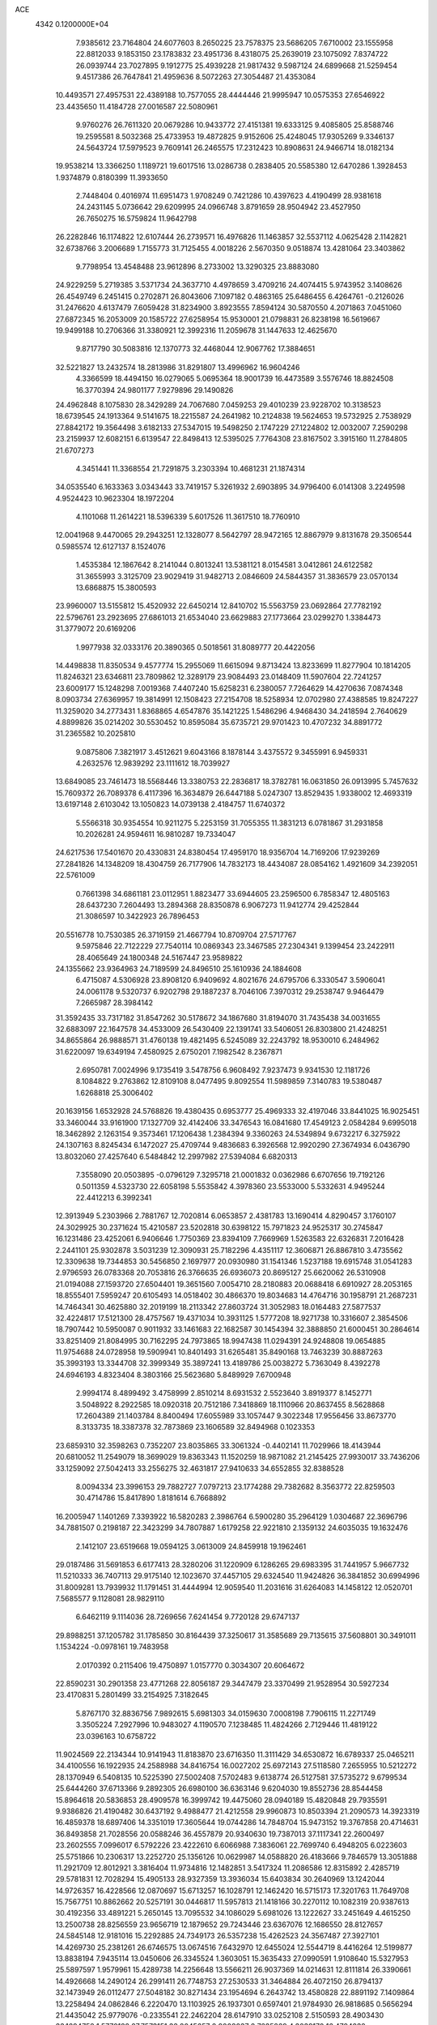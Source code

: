 ACE                                                                             
 4342  0.1200000E+04
   7.9385612  23.7164804  24.6077603   8.2650225  23.7578375  23.5686205
   7.6710002  23.1555958  22.8812033   9.1853150  23.1783832  23.4951736
   8.4318075  25.2639019  23.1075092   7.8374722  26.0939744  23.7027895
   9.1912775  25.4939228  21.9817432   9.5987124  24.6899668  21.5259454
   9.4517386  26.7647841  21.4959636   8.5072263  27.3054487  21.4353084
  10.4493571  27.4957531  22.4389188  10.7577055  28.4444446  21.9995947
  10.0575353  27.6546922  23.4435650  11.4184728  27.0016587  22.5080961
   9.9760276  26.7611320  20.0679286  10.9433772  27.4151381  19.6333125
   9.4085805  25.8588746  19.2595581   8.5032368  25.4733953  19.4872825
   9.9152606  25.4248045  17.9305269   9.3346137  24.5643724  17.5979523
   9.7609141  26.2465575  17.2312423  10.8908631  24.9466714  18.0182134
  19.9538214  13.3366250   1.1189721  19.6017516  13.0286738   0.2838405
  20.5585380  12.6470286   1.3928453   1.9374879   0.8180399  11.3933650
   2.7448404   0.4016974  11.6951473   1.9708249   0.7421286  10.4397623
   4.4190499  28.9381618  24.2431145   5.0736642  29.6209995  24.0966748
   3.8791659  28.9504942  23.4527950  26.7650275  16.5759824  11.9642798
  26.2282846  16.1174822  12.6107444  26.2739571  16.4976826  11.1463857
  32.5537112   4.0625428   2.1142821  32.6738766   3.2006689   1.7155773
  31.7125455   4.0018226   2.5670350   9.0518874  13.4281064  23.3403862
   9.7798954  13.4548488  23.9612896   8.2733002  13.3290325  23.8883080
  24.9229259   5.2719385   3.5371734  24.3637710   4.4978659   3.4709216
  24.4074415   5.9743952   3.1408626  26.4549749   6.2451415   0.2702871
  26.8043606   7.1097182   0.4863165  25.6486455   6.4264761  -0.2126026
  31.2476620   4.6137479   7.6059428  31.8234900   3.8923555   7.8594124
  30.5870550   4.2071863   7.0451060  27.6872345  16.2053009  20.1585722
  27.6258954  15.9530001  21.0798831  26.8238198  16.5619667  19.9499188
  10.2706366  31.3380921  12.3992316  11.2059678  31.1447633  12.4625670
   9.8717790  30.5083816  12.1370773  32.4468044  12.9067762  17.3884651
  32.5221827  13.2432574  18.2813986  31.8291807  13.4996962  16.9604246
   4.3366599  18.4494150  16.0279065   5.0695364  18.9001739  16.4473589
   3.5576746  18.8824508  16.3770394  24.9801177   7.9279896  29.1490826
  24.4962848   8.1075830  28.3429289  24.7067680   7.0459253  29.4010239
  23.9228702  10.3138523  18.6739545  24.1913364   9.5141675  18.2215587
  24.2641982  10.2124838  19.5624653  19.5732925   2.7538929  27.8842172
  19.3564498   3.6182133  27.5347015  19.5498250   2.1747229  27.1224802
  12.0032007   7.2590298  23.2159937  12.6082151   6.6139547  22.8498413
  12.5395025   7.7764308  23.8167502   3.3915160  11.2784805  21.6707273
   4.3451441  11.3368554  21.7291875   3.2303394  10.4681231  21.1874314
  34.0535540   6.1633363   3.0343443  33.7419157   5.3261932   2.6903895
  34.9796400   6.0141308   3.2249598   4.9524423  10.9623304  18.1972204
   4.1101068  11.2614221  18.5396339   5.6017526  11.3617510  18.7760910
  12.0041968   9.4470065  29.2943251  12.1328077   8.5642797  28.9472165
  12.8867979   9.8131678  29.3506544   0.5985574  12.6127137   8.1524076
   1.4535384  12.1867642   8.2141044   0.8013241  13.5381121   8.0154581
   3.0412861  24.6122582  31.3655993   3.3125709  23.9029419  31.9482713
   2.0846609  24.5844357  31.3836579  23.0570134  13.6868875  15.3800593
  23.9960007  13.5155812  15.4520932  22.6450214  12.8410702  15.5563759
  23.0692864  27.7782192  22.5796761  23.2923695  27.6861013  21.6534040
  23.6629883  27.1773664  23.0299270   1.3384473  31.3779072  20.6169206
   1.9977938  32.0333176  20.3890365   0.5018561  31.8089777  20.4422056
  14.4498838  11.8350534   9.4577774  15.2955069  11.6615094   9.8713424
  13.8233699  11.8277904  10.1814205  11.8246321  23.6346811  23.7809862
  12.3289179  23.9084493  23.0148409  11.5907604  22.7241257  23.6009177
  15.1248298   7.0019368   7.4407240  15.6258231   6.2380057   7.7264629
  14.4270636   7.0874348   8.0903734  27.6369957  19.3814991  12.1508423
  27.2154708  18.5258934  12.0702980  27.4388585  19.8247227  11.3259020
  34.2773431   1.8368865   4.6547876  35.1421225   1.5486296   4.9468430
  34.2418594   2.7640629   4.8899826  35.0214202  30.5530452  10.8595084
  35.6735721  29.9701423  10.4707232  34.8891772  31.2365582  10.2025810
   9.0875806   7.3821917   3.4512621   9.6043166   8.1878144   3.4375572
   9.3455991   6.9459331   4.2632576  12.9839292  23.1111612  18.7039927
  13.6849085  23.7461473  18.5568446  13.3380753  22.2836817  18.3782781
  16.0631850  26.0913995   5.7457632  15.7609372  26.7089378   6.4117396
  16.3634879  26.6447188   5.0247307  13.8529435   1.9338002  12.4693319
  13.6197148   2.6103042  13.1050823  14.0739138   2.4184757  11.6740372
   5.5566318  30.9354554  10.9211275   5.2253159  31.7055355  11.3831213
   6.0781867  31.2931858  10.2026281  24.9594611  16.9810287  19.7334047
  24.6217536  17.5401670  20.4330831  24.8380454  17.4959170  18.9356704
  14.7169206  17.9239269  27.2841826  14.1348209  18.4304759  26.7177906
  14.7832173  18.4434087  28.0854162   1.4921609  34.2392051  22.5761009
   0.7661398  34.6861181  23.0112951   1.8823477  33.6944605  23.2596500
   6.7858347  12.4805163  28.6437230   7.2604493  13.2894368  28.8350878
   6.9067273  11.9412774  29.4252844  21.3086597  10.3422923  26.7896453
  20.5516778  10.7530385  26.3719159  21.4667794  10.8709704  27.5717767
   9.5975846  22.7122229  27.7540114  10.0869343  23.3467585  27.2304341
   9.1399454  23.2422911  28.4065649  24.1800348  24.5167447  23.9589822
  24.1355662  23.9364963  24.7189599  24.8496510  25.1610936  24.1884608
   6.4715087   4.5306928  23.8908120   6.9409692   4.8021676  24.6795706
   6.3330547   3.5906041  24.0061178   9.5320737   6.9202798  29.1887237
   8.7046106   7.3970312  29.2538747   9.9464479   7.2665987  28.3984142
  31.3592435  33.7317182  31.8547262  30.5178672  34.1867680  31.8194070
  31.7435438  34.0031655  32.6883097  22.1647578  34.4533009  26.5430409
  22.1391741  33.5406051  26.8303800  21.4248251  34.8655864  26.9888571
  31.4760138  19.4821495   6.5245089  32.2243792  18.9530010   6.2484962
  31.6220097  19.6349194   7.4580925   2.6750201   7.1982542   8.2367871
   2.6950781   7.0024996   9.1735419   3.5478756   6.9608492   7.9237473
   9.9341530  12.1181726   8.1084822   9.2763862  12.8109108   8.0477495
   9.8092554  11.5989859   7.3140783  19.5380487   1.6268818  25.3006402
  20.1639156   1.6532928  24.5768826  19.4380435   0.6953777  25.4969333
  32.4197046  33.8441025  16.9025451  33.3460044  33.9161900  17.1327709
  32.4142406  33.3476543  16.0841680  17.4549123   2.0584284   9.6995018
  18.3462892   2.1263154   9.3573461  17.1206438   1.2384394   9.3360263
  24.5349894   9.6732217   6.3275922  24.1307163   8.8245434   6.1472027
  25.4709744   9.4836683   6.3926568  12.9920290  27.3674934   6.0436790
  13.8032060  27.4257640   6.5484842  12.2997982  27.5394084   6.6820313
   7.3558090  20.0503895  -0.0796129   7.3295718  21.0001832   0.0362986
   6.6707656  19.7192126   0.5011359   4.5323730  22.6058198   5.5535842
   4.3978360  23.5533000   5.5332631   4.9495244  22.4412213   6.3992341
  12.3913949   5.2303966   2.7881767  12.7020814   6.0653857   2.4381783
  13.1690414   4.8290457   3.1760107  24.3029925  30.2371624  15.4210587
  23.5202818  30.6398122  15.7971823  24.9525317  30.2745847  16.1231486
  23.4252061   6.9406646   1.7750369  23.8394109   7.7669969   1.5263583
  22.6326831   7.2016428   2.2441101  25.9302878   3.5031239  12.3090931
  25.7182296   4.4351117  12.3606871  26.8867810   3.4735562  12.3309638
  19.7344853  30.5456850   2.1697977  20.0930980  31.1541346   1.5237188
  19.6915748  31.0541283   2.9796593  26.0783368  20.7053816  26.3766635
  26.6936073  20.8695127  25.6620062  26.5310908  21.0194088  27.1593720
  27.6504401  19.3651560   7.0054710  28.2180883  20.0688418   6.6910927
  28.2053165  18.8555401   7.5959247  20.6105493  14.0518402  30.4866370
  19.8034683  14.4764716  30.1958791  21.2687231  14.7464341  30.4625880
  32.2019199  18.2113342  27.8603724  31.3052983  18.0164483  27.5877537
  32.4224817  17.5121300  28.4757567  19.4371034  10.3931125   1.5777208
  18.9271738  10.3316607   2.3854506  18.7907442  10.5950087   0.9011932
  33.1461683  22.1682587  30.1454394  32.3888850  21.6000451  30.2864614
  33.8251409  21.8084995  30.7162295  24.7973865  18.9947438  11.0294391
  24.9248808  19.0654885  11.9754688  24.0728958  19.5909941  10.8401493
  31.6265481  35.8490168  13.7463239  30.8887263  35.3993193  13.3344708
  32.3999349  35.3897241  13.4189786  25.0038272   5.7363049   8.4392278
  24.6946193   4.8323404   8.3803166  25.5623680   5.8489929   7.6700948
   2.9994174   8.4899492   3.4758999   2.8510214   8.6931532   2.5523640
   3.8919377   8.1452771   3.5048922   8.2922585  18.0920318  20.7512186
   7.3418869  18.1110966  20.8637455   8.5628868  17.2604389  21.1403784
   8.8400494  17.6055989  33.1057447   9.3022348  17.9556456  33.8673770
   8.3133735  18.3387378  32.7873869  23.1606589  32.8494968   0.1023353
  23.6859310  32.3598263   0.7352207  23.8035865  33.3061324  -0.4402141
  11.7029966  18.4143944  20.6810052  11.2549079  18.3699029  19.8363343
  11.1520259  18.9871082  21.2145425  27.9930017  33.7436206  33.1259092
  27.5042413  33.2556275  32.4631817  27.9410633  34.6552855  32.8388528
   8.0094334  23.3996153  29.7882727   7.0797213  23.1774288  29.7382682
   8.3563772  22.8259503  30.4714786  15.8417890   1.8181614   6.7668892
  16.2005947   1.1401269   7.3393922  16.5820283   2.3986764   6.5900280
  35.2964129   1.0304687  22.3696796  34.7881507   0.2198187  22.3423299
  34.7807887   1.6179258  22.9221810   2.1359132  24.6035035  19.1632476
   2.1412107  23.6519668  19.0594125   3.0613009  24.8459918  19.1962461
  29.0187486  31.5691853   6.6177413  28.3280206  31.1220909   6.1286265
  29.6983395  31.7441957   5.9667732  11.5210333  36.7407113  29.9175140
  12.1023670  37.4457105  29.6324540  11.9424826  36.3841852  30.6994996
  31.8009281  13.7939932  11.1791451  31.4444994  12.9059540  11.2031616
  31.6264083  14.1458122  12.0520701   7.5685577   9.1128081  28.9829110
   6.6462119   9.1114036  28.7269656   7.6241454   9.7720128  29.6747137
  29.8988251  37.1205782  31.1785850  30.8164439  37.3250617  31.3585689
  29.7135615  37.5608801  30.3491011   1.1534224  -0.0978161  19.7483958
   2.0170392   0.2115406  19.4750897   1.0157770   0.3034307  20.6064672
  22.8590231  30.2901358  23.4771268  22.8056187  29.3447479  23.3370499
  21.9528954  30.5927234  23.4170831   5.2801499  33.2154925   7.3182645
   5.8767170  32.8836756   7.9892615   5.6981303  34.0159630   7.0008198
   7.7906115  11.2271749   3.3505224   7.2927996  10.9483027   4.1190570
   7.1238485  11.4824266   2.7129446  11.4819122  23.0396163  10.6758722
  11.9024569  22.2134344  10.9141943  11.8183870  23.6716350  11.3111429
  34.6530872  16.6789337  25.0465211  34.4100556  16.1922935  24.2588988
  34.8416754  16.0027202  25.6972143  27.5118580   7.2655955  10.5212272
  28.1370949   6.5408135  10.5225390  27.5002408   7.5702483   9.6138774
  26.5127581  37.5735272   9.6799534  25.6444260  37.6713366   9.2892305
  26.6980100  36.6363146   9.6204030  19.8552736  28.8544458  15.8964618
  20.5836853  28.4909578  16.3999742  19.4475060  28.0940189  15.4820848
  29.7935591   9.9386826  21.4190482  30.6437192   9.4988477  21.4212558
  29.9960873  10.8503394  21.2090573  14.3923319  16.4859378  18.6897406
  14.3351019  17.3605644  19.0744286  14.7848704  15.9473152  19.3767858
  20.4714631  36.8493858  21.7028556  20.0588246  36.4557879  20.9340630
  19.7387013  37.1117341  22.2600497  23.2602555   7.0996017   6.5792226
  23.4222610   6.6066988   7.3836061  22.7699740   6.4948205   6.0223603
  25.5751866  10.2306317  13.2252720  25.1356126  10.0629987  14.0588820
  26.4183666   9.7846579  13.3051888  11.2921709  12.8012921   3.3816404
  11.9734816  12.1482851   3.5417324  11.2086586  12.8315892   2.4285719
  29.5781831  12.7028294  15.4905133  28.9327359  13.3936034  15.6403834
  30.2640969  13.1242044  14.9726357  16.4228566  12.0870697  15.6713257
  16.1028791  12.1462420  16.5715173  17.3201763  11.7649708  15.7567751
  10.8862662  20.5257191  30.0446817  11.5957813  21.1418166  30.2270112
  10.1082319  20.9387613  30.4192356  33.4891221   5.2650145  13.7095532
  34.1086029   5.6981026  13.1222627  33.2451649   4.4615250  13.2500738
  28.8256559  23.9656719  12.1879652  29.7243446  23.6367076  12.1686550
  28.8127657  24.5845148  12.9181016  15.2292885  24.7349173  26.5357238
  15.4262523  24.3567487  27.3927101  14.4269730  25.2381261  26.6746575
  13.0674516   7.6432970  12.6455024  12.5544719   8.4416264  12.5199877
  13.8838194   7.9435114  13.0450606  26.3345524   1.3603051  15.3635433
  27.0990591   1.9108640  15.5327953  25.5897597   1.9579961  15.4289738
  14.2256648  13.5566211  26.9037369  14.0214631  12.8111814  26.3390661
  14.4926668  14.2490124  26.2991411  26.7748753  27.2530533  31.3464884
  26.4072150  26.8794137  32.1473949  26.0112477  27.5048182  30.8271434
  23.1954694   6.2643742  13.4580828  22.8891192   7.1409864  13.2258494
  24.0862846   6.2220470  13.1103925  26.1937301   0.6597401  21.9784930
  26.9818685   0.5656294  21.4435042  25.9779076  -0.2335541  22.2462204
  28.6147910  33.0252108   2.5150593  28.4903430  33.1694752   1.5770122
  27.7573151  33.2045657   2.9008037   2.7635269   4.3039170  16.4784232
   3.6783324   4.3920196  16.7460062   2.2789672   4.8482499  17.0990160
  32.6712631  16.7784918   9.9442195  32.2268434  16.3782405   9.1968763
  32.2780108  17.6479539  10.0191869  18.4747751  25.3595210   3.4381943
  18.6795642  24.8792254   2.6359417  19.1623393  25.1032942   4.0528772
  20.3011023   4.4796873  32.5465798  19.8550916   4.9865774  33.2250846
  21.2247710   4.5057946  32.7963524  23.4125216   2.1712890  13.9433363
  23.9513102   2.9298043  14.1682656  23.7076041   1.9188782  13.0684381
  13.1413850  19.3747427   0.2238580  12.3289472  19.2049450   0.7006655
  12.9495240  19.1136840  -0.6768470  19.1248938   2.2751279  30.7090626
  18.9651303   2.3649496  29.7695736  19.6745632   3.0265505  30.9314575
  31.8999176   8.5024783  20.6198489  32.3445247   7.7648268  20.2022048
  32.5974452   8.9786166  21.0703813  30.4259440  27.9816928  13.1927595
  30.1619939  28.5889446  13.8839956  30.8320229  27.2506020  13.6584182
  12.5691805  12.7853990  22.8891893  12.1388683  13.3662336  23.5166399
  12.2329919  13.0623762  22.0368439  23.1345020  36.8634089  17.9962043
  23.3120852  35.9261299  18.0749705  23.8471789  37.1972514  17.4513442
  32.7848057  32.5323972  27.7546049  33.2895529  32.2411507  26.9952383
  32.7487436  33.4849173  27.6672167   2.4535216  11.9876703  19.0638790
   1.7883512  12.2245559  19.7101494   1.9599526  11.5884781  18.3474525
  15.9258049  18.5367670  30.9844737  15.7677819  17.9488879  31.7231609
  16.8667588  18.4698237  30.8221279  10.8568299  33.5679437  28.8980454
  10.0462431  33.0819679  29.0497311  10.8998502  34.1936413  29.6211523
  29.5379876   4.2522911  22.7280142  29.5914176   4.8309304  21.9673871
  28.6624028   4.4043766  23.0836166   0.1233574  13.4225189   2.3259179
   0.4149049  14.3177908   2.1535226  -0.3747814  13.4855844   3.1408488
  12.7910901  29.9573994  27.4437860  12.9268432  30.5697685  26.7207321
  13.3686586  30.2746992  28.1380247  18.2829677  29.8773141  32.0911006
  19.1154739  29.8860399  32.5634237  18.2145513  28.9883914  31.7427224
  12.2288490   8.4246861   2.7652757  12.4369950   8.7509499   3.6407522
  11.4656769   8.9351260   2.4946260  25.3924629  26.8863071  24.8107642
  25.8377976  27.7218127  24.6699125  25.0134798  26.9615488  25.6865166
  15.3660322  31.0994243  11.8347990  15.3991784  31.4716713  10.9535696
  15.7906975  31.7551329  12.3879152   7.0033987  12.5711440  19.9259989
   7.5921848  13.3113374  19.7787692   7.4676930  12.0168523  20.5532336
   8.0625148  27.7843645  15.7018298   7.6629487  28.2806908  16.4161399
   7.3419302  27.2738959  15.3324904   3.1066270  11.6383997   8.4485507
   3.3291529  12.0736234   9.2715298   3.6495558  10.8501181   8.4400480
   5.9983034  10.8392663  22.4914914   6.6907470  10.3211439  22.0812442
   6.1829908  10.7861018  23.4291992   9.7653866  25.5668759   4.0065383
  10.6975804  25.3951265   4.1397623   9.6489043  26.4781081   4.2754613
  29.2315951  36.1735627  26.8958676  29.2069749  36.5837539  26.0313626
  28.6521994  35.4156318  26.8179373   9.3030955  15.8144075  31.2262570
  10.2567835  15.7794137  31.1521863   9.1405082  16.4394250  31.9327627
   3.2436998   6.9131298  11.0201684   3.0907147   6.0953769  11.4935685
   4.1538143   7.1362667  11.2154457  27.2693414  35.0167456  10.9382377
  27.1345360  34.2269079  10.4145816  26.5372435  35.0231433  11.5548604
  29.9063552  31.6696505  12.3539560  29.7833420  31.2866475  13.2225228
  30.2253903  30.9452328  11.8157484   5.1866576  20.0612023  23.2948052
   4.8050076  20.8746591  23.6247495   4.9818985  19.4108165  23.9665967
  13.9027737  17.0440737   9.2501271  13.1333394  17.2267824   9.7894047
  13.8267053  16.1153766   9.0311133   4.9920386  34.7352003  16.5586112
   4.7292949  33.8916638  16.9269096   4.6874007  35.3804463  17.1966435
  10.4341273  12.7349831  27.9924319   9.7794230  12.9747703  28.6482492
  10.1433959  11.8843357  27.6636370  15.2995442   9.8880172  26.9438487
  15.1155476  10.5280751  26.2563148  15.2301863  10.3852891  27.7587977
  15.2162100   0.4971463  24.4189569  14.3274615   0.1632444  24.5408885
  15.3297719   1.1378480  25.1209802   5.7448414   0.5711327  14.2150146
   5.8173104   0.6231985  15.1680462   5.9109384   1.4641357  13.9130389
   6.5344852  14.9764634  16.3563531   5.6359772  15.2753852  16.2164925
   6.7205638  15.1959662  17.2692743  27.1459136  18.3290994  25.4819323
  26.6300725  18.9431049  26.0045574  26.8241029  18.4461722  24.5880846
   4.8022349  26.7806110  20.5678809   4.9424216  26.2060233  21.3204953
   5.6628105  26.8477075  20.1541908   1.4990503   2.0956282  15.6611294
   2.1521042   2.6953164  16.0218601   0.6662737   2.5548912  15.7697224
  20.8292888  20.5452681  20.2457891  20.6635097  20.2611049  21.1446775
  19.9589730  20.6244374  19.8552581  33.1968417   5.8179547  25.6534599
  33.1852339   6.5847353  25.0806208  32.4736933   5.9636969  26.2634168
   8.0051610  33.5900351   0.6473215   8.1678590  32.7935978   1.1527409
   8.6253128  34.2282908   0.9998456   8.8823806  32.2832449   7.1502076
   9.7453097  32.1804889   6.7489265   8.9682718  31.8737131   8.0111014
   1.5575025  15.5254679  17.0595750   0.8243143  15.8282964  17.5952631
   1.2147629  15.5195208  16.1658603  17.0978360  20.8826373  32.1431642
  17.6801636  20.3383802  32.6731742  16.6260317  20.2601974  31.5898098
  28.7742732  28.2616874  21.0932237  29.6467149  28.5586933  21.3518061
  28.6931251  27.3903963  21.4811654   9.2445505  25.2542933  14.4448963
   9.2738005  24.3423953  14.7344101   9.4378799  25.7620932  15.2329285
  11.7942902   9.9888644  14.0746849  11.2211146  10.7482454  13.9696040
  12.5620870  10.3299566  14.5333525  22.6213937   3.5993472   7.3334181
  23.5134859   3.2530178   7.3119862  22.3458324   3.4951564   8.2441551
  21.8315953  26.9165925  13.5160229  22.6518998  26.6492379  13.9305754
  22.0916045  27.2270131  12.6486901  33.3146133  20.2920639  18.1672841
  33.7046759  20.2365144  19.0396357  32.9287788  19.4282045  18.0219896
  11.0983827   1.9152706   1.0868551  11.7848530   1.3558687   1.4502555
  10.7414436   2.3791168   1.8442672  19.3161509  21.7775596   9.9313296
  18.8383963  22.5647727   9.6700290  19.1866736  21.7220140  10.8781042
  18.1591338  18.4471568  11.6028293  17.2651077  18.4266787  11.2614646
  18.2638669  17.6076013  12.0505003  11.7829646  18.2214449  31.3837681
  11.8086491  17.4305144  30.8452506  11.2264429  18.8268170  30.8938294
  19.0290695  25.8163731  28.3952496  18.7183628  25.2816449  29.1258376
  18.2503506  26.2830156  28.0918134  24.7511807  36.3707722   0.7903627
  24.7502804  35.5384393   0.3176546  25.1857172  36.9829861   0.1965580
   1.5189422  11.2471734  28.4269445   0.6618045  10.9381185  28.7202562
   2.0837186  10.4764299  28.4836366   2.5581444  27.8437374  30.2703789
   1.9528121  27.2933574  29.7735022   1.9965970  28.3411852  30.8648888
  17.4009056  32.7705346   6.1769844  17.6399266  31.8596307   6.0056515
  17.4072429  33.1860690   5.3147067  19.2667168  12.6752946  26.5366245
  19.1055089  12.1831656  27.3416419  18.6209351  13.3816126  26.5543059
  17.4834770   8.5140471  15.4240186  17.1441659   8.0553035  16.1925589
  18.3327883   8.1054642  15.2567995   1.2060028   3.2978678  12.7316679
   0.3097448   2.9704818  12.6556957   1.7556593   2.5348099  12.5531961
  13.5144971  37.0191318  18.1330639  13.1035012  36.2532984  17.7320484
  12.9187934  37.2681612  18.8397133  24.3300335   7.6296129  26.4626606
  24.2151091   8.1369910  25.6591734  25.2001139   7.2398379  26.3774121
  24.3293616  27.3129241   2.0475824  24.4825504  26.6291317   2.6996507
  24.3319307  26.8498932   1.2098309  11.4903457   1.6985255   9.7373336
  11.3277698   1.8843780   8.8125311  11.2740968   2.5151861  10.1873712
  30.6024760  28.2099614  28.2998688  31.1063304  28.9709350  28.5884546
  30.1443680  27.9137351  29.0863921  28.5588068  11.2337307  33.0253345
  28.0074813  11.9734770  33.2803784  29.4519005  11.5758923  33.0645899
  26.5497339  21.5722588  13.2094377  27.1221612  20.8848377  12.8688338
  26.5272632  22.2309815  12.5153114  14.4039311  10.7838425  29.4029110
  14.9902081  10.5719514  30.1292810  13.9552757  11.5819196  29.6822193
   9.8292193  11.5514047  12.2369050   9.6898286  10.8047494  11.6544036
   9.3729232  12.2765867  11.8101301  14.0460122  22.1750626  24.8347390
  14.9885372  22.3418799  24.8418431  13.6620717  22.9527765  25.2396868
  15.3307430  37.1355049  20.6121283  16.2656052  37.3290597  20.5428391
  15.0193142  37.1312061  19.7070176  22.8899779   5.3221331  32.9445127
  23.4864395   5.6505853  32.2717686  23.0887435   5.8488251  33.7186700
  25.7560207  12.6426824  15.9600498  26.3305312  13.1865060  16.4989611
  25.8369312  11.7652099  16.3338510  18.7195113   8.1634013  28.8463385
  18.3093881   7.6930639  28.1205193  18.7421358   7.5275413  29.5614622
  18.0595104   2.1638269  12.2558760  17.9394565   2.4164491  11.3404521
  17.2652250   1.6772040  12.4761957  31.2777150   3.1189910  24.9405990
  30.6485115   2.9463117  25.6409679  30.8233829   3.7239802  24.3542524
  27.4360095  11.8723024  24.5264237  28.1567099  12.4186176  24.8400517
  27.2796874  12.1728215  23.6311676  28.6379366   3.7895501  12.4079796
  28.9767538   4.6847100  12.4190960  28.8377222   3.4687411  11.5285485
  28.7049977   3.0375469  15.1522057  28.4659270   3.8822236  15.5337793
  28.9285881   3.2398066  14.2437289  31.6209965  15.1748091  32.8891174
  31.4045553  14.2904380  33.1845370  32.2901488  15.0457425  32.2169502
  23.6286908  20.1580961  13.8754095  22.8079794  19.9687943  14.3301947
  24.2426742  20.3850856  14.5737877   1.8947061   2.4102026   8.6832872
   2.7359097   1.9567746   8.6284113   1.2698081   1.8047934   8.2842708
   6.3387263   6.8663877   8.5076148   7.2325430   7.1849872   8.6333838
   6.1926979   6.2674256   9.2398388  14.6093678   3.2277769  20.2388366
  14.7426256   3.1749748  19.2924296  15.4645072   3.4796673  20.5874333
  22.0870242  12.0137450  29.0363160  21.6891787  12.7301520  29.5309997
  23.0290932  12.1673024  29.1081349  12.0469009  23.9858681  21.0280068
  12.5122342  23.5421191  20.3189344  11.1237560  23.7894935  20.8684062
  18.1508758  26.6114302  24.2297583  17.3832753  26.0514085  24.1140132
  17.8138957  27.3916926  24.6700615   6.1039523  37.4184954   7.3370035
   6.3211447  37.0351903   8.1867896   6.5626704  36.8685292   6.7019076
  16.9448348  22.6304811  22.2261423  17.8372982  22.6497764  21.8806448
  16.9933604  22.0457133  22.9823987   6.8553106  10.5564367  11.7025889
   6.8506445  11.3474006  12.2416493   6.9072357   9.8375902  12.3325058
  21.1671935  31.8933768  18.3445829  20.8087676  32.3022823  17.5568273
  21.0594893  30.9537909  18.1969010  20.1263351  22.2918649   6.5793872
  19.8264358  23.0909486   6.1460772  19.3431353  21.7451827   6.6423832
   5.2011815  23.3810284  12.3614412   5.4663376  24.1205507  11.8146041
   6.0165086  22.9142997  12.5448475  27.9296206  28.8678051  29.5102470
  27.7458728  28.4209102  30.3365360  28.0746488  29.7807264  29.7587894
   6.9283854  13.2881178   7.5811818   6.6611276  12.3902268   7.3847209
   7.1803277  13.6539781   6.7333002   5.9071469  29.4735694  29.4545805
   5.6823151  28.5588297  29.6246802   5.5544395  29.6486535  28.5821271
  21.0787871  17.4831384  32.4864622  21.6693573  16.8966428  32.0137237
  20.8067706  16.9809675  33.2546179  10.3641876  18.7702791  24.6308771
   9.6831090  19.4428420  24.6260825  10.8501481  18.9272880  25.4404587
  32.3226756   9.5375334  12.6644641  32.6200675   8.8308001  13.2374543
  32.9160546   9.5033025  11.9141565  34.3270166  24.3989055  19.3816380
  34.8102029  23.5848119  19.2401652  34.8044889  25.0526675  18.8709058
   6.3062799  13.5225430   1.2434300   6.5626533  13.4338985   0.3254721
   6.7463406  14.3195019   1.5391239  19.3280891  24.2358404  12.9092791
  19.5194783  23.3032991  13.0091226  20.1194770  24.6018178  12.5143138
  13.5742057  29.3462710  22.4957587  13.9529800  29.9778533  21.8843131
  13.6381301  28.5058003  22.0421570  18.7447130   5.2299573  16.2518686
  19.6946855   5.3439483  16.2237584  18.6205562   4.3197973  16.5209886
   7.9828517  20.6856970  23.7207443   7.8145118  21.0686476  24.5816987
   7.1132424  20.5537209  23.3431282  26.6783632  17.1769663  32.6124006
  27.5861300  16.8890048  32.7086795  26.2019681  16.6980870  33.2905998
  34.7009424  10.7489668   4.6968699  35.3487643  10.1121296   4.9985270
  34.5194632  11.2887814   5.4662186  16.6665063  28.0870826  30.4619972
  16.6547618  27.8719281  29.5293651  15.8282903  28.5221543  30.6180045
  16.5635964  22.1417583  12.4845219  15.9328832  21.4889597  12.1807348
  17.4018478  21.6796829  12.4917854   4.9093117  31.3323407  21.0838554
   4.1550006  30.7431714  21.0726219   4.9794165  31.6143215  21.9958883
  20.1229567  28.7027629  26.9174325  19.7697759  29.1668462  26.1584056
  20.1094379  27.7804199  26.6618306  15.9850840  25.0249533  23.5154215
  15.7546121  24.9120319  24.4375730  16.0615780  24.1329634  23.1766966
  15.6294211   1.1999782  32.5112434  15.2037370   2.0358236  32.3204886
  15.4202243   0.6473020  31.7582378   4.3150230  14.0734914  20.9981659
   4.2969985  13.1919950  20.6255119   3.7030375  14.0353562  21.7331838
  26.3874253  13.2324289  31.7553246  27.2409818  13.5739186  31.4887577
  26.2845082  13.5251584  32.6608352  11.7063562  17.7043772   5.9003694
  12.0800509  18.2049297   6.6256496  11.7856022  18.2844558   5.1430976
   7.0681759  25.5772354   8.2675810   7.8687040  25.5917570   8.7921530
   6.4006199  25.9571922   8.8387497  34.4582938  36.4358287  32.4242345
  34.3491196  37.0251307  33.1705829  33.7971061  36.7222930  31.7941544
   4.8499372  14.7357069  11.3768210   4.9895893  14.7064794  10.4303143
   4.3429566  13.9467683  11.5685982  28.6549967   0.3881413   2.7559163
  28.0697250  -0.3682554   2.7953229  28.1435287   1.1063974   3.1283949
  29.0917373   5.5885692   9.2373430  28.8081467   5.6549917   8.3255337
  29.9564970   5.1809018   9.1901233  25.5224485  21.1225102   0.7231843
  26.0105546  21.4720735   1.4686974  24.8387199  21.7719180   0.5588174
   6.8055302  22.2694311  14.8678289   7.0575934  21.3461894  14.8857418
   7.5775449  22.7347750  15.1898231   3.7692784   0.6021159   8.8235900
   4.4189823   0.8674944   8.1726746   3.9831693  -0.3105729   9.0171919
  19.3701973   4.7037416  23.4483053  20.0055526   4.5711986  24.1518590
  18.6070981   4.1911152  23.7149991  32.8901834  10.3748818  16.6039049
  33.0739141  10.4801394  15.6704192  32.5548788  11.2279595  16.8796968
   8.5808886  32.3564410  14.4214295   7.9313792  31.7354947  14.0915886
   9.1672678  32.5062262  13.6798395  22.5594813  11.7000539  13.2640726
  23.0716674  10.8951797  13.1861321  23.1368016  12.3849494  12.9266541
   7.7154648  29.1565190  18.0048892   8.6560142  29.3007339  17.9009629
   7.4114227  29.9121076  18.5077572   5.6106021  34.3705141  28.4249907
   5.5654669  34.0093497  29.3102900   6.0374641  33.6867060  27.9088248
  33.5439117  30.4154888   4.8434735  34.2709579  31.0324959   4.9267668
  33.7809350  29.6871296   5.4175333  28.2378489  29.3807714   0.2845780
  27.5476350  29.9098693  -0.1152871  27.8813980  29.1255396   1.1354783
  30.2508519  21.2879487  22.5091279  30.6656020  21.9246708  21.9270633
  30.7622639  20.4873898  22.3916758   9.5548752   3.5295851  16.2935799
   9.1901858   2.7180710  15.9404819  10.0934972   3.8789568  15.5836098
  10.0475434   3.6899015   2.7514887  10.7834189   4.2718389   2.5615728
   9.2710225   4.2124286   2.5509579  33.3477338  20.5261965   8.4484279
  33.9882204  20.6276455   7.7443564  33.0263554  21.4133250   8.6095201
  34.4590475  32.8809649  20.5327823  33.5084929  32.9391221  20.6291961
  34.7443054  33.7877251  20.4203288  26.4132766  23.5403724  10.5592936
  26.2453220  23.0024501   9.7855607  27.3638569  23.6520759  10.5715957
  32.0335832  15.3152754  20.5087005  31.3352130  15.3961408  19.8591070
  31.6496650  15.6556994  21.3167538   4.9908181   2.0682170   6.1154965
   5.0647833   2.1012183   5.1617293   5.4509702   1.2664498   6.3638135
  28.8102418   2.6208297  26.3036281  28.1395644   2.2889070  25.7067605
  28.6064137   3.5511591  26.3994050   4.6975719  23.4512807  21.2119020
   3.9599517  24.0525234  21.3151272   4.7474902  22.9876883  22.0478578
  25.0035964  21.7075087  22.4703652  24.2405686  22.2840444  22.4300283
  25.5764498  22.1135266  23.1209191   0.8875718   9.8350309   1.5026186
  -0.0179164  10.0576371   1.7188809   1.4088605  10.2701161   2.1772969
  26.3823814  23.7272908   1.7433711  26.5469827  24.2411367   2.5340042
  26.9753502  24.0973838   1.0894207  18.3793665   9.9565803  25.6565069
  18.3176120  10.5583331  26.3983369  18.0850481   9.1152370  26.0054340
   7.8250125   5.6767485  19.9505085   8.6215645   6.0571783  19.5803600
   7.4182868   6.3959453  20.4337912  26.6110777  22.8107986  20.2404500
  27.4496035  23.2049767  20.4807204  26.0897292  22.8494803  21.0422799
   5.9295739  36.2860334   9.8946658   6.4783693  35.6957769  10.4110502
   5.1333218  35.7834765   9.7224712   4.6504128  18.9954846   1.4937187
   4.7582872  18.1709545   1.9677914   4.1857087  18.7523487   0.6929897
  13.7779568  14.5042946   7.0713893  13.2098145  15.2238918   6.7963874
  14.5544087  14.5871602   6.5177761  14.8383398  15.8519332  25.6223348
  14.9002178  16.5830292  26.2370718  14.5635192  16.2543543  24.7984642
  22.0189566   8.3344172  11.9848271  22.7860389   8.3930642  11.4152860
  21.5732395   9.1741669  11.8735230   6.2076938  19.5374295  26.9267200
   6.7125735  20.3311900  26.7498794   5.3345825  19.8552066  27.1567770
  33.8066801  37.2696362   2.0218691  33.0969663  36.9752263   2.5927114
  34.4958624  37.5524271   2.6229423  17.7373361  15.6841428  11.9640093
  17.4756472  15.5095079  12.8680300  17.2011534  15.0888553  11.4402032
  22.5005509  33.5727560  14.5952280  22.4136366  34.4528599  14.2290383
  22.9869217  33.0840404  13.9312759   4.3643935  12.7931604  15.1528523
   3.4143541  12.8628591  15.0590493   4.6387358  13.6571220  15.4603234
   0.2212518  22.8564288   9.6626857   0.8998292  22.5618016   9.0552655
   0.2466759  23.8115649   9.6052359  21.5596378   8.5732361  31.4915605
  21.6970137   9.3536367  30.9545924  21.4447726   7.8642818  30.8587717
  13.8139103   6.9995602  18.7555547  13.2936878   6.3336936  19.2052457
  13.2963365   7.8009662  18.8336423  23.9819811  10.9129593   3.8601925
  24.6932015  11.5410208   3.7339538  24.1803736  10.4913278   4.6963140
  25.6311234  10.3586390  21.0041307  26.1125311  11.0628740  21.4383329
  25.3917419   9.7603387  21.7119196  32.0003551   5.5354083  32.9499644
  32.0981473   5.0842763  33.7885038  32.8914679   5.7882309  32.7086541
   8.2652743  19.8906082  11.2013150   8.4418324  20.6398102  10.6323199
   8.8424671  20.0201068  11.9538510  19.2279249  25.2771004   8.5256473
  18.4676819  24.9486476   9.0056277  19.9804222  24.9858193   9.0405599
  29.0562456  34.7272787  15.9821707  28.2322122  35.0099015  15.5855283
  29.7000147  34.8049416  15.2780673  33.2995754  13.1225902  24.0678505
  32.5799520  12.5575062  24.3490161  34.0842015  12.7070578  24.4255186
  33.9881968   3.2563542  28.9154088  34.0970204   3.0399349  29.8414498
  34.7706800   2.9019827  28.4930668   1.8407000  33.1724097  25.8234793
   2.7165021  33.0664629  25.4520257   1.7632945  32.4623457  26.4606993
   2.0369707  26.8407924  25.2206330   2.9313963  27.1781699  25.1715302
   1.4972136  27.5379856  24.8480531  24.8511803  11.5081164  30.3879061
  25.5700142  11.9252073  30.8628218  25.2049589  10.6624421  30.1123929
   6.9022526  16.9244302   8.3225273   6.3990753  17.7374067   8.3685002
   7.5248048  17.0680522   7.6097628   4.4280770  33.0364680  12.3649650
   3.9188970  33.1293515  13.1701607   5.2725220  33.4389587  12.5678090
  11.6247223   5.3819504  12.9569945  12.1102035   6.1900371  12.7910554
  12.0966461   4.9624484  13.6763955  34.4992839  11.3680369  26.4730592
  35.2658228  11.5593686  25.9326500  34.7830044  10.6573821  27.0481282
   3.3697615  34.2270047  32.0745543   4.2468688  33.9554634  32.3450721
   3.4550249  35.1622469  31.8893949   5.8657340  34.2095565   2.3277286
   5.8610629  33.5467589   3.0183149   6.2751676  33.7737752   1.5802725
   9.2631503  36.3695214   8.7881993   9.0167971  36.8626581   9.5707324
   8.4303710  36.1581294   8.3662705  24.5275244   7.8929705  10.2557174
  24.6276143   7.4158705   9.4319520  25.3398947   7.7215004  10.7320412
  27.6358595   5.7572754   3.0590487  27.7099444   5.1488035   2.3238581
  26.7175711   5.7026002   3.3236028  34.1363326  11.8870014  14.0938959
  34.9550333  11.8294985  14.5864956  34.4052287  11.8420966  13.1763392
  24.8251614  16.7389289   1.3953603  25.3235712  17.4361774   1.8215810
  24.0167516  16.6769740   1.9041501  22.4461245  11.0664824  16.5367260
  21.7505590  11.5946711  16.9284366  22.9975522  10.8103356  17.2760150
  32.9871876  29.9888748  18.7019153  33.5408099  29.2957954  18.3422276
  33.5978653  30.5766058  19.1467489  22.4523055  14.2126367  10.4449910
  22.8026790  13.4146699  10.8408688  21.8056778  14.5290062  11.0758751
  16.6313946  11.9804850   0.4655268  16.4744770  12.3077685   1.3512436
  16.7623290  12.7687921  -0.0614076  20.0986342  12.0715889  13.7723570
  21.0129569  11.8812979  13.5625115  19.7078782  12.3220267  12.9352055
  18.5051324  33.5438952  31.3597370  19.0990025  33.1226221  31.9810897
  19.0229065  34.2514003  30.9755779  12.7258525   4.4272542  27.2730810
  11.9260770   4.4406416  26.7473323  12.9667362   5.3489588  27.3661804
  22.4970773  24.2000984   2.6500484  21.9495228  24.7543010   2.0939231
  23.0411108  23.7073895   2.0356403   9.4673462  22.8589754  20.6063490
   9.5344859  22.6414597  19.6766119   9.4826844  22.0120792  21.0521779
  32.5799351   9.1275326  -0.0688506  32.9106922   9.9541084   0.2827229
  31.7022952   9.0428893   0.3037289  14.9555883  23.9807364  13.7821512
  15.1299066  24.8405360  13.3992809  15.4479732  23.3700280  13.2336768
  17.1807956  34.7234571   8.0538970  17.4285611  34.2607864   7.2534097
  16.8743706  34.0345724   8.6436202  34.1028626  14.1618166   4.6544826
  34.0747472  14.8415644   5.3278208  33.3871352  13.5686908   4.8828854
  30.5006425  12.0089638   6.8111972  31.3715724  11.9815793   6.4150115
  30.5814460  12.6430694   7.5236666   9.3379281   7.5478169  22.6607592
   9.4814047   8.2081760  21.9828416  10.2126606   7.2126622  22.8575999
  31.2873115   9.2046070   9.2880015  31.9907446   9.7585549   9.6264619
  31.6228241   8.3122517   9.3738226   1.6418856  22.5683271   4.3178148
   2.3960495  21.9805008   4.3617336   1.3393996  22.5025874   3.4120486
  18.6134726  19.3855633   1.1281844  17.6797157  19.1844872   1.1906210
  18.9852066  19.0531768   1.9452308   6.5416965  15.7629637  19.2252941
   5.7287964  15.2602327  19.2771273   6.8573540  15.8016701  20.1281197
   0.3864895  32.4504912   3.8283340   0.9855393  32.3446225   4.5673624
   0.8903104  32.1599148   3.0680960  20.5617749  36.0421969  27.9286545
  20.8605623  36.7801490  28.4600533  19.7445522  35.7644345  28.3424504
   0.0471973  34.3620995  17.0646339  -0.1657102  35.0018726  16.3852278
   0.7649469  34.7631238  17.5547838  31.4367125   1.3553794  14.2222822
  31.3060727   0.4468717  14.4939050  31.4218796   1.8540902  15.0391661
  26.5155686  21.3507188  29.5789262  27.1773208  22.0365910  29.6677812
  26.6146237  20.8186082  30.3684059  19.6776287  19.3869105   5.2864115
  20.3020753  20.1038436   5.1754826  19.7377128  18.8886798   4.4713115
  21.3891209  29.1009962  18.9020267  21.8495959  28.3897844  18.4566365
  21.2445963  28.7737708  19.7898712  12.1790432  24.0093665   8.1722492
  12.0614173  23.6539115   9.0531849  13.0888230  23.8087331   7.9525247
  10.4298500  35.0086986  11.4023431  10.2047349  35.9387652  11.4253862
  10.6920724  34.8481267  10.4958731  24.6932966  14.2788563  29.5321572
  25.1050574  13.9073317  28.7519942  25.0736598  13.7879415  30.2605515
  26.7240084   4.6383398  23.1817687  26.4902981   5.5662918  23.2044943
  26.5430655   4.3240134  24.0675962  20.8083512  32.0012017  27.7207855
  19.9976742  31.7000730  28.1310977  21.3082495  31.2004875  27.5620708
  27.6804317  31.8342054  19.2771514  28.4862916  31.3207754  19.3338194
  27.9547347  32.6694885  18.8986122   2.3855729  28.6338781   1.7620856
   1.8851268  29.4307607   1.9374815   2.3546263  28.5362188   0.8103835
   2.9110718   3.2222062  26.0031974   3.0029068   4.1434924  26.2461583
   3.6505243   2.7875905  26.4281104  31.3955260  11.8804364  28.8557626
  31.0656438  12.7648915  28.6971790  30.6483939  11.3101112  28.6747798
   3.4111822  21.6725837  27.9445075   2.6318210  21.8101878  28.4829247
   3.1234795  21.0739326  27.2552500  20.1544627  17.8878848   7.6659277
  20.2285739  17.7715911   6.7187132  20.7021112  18.6492489   7.8573371
  21.4856312   6.6431722  29.5933352  21.2001096   6.7096687  28.6821341
  20.7216703   6.3037013  30.0595487   1.5801646  24.0032549  24.9723451
   1.8158290  24.9288186  25.0357957   1.8035731  23.6399280  25.8292664
   9.3158756  10.2186701  27.1021835   8.8026130   9.4773837  27.4235676
  10.1850775   9.8539538  26.9357441  26.7667503  36.9769439  18.3105557
  27.6751705  37.1622430  18.0725033  26.6135205  36.0861593  17.9955077
  13.8924549   1.4448678  16.0093969  14.4587142   1.9988551  16.5466867
  13.8237645   0.6256763  16.4997425  21.6835023  20.2404399  15.9377504
  21.8666743  19.3771114  15.5671512  21.4895067  20.0692350  16.8593178
   2.1195502  31.7644552   8.9833694   2.1052693  30.8105778   9.0617650
   2.1436486  31.9269388   8.0403688  12.6896808  22.4318689  15.7585526
  13.3550941  22.0124639  16.3040398  12.9659780  23.3467375  15.7046339
   6.2233993  31.9783521   4.2472202   6.6424160  31.6464042   5.0412401
   5.5444623  31.3338926   4.0473491  34.7887605  27.8826640   6.0124720
  34.7481066  27.5359498   5.1211985  35.0587726  27.1364215   6.5476798
   8.3392428  27.8958461  25.5031181   7.7249391  28.6144895  25.3534037
   8.1668531  27.2809257  24.7901058  18.6834125   4.9413964   8.6413071
  17.9493550   5.1262255   9.2271652  19.4229695   5.4093661   9.0289817
  18.5431719  31.1696139  29.7599112  18.5573371  30.5978665  30.5274631
  18.3238441  32.0335544  30.1088152   6.4833937  32.4131581  26.5285490
   7.0255854  33.0529695  26.0671365   7.1036163  31.9091898  27.0553997
  22.2234815   3.1237171   9.8606733  22.1477468   3.7187394  10.6066254
  22.8749645   2.4780894  10.1344739   6.6661547   4.1057353  16.5610534
   7.6220237   4.0597858  16.5401959   6.4592277   4.9612630  16.1849080
   4.5475407  26.0731676  29.2461357   3.9054005  26.7829938  29.2520154
   4.2324321  25.4596274  29.9098427  16.6122104  27.3995594  27.3255524
  15.9097248  26.8336539  27.6457035  16.2484664  27.8134016  26.5428284
  29.3287155  22.2076398   9.7024206  29.2572162  22.9026134  10.3567381
  30.2286800  22.2713789   9.3826816   9.9632829  12.5918776   0.4155792
  10.8448500  12.9333189   0.2656153   9.4313042  13.3690462   0.5865747
  24.0255808  19.9566484   4.2422426  23.4054049  20.0607033   4.9638978
  23.5161279  19.5408256   3.5466989   0.8851352  15.5618959  20.3812818
   0.9402219  14.6230147  20.2032384   0.8211405  15.6215689  21.3344741
  10.8710824  15.5554521   0.6423827  10.6593749  16.2348953   0.0022509
  11.7285833  15.2286784   0.3700905  26.6809729  12.4856952  27.9651238
  26.5898209  11.7870077  28.6130119  25.9207744  12.3822330  27.3927379
  29.6752679  27.0576254   8.4273097  30.0067866  27.9471455   8.5501153
  29.8630499  26.8564757   7.5105172   0.9986556   9.4779715  32.1161219
   0.0892896   9.4731450  31.8173544   0.9369048   9.4866901  33.0712882
  31.3337078  21.6922695   0.0692875  30.4769559  21.6211273  -0.3516007
  31.1754200  22.2297685   0.8453491   2.4769449  20.5764990  16.1949291
   2.6806699  20.7425884  15.2745258   1.5783587  20.8886346  16.3014462
  24.5978305  32.1102504  19.4755991  24.7608129  31.4227703  20.1213851
  24.8363941  31.7133600  18.6378656   4.4204566  23.3454800  15.9515726
   4.4072667  22.5929875  16.5430225   5.1917003  23.2049356  15.4023348
   2.8572107  17.4200915  32.3358915   3.0202744  18.3632781  32.3423079
   2.5157909  17.2420095  31.4595632  10.0209927  23.1699762   6.5264358
   9.3838593  23.7075434   6.9968764  10.8516197  23.3387560   6.9711873
  35.2686814  33.8958964   0.6198471  34.3381591  33.7228087   0.7626785
  35.2909896  34.4667016  -0.1482125   3.5070566  13.0016712  29.9375137
   4.2552602  12.4192507  30.0686989   3.1119059  12.7031731  29.1183759
  18.5579516  36.0549375  29.8369806  18.1062825  36.0560947  30.6809151
  19.1240069  36.8262346  29.8672158   0.5182478  20.6246628  24.7912890
   0.4114350  21.5758765  24.7873858   0.5403217  20.3823237  23.8655372
   9.5194424  35.5384976   2.6540894   9.9625500  35.7795601   1.8405930
   8.7279485  36.0767034   2.6642736  16.2702152  37.1022287   8.3156502
  16.5409066  36.1853737   8.2673297  15.3811842  37.0711782   8.6690502
  10.8622319   0.9526817  15.1219052  11.7033144   1.3955187  15.2346326
  11.0912848   0.0841061  14.7912347   5.8460997   4.4892228  29.2420651
   6.5966212   3.9032099  29.3397286   6.0555611   5.0207070  28.4740271
  25.7265200  36.2868973  29.4033924  26.3077351  36.9612355  29.0516980
  25.2164400  35.9929311  28.6486513  27.3617334   8.7088488  25.5433336
  26.8590897   8.4691546  24.7647915  27.9417225   9.4104455  25.2473496
  27.1274133  14.3274839  22.7588197  26.3319186  14.8303230  22.9336705
  27.7509385  14.6280803  23.4199476   7.1217032  20.6691435   3.5447792
   7.8442519  21.2671415   3.3535892   6.3729336  21.0416032   3.0791079
  14.9902559  30.4603716   8.6119259  14.2272013  31.0365703   8.5674918
  15.7079509  31.0336823   8.8811110  30.6003344  10.5311965   2.1482752
  31.2383810  10.0521476   2.6770857  29.7586944  10.1320679   2.3686618
   4.3489123  21.0707924  18.3638263   3.6995508  20.7852348  17.7211612
   3.9537779  20.8653274  19.2111071  34.8108599  15.0149640  32.4789501
  35.2113425  14.2182385  32.1309932  35.1201921  15.0631563  33.3835069
   5.1916601   1.1862288  17.0613307   5.9135668   1.7429353  17.3531532
   4.4693848   1.4017438  17.6513336   7.0813553  36.9046872   2.1074801
   6.9496268  37.4665724   1.3438280   6.4474204  36.1962498   1.9957898
  15.0651863  33.7709591   0.6848272  15.4983747  32.9484595   0.4566298
  14.8566378  33.6818510   1.6147730   5.3488427   3.2645802  13.3222331
   5.1201972   3.3967098  12.4021815   4.6710476   3.7351205  13.8074316
  24.7166268  27.6158573   5.7249395  23.8012904  27.3368720   5.7485692
  25.1925011  26.8492432   5.4054425  26.1447238  30.9150181  32.4124893
  25.4174439  30.3089158  32.5536838  25.9158678  31.3804725  31.6079962
  23.5000650  35.0362659   9.4079748  24.3878644  34.9644620   9.0574207
  23.0199689  34.3197300   8.9928653  15.4874275   8.6535990  32.2032772
  15.6753043   7.8464411  32.6822661  16.3474421   9.0406036  32.0394662
   6.4041812   9.9716809  16.2007967   7.1684905  10.5400886  16.2955373
   5.7405809  10.3663507  16.7665725   5.4406983  28.0391675   6.6503924
   6.0396231  28.7423227   6.3992079   5.9158473  27.2344375   6.4433298
  29.6821971  25.2197236  18.7729014  30.5380207  25.6457305  18.7247775
  29.6961712  24.7475331  19.6054113  21.4373068  19.9618744  31.2149818
  21.3791027  19.0919823  31.6101169  22.3724720  20.0909965  31.0567880
  22.3712653  35.8975182  24.2971417  22.2968488  35.3291158  25.0637007
  23.3025355  35.8813070  24.0764500  33.0068266  32.3217524  11.8377615
  32.4024291  32.5953742  11.1477857  33.6538369  31.7784619  11.3878227
  18.9702300  25.2834352  32.8132715  18.1186611  25.6331057  32.5509875
  19.1110781  24.5354344  32.2328507  15.4937748  26.5552407  13.2722212
  15.9857513  27.2815800  12.8893087  14.9068451  26.9703369  13.9042343
  18.1691299  33.7148370   1.6466256  19.0779570  33.8886006   1.8917201
  18.1908094  33.6260301   0.6938007  34.6352284   8.9243362   7.6306932
  35.3726808   8.6550165   7.0830960  34.2850999   8.1051256   7.9807444
  31.3252544  29.4787690  10.9606268  31.0371052  28.8696759  11.6404853
  32.2479961  29.6391901  11.1582239   7.2083149  25.8714000  30.8090130
   7.5269847  25.1477926  30.2695005   6.4364211  26.1947160  30.3443855
  16.6459854   5.1954777  29.4013871  16.3001316   6.0829208  29.4965804
  16.8054723   5.1000158  28.4624075  18.9506574  29.5908504  24.5717407
  18.9998219  30.4790129  24.2182127  18.1808131  29.6017159  25.1404704
  21.5478966  18.1492422  12.4997317  22.2436724  17.9557484  13.1279737
  22.0001792  18.5497537  11.7572609  34.7569953  20.5154444  31.8582455
  35.1394753  19.6388934  31.8982355  34.2381184  20.5871334  32.6594067
  34.5797976  10.6916699  19.7755066  34.6710603  10.4861153  20.7059099
  34.1665498  11.5549361  19.7603538   5.3604643  24.6931518  24.5344749
   5.1203089  24.8741563  25.4432073   6.1154097  25.2579312  24.3692072
   2.4048370   9.0211291  25.7949053   2.8054943   8.9324180  26.6596803
   2.1005762   8.1393112  25.5803022   3.7140945  20.2925359  31.8679488
   3.6023212  21.0533584  32.4379380   4.5219326  20.4706580  31.3863867
  29.6767666  10.8475835  17.4467971  29.8403734  11.4511395  16.7221007
  28.7227688  10.8055826  17.5127973  19.1776454   9.8509326  22.8337380
  18.3416846   9.4904436  22.5380202  19.0837999   9.9254941  23.7834040
   2.6129883   7.9981556  22.9635482   2.3609727   8.5916296  23.6710146
   1.8011084   7.8422208  22.4810888  26.7367896  19.8636845  31.6801164
  26.3003575  20.1531700  32.4813387  26.9752494  18.9529142  31.8529345
   3.8622073  17.3872306  24.9735110   4.6834198  17.1196482  25.3861144
   3.3217362  17.7023671  25.6979499   9.8353919  22.6582394  15.5650503
   9.8110734  22.4515895  16.4993609  10.7654697  22.6390011  15.3396241
  11.0862832  29.1244483  31.6412329  10.2147203  28.7640252  31.8046502
  11.0959088  29.9538596  32.1189526  22.1551522   0.7053991  32.5057893
  22.0674453  -0.2090455  32.2368462  22.6518498   1.1165356  31.7983361
  26.5360287  18.8789039   4.3050267  25.6662543  19.2648162   4.4089304
  26.9029413  18.8737534   5.1890971  15.4647731   6.1435033   0.1462340
  15.4785602   5.8747299   1.0648213  15.4819603   5.3216022  -0.3440872
  32.7217020   1.7826554   0.6022583  33.1297191   1.1533365   1.1969949
  31.7990581   1.5286709   0.5809994   3.6062709  10.1508601  11.7133039
   4.0729251   9.5381721  11.1449034   4.1153464  10.1608353  12.5238436
  12.0491059  35.8958055  14.6491234  12.1696263  35.3200017  13.8940362
  12.1162655  35.3145819  15.4066856  14.2763353  30.4181590  15.3626393
  15.1537763  30.7939141  15.2909657  14.4190869  29.5438209  15.7251126
  21.1771440  24.4554946  16.1816676  21.8097526  24.0398045  15.5958008
  21.3870681  25.3883591  16.1377633   6.5090764  11.0159258   5.8118625
   5.7477618  10.4868229   6.0499422   7.2285683  10.6432683   6.3214600
  16.0921011  14.8197845   5.8013084  16.6914598  14.1578053   6.1459598
  16.5819276  15.2422597   5.0957472   4.1793403  36.7689988  24.4482651
   3.7883634  36.0432370  23.9618099   3.5503229  37.4847418  24.3572660
  33.8261716   4.5145729  16.2603628  33.2544965   3.7468427  16.2634856
  33.8197180   4.8143022  15.3513234  22.1364622  23.8855929  31.3972527
  22.7767231  23.4242686  30.8555169  21.7038026  24.4901382  30.7942912
  32.5969170  35.1321216  27.6035597  31.8027860  35.5805044  27.8943188
  33.1586005  35.8318205  27.2701456  31.3459865  25.9003319  14.5511201
  31.8676823  26.4351650  15.1494669  31.4912697  25.0010572  14.8451094
   1.4470844   5.2356668   3.7917668   1.9902003   5.0087102   4.5465832
   1.7497704   4.6531917   3.0951063   0.8120067   4.4654055   9.7997522
   0.9969149   4.2917983  10.7227372   1.2208621   3.7369276   9.3324311
  24.7265879   9.2281497  15.8119098  24.3825031   8.4647479  16.2756503
  23.9556317   9.7656086  15.6302612  14.2163335  21.5570040  21.4463624
  14.9308698  21.8191106  22.0268535  13.4929390  21.3466276  22.0368486
   6.3819628  33.9378121  14.0674817   5.5726640  33.8086577  14.5620385
   7.0408720  33.4408845  14.5523874  20.9877984   6.2647389   9.2883544
  20.9398949   7.1347226   9.6846692  21.4550088   5.7332967   9.9329593
  27.9595544   7.9787927  21.4947451  28.4013750   7.1296983  21.5028114
  28.6706886   8.6184891  21.4585709  29.0379615  37.3686184  20.8801190
  29.6465657  38.0102781  21.2463233  29.5662063  36.8626563  20.2627118
  34.8866243  35.3452659  19.8284623  34.6736031  35.2687736  18.8984070
  35.5702475  36.0143499  19.8633577   2.1094904  36.7986025   6.5386035
   1.7077845  36.8855875   7.4030674   3.0253557  36.5877842   6.7202027
   3.9443501  22.4907299  23.9399500   3.1431537  23.0051549  24.0383525
   4.6461871  23.0891944  24.1958740  21.5204136   5.0572423  11.6039781
  20.7483491   4.7837579  12.0993108  22.0990605   5.4479382  12.2587730
   1.6625137   9.0003304   5.7880089   2.1497853   8.9170536   4.9683363
   2.3145750   8.8443773   6.4711827  17.5693380  16.6860983  32.6876153
  17.3699422  17.3392303  33.3583549  18.0744009  17.1644849  32.0301279
  28.5455815   8.7572749   3.5012882  29.0808817   8.1669004   2.9710585
  28.2144497   8.2075294   4.2114737  13.2351865  31.9907031  25.2836902
  12.9109208  32.7246150  25.8056643  14.1868899  32.0927843  25.2921686
  21.8439745  18.6929238  18.3159447  21.3097603  18.9944748  19.0507332
  21.9993636  17.7659976  18.4973111  20.3292696  18.1093341   2.7830813
  21.1503967  17.7293382   3.0954677  19.8700341  17.3791702   2.3681169
  22.2839212  19.7514988   1.7697708  21.6253048  19.1707467   2.1507998
  21.9450669  20.6329920   1.9259096  33.0355095  18.9662695   2.6627483
  33.0456832  18.5422504   3.5208486  33.2080846  18.2573128   2.0432082
  21.7732834  16.1449102  25.1728534  21.8058062  15.9239420  24.2420757
  22.4545499  15.6034502  25.5715122  22.7952167  33.2401818   7.2497017
  23.6814540  32.9603831   7.4788916  22.9028697  33.7353641   6.4376443
   0.6512310  22.0977206  19.3680323   1.2738009  21.4657062  19.7274712
   0.5557984  21.8443175  18.4499302  27.4346047  28.9257297  15.1826920
  27.5436258  27.9905708  15.3553883  26.6062196  29.1523670  15.6053566
   0.3911417  28.5234615  23.6062767  -0.5184850  28.2577973  23.7413087
   0.6500540  28.0873165  22.7945047  20.2686233  11.5501678  31.6386745
  21.0482425  11.3058896  32.1374269  20.4158427  12.4645027  31.3967034
  22.1373682  35.9966394  13.6307377  21.4648789  36.5292693  13.2061257
  22.6823333  36.6283498  14.0999785  28.9666016   6.9608863  28.9753892
  28.7817443   6.4723813  29.7775254  29.3919865   7.7637435  29.2765532
  17.8370147  32.0931111  15.3645491  17.8139860  32.5210080  14.5086252
  17.1551114  32.5341468  15.8712318  23.2170762  12.3129967  23.2585114
  23.3298213  11.6706449  23.9591572  22.2689723  12.4202901  23.1822296
  32.9047610  17.4644453   5.0274560  33.5197149  16.8847938   5.4769754
  32.0884914  16.9658288   4.9911589   2.8473948  32.1521118   6.3754627
   2.8966809  32.1102297   5.4204504   3.7361341  32.3760307   6.6515690
  15.6107157  20.3392842   6.1528672  16.3607101  19.8197224   6.4423421
  15.9199307  20.7886648   5.3663082  15.2851478  24.6962367  18.5237939
  15.5074305  24.9096383  19.4300400  16.0762255  24.9060107  18.0273839
  12.1695572  27.4399366  13.9529568  12.4110578  27.2576821  14.8610827
  11.3785945  27.9750516  14.0182390  26.2765274   6.9188440  19.6986368
  26.9598069   7.3983367  20.1670893  26.5769923   6.0100283  19.7012165
  31.7532226  15.5087271  25.4481445  32.4815571  16.0571693  25.7396438
  32.1241466  14.9692694  24.7498376  15.7505872   0.1732881  14.0979511
  15.2863635   0.1673104  14.9350248  15.1909533   0.6890302  13.5173894
  28.6909308  34.6458131  18.8991281  28.3248753  34.9937371  18.0859958
  29.3282078  35.3042226  19.1759076  19.9954694  37.1551871   2.6106779
  20.3253268  36.6269446   3.3375794  20.7635200  37.6283478   2.2906012
  30.9897331  26.6378247  26.3757338  31.6823136  26.9965680  25.8208758
  31.0093045  27.1803315  27.1641088  34.2687938  20.2126252  20.9365991
  34.9223622  20.8800133  20.7276175  34.7405201  19.5749074  21.4723436
  13.2001616   4.0314855  14.8899194  13.8439078   4.5251375  15.3979847
  12.9269311   3.3232597  15.4730088  20.9764702  25.6657934   1.0774882
  20.5044969  26.4942779   0.9933068  20.4583134  25.0421884   0.5687032
  16.3339711  33.5138470  29.5329722  16.8118231  33.9773957  30.2207308
  16.8821455  33.6096919  28.7541587  19.6597862  17.4935732  14.7808339
  19.8829603  16.5724939  14.9151399  19.9667139  17.6877081  13.8952048
  17.5974947  14.7503830  17.3995230  16.7143368  14.7869894  17.7668430
  18.1758164  14.8428671  18.1566376  34.4904168  26.3934531  13.0806914
  34.0422092  25.9074244  13.7728747  34.1511779  26.0197147  12.2673842
  15.8389828  23.4238922   5.3182467  16.0446498  24.2896318   5.6709901
  16.5229902  23.2612390   4.6687009  34.7562696  23.8989345  15.2458954
  33.8001142  23.8548105  15.2530948  34.9622001  24.7085440  15.7131821
   7.9905476  28.5518233  31.6758046   7.7548850  27.7234031  31.2581745
   7.4207158  29.1996505  31.2612646  34.6848109  30.9588748  25.6803335
  34.8478010  31.0702549  24.7437116  35.3620206  31.4850240  26.1055228
  32.9588767  29.8370372  21.9193796  33.1425328  29.0161308  22.3761235
  32.0041812  29.9059860  21.9252375  34.8363923  14.8196407  27.1078614
  34.9046134  15.0316522  28.0387904  35.0590978  13.8901012  27.0569652
  25.3675311  33.1097765  14.9855543  25.0833761  32.3384443  14.4951113
  24.8541372  33.8294822  14.6185636  26.7078122   6.1660536   6.0172021
  26.2010058   5.5364720   5.5043609  27.5898430   6.1208036   5.6481411
   4.3809119  25.2258201   5.2456423   3.8407047  25.5230848   4.5134937
   5.2021134  25.7079460   5.1486137  12.7790700   1.1942014   3.3073440
  13.1818298   0.4340198   2.8876533  13.4539255   1.8721681   3.2732415
  28.4055562  37.0168339  14.3774277  27.8885262  37.8206224  14.3241745
  28.7599620  36.9011678  13.4958101   2.1694299  27.5459387  11.9886524
   2.2693191  26.5944996  12.0205530   1.2268843  27.6907256  12.0715764
   7.9131862   5.3224777   1.4389525   7.3313948   5.9590268   1.8543511
   8.3773452   5.8239675   0.7686569   9.0135534  19.3528993   4.8753660
   9.7611240  19.9286137   4.7143599   8.2565611  19.8517364   4.5681918
  13.3849963   1.5384976  22.1584714  13.4081343   1.9710509  21.3048941
  14.2067203   1.0494694  22.2015172  34.5672171  33.4699036  30.6289407
  33.8236736  33.2951412  31.2058575  34.2427585  34.1260427  30.0121426
  31.4348383  32.4429658   5.3307707  32.1952663  32.9649512   5.0748168
  31.7092682  31.5363701   5.1929143  26.7524049  35.8228914  25.4434101
  26.5570545  35.6135407  24.5300415  26.0998648  35.3350156  25.9458050
   1.3836011  32.4976199  13.5931340   1.9847458  32.9278886  14.2011847
   1.0633052  33.2043669  13.0326421  32.2337980  19.4475183  22.5396281
  32.4604748  19.9888602  23.2958016  32.8770143  19.6867699  21.8723476
   3.1719788   2.2383296  19.2922477   2.7669585   3.0790100  19.0790653
   3.5548317   2.3700187  20.1596078  23.4237442  31.1202681  30.0419781
  24.3188750  31.4382933  29.9243665  23.1864053  30.7525806  29.1906803
   4.9095134   8.9167674  30.2085870   4.5288638   9.3129393  30.9924145
   5.6591726   8.4174587  30.5325217  17.6841447  23.9634374  10.2502950
  17.6534087  23.8742285  11.2028331  16.8912009  24.4521623  10.0297957
  22.1558419  32.7197463  20.6701695  23.0072165  32.2953200  20.5640781
  21.6909151  32.5310546  19.8550190  30.8018748   1.6840634  11.6637291
  30.4208556   0.8059660  11.6647790  31.1520511   1.7942618  12.5477340
  28.5662348  21.0165574  24.6166806  29.0074921  21.2674480  25.4282087
  29.2756203  20.7575517  24.0285309  29.6262070  23.8611892   7.2288413
  29.0081198  23.3238660   6.7333782  29.9558696  24.4955589   6.5923435
  12.5857382  15.8436681  16.7824726  12.0747440  16.6062007  16.5110675
  13.1951863  16.1844541  17.4372014  10.5923709   2.4756100   7.3194516
  11.5168175   2.6100701   7.1107631  10.2269648   2.0658595   6.5353503
  32.7701986  36.5742551  17.1609940  32.3243054  35.7619462  16.9210661
  33.3900441  36.7269104  16.4477481   7.2630046  36.6075009  16.3447127
   6.6421420  37.3070483  16.5481700   6.7130365  35.8526437  16.1350523
  29.2956903  17.5001129  26.7353214  28.5154331  17.6481670  26.2009895
  29.8609375  16.9550344  26.1879488  32.7806163  29.0823832  25.9523070
  33.4125058  29.7309303  25.6419295  33.2327651  28.6287920  26.6636778
  16.0544609  12.8349460   3.1269390  16.6298572  13.5983671   3.1753039
  16.4229452  12.2169174   3.7582011  18.0030687  29.6791203  12.5807390
  17.1715585  30.1329697  12.4434681  18.6628501  30.3716233  12.5438612
  32.1595451   9.7827277   4.1915207  33.0389382  10.1230232   4.3561368
  32.1731925   8.8976004   4.5556569  15.9977823  28.7411403  24.5944353
  15.8546277  29.6417519  24.8853604  15.4752287  28.6612944  23.7964415
   8.5160007  32.0689658  28.7891844   7.8269050  31.9047916  29.4329436
   9.1175339  31.3310827  28.8887743  34.0859981  16.0957895  17.8229958
  33.5216918  15.8623293  17.0859160  33.5410288  16.6585754  18.3730070
  16.4988843  11.1750486  31.0694737  16.5332761  11.6366554  31.9073091
  17.3391228  11.3694770  30.6542282  19.5348455   9.2334708   9.7898343
  20.0966696   9.3538999   9.0242742  18.6439479   9.2847766   9.4435671
   1.2228382  21.1228282  29.8866114   1.5506982  20.2349777  30.0296541
   0.5868701  21.2593404  30.5888512  30.8710229  23.0386399   2.2241899
  31.5826581  23.0943884   2.8619196  30.2174143  22.4786202   2.6430045
   3.0630247  27.2097646  15.2569063   2.8245543  27.7051504  14.4733525
   2.8210550  26.3065788  15.0521186  31.8314169   7.2875811  14.3465387
  32.1837400   6.4349991  14.6018900  31.5964510   7.7072501  15.1741261
   4.9093225  11.3988361  26.9062887   5.6711909  11.7318332  27.3805263
   5.2781154  10.8354228  26.2260026   0.4102204  15.3665981  14.1781125
   0.9548492  14.5970166  14.3435074  -0.1381322  15.1166086  13.4344416
   1.2691335   8.0394893  29.5397692   1.2335461   7.0882417  29.6402343
   1.5364637   8.3614204  30.4006565   8.5847016   8.6395367  17.8854784
   9.0859448   7.8332702  17.7633249   7.9039399   8.6024593  17.2136000
   2.3574580  20.1442403  20.3546488   2.3854599  19.7473107  21.2252203
   1.9198358  19.4917380  19.8078771  20.2160717   8.4614181  19.3616775
  19.5562950   7.9066476  19.7777979  21.0516911   8.0611456  19.6019978
  17.7771592  15.0800741  26.7216795  17.9337339  15.8757821  26.2131867
  16.9353061  15.2320406  27.1511227  -0.1877502  21.0062666   6.6381983
   0.2637769  20.5839185   5.9074609   0.2069032  21.8766136   6.6927568
  25.3812985  15.1336861   9.6204160  24.9151472  15.7090386   9.0138648
  24.7581950  14.4329309   9.8125514  10.8313645  17.7461606  15.8135331
  11.4053547  18.0330065  15.1032610  10.0096030  17.5167604  15.3795799
  30.1108961   6.7573066   2.5054328  29.4140810   6.1731149   2.8044322
  30.8524928   6.5575793   3.0767254  13.4941446  19.3452256  25.2928247
  13.7778216  20.2487818  25.1537369  13.3097762  19.0140754  24.4138596
  29.5587173  33.7884154  25.1906492  28.6717311  33.4981212  24.9780072
  29.6244034  34.6612449  24.8032400  32.5169127  30.3107272  29.0963337
  33.4195386  29.9953802  29.1416612  32.5783626  31.1473695  28.6353724
  14.8982061  10.1540770   1.7817899  15.1513253  10.7637434   1.0886309
  15.5079742   9.4218207   1.6911508  31.2656209   1.2793075   5.1347651
  32.1709299   1.5224414   4.9410295  31.0884652   0.5363175   4.5578652
  15.2114351  11.1274332  13.5430598  15.2955684  10.2424035  13.8978496
  15.6334718  11.6876975  14.1943821  33.5325997  11.7305964   7.0157766
  34.3911820  12.1376304   7.1314985  33.6641348  10.8174044   7.2707488
  23.3837774  24.0505286  14.5030780  23.9611971  24.2838550  13.7761825
  23.9602249  24.0201529  15.2666338  29.2177778  25.7197523  31.1265128
  29.8542287  26.4314466  31.1947279  28.3665111  26.1527674  31.1903469
   9.9776729   6.2792516  17.9610844   9.3697545   5.6080543  17.6509857
  10.8249183   5.8355173  17.9999039  21.7231165  28.5573684   3.9539801
  21.8970755  28.0529162   3.1593115  20.7685420  28.6124291   3.9985626
  27.4195065  10.0588860  19.0782009  28.2399354  10.3234457  19.4942977
  26.7993702   9.9760455  19.8026319  13.0635013  28.1253217  16.6078392
  13.9791634  27.9587597  16.8315621  12.7384705  28.6738553  17.3217704
  26.7802200   7.4728094  15.1482096  27.3786427   8.0510306  14.6751532
  26.0320685   8.0287607  15.3659695   4.6943088  19.8312326   5.8021973
   5.3405632  19.7014937   5.1081116   4.2364077  20.6349190   5.5559318
   5.5792020  29.0796626   3.0904437   6.2809273  28.4689515   2.8649543
   5.5182550  29.0327533   4.0445490  23.0716037  24.6573327  27.6492268
  23.7048774  24.1143057  27.1798464  23.6021743  25.3319907  28.0729759
   2.5860058  12.8236029   5.9898482   2.7512141  12.1404174   6.6396140
   2.3854166  13.6032170   6.5077263  13.2793582  32.8348545  28.0076511
  12.3987844  33.0776859  28.2937531  13.5502436  32.1511575  28.6203592
  10.7772059   2.2579776  18.6906895  10.4722714   2.4291331  17.7996494
  10.7417346   1.3053495  18.7771385  20.1115394   5.1351867  20.6217687
  19.8340182   5.1594026  21.5375347  20.6590378   4.3526172  20.5580323
  17.6735491  17.2795805   8.5317834  17.5844319  16.4602683   9.0186278
  18.5769719  17.2732119   8.2155264  11.9516806   4.7180391  19.2410271
  11.4620299   3.9434849  18.9643689  12.7513250   4.3681701  19.6339550
  35.4232667   5.6534396  27.2540236  34.5336691   5.7002214  26.9037960
  35.8509057   4.9747750  26.7317486  19.0100637  28.2302779   4.7793585
  19.1592150  27.9919920   5.6943478  18.6651738  27.4329726   4.3773795
  28.4622193  19.2591093  21.8147206  27.9832975  19.6029029  21.0606173
  28.7984439  20.0369674  22.2598292  22.9929221  11.1804723  32.5325554
  23.6445712  10.7965286  33.1192176  23.3969845  11.1390110  31.6658107
  28.9429501  17.4976385   2.5942832  28.9879476  16.6712556   3.0752180
  28.0895846  17.8637705   2.8265473  25.1882897  18.7656291   7.9330482
  25.2199587  18.9458128   8.8726028  26.0201136  19.0993544   7.5970001
  34.1025825   4.3628681   5.3635593  34.5889882   4.7740413   4.6490119
  34.3980463   4.8220336   6.1497527   5.4646446   5.8292559  31.7354432
   5.6191249   5.4807008  30.8574472   6.0463480   6.5868306  31.7981609
   7.9514224  26.3752835  12.2942358   8.3658381  26.0232675  13.0820023
   7.7214241  27.2750073  12.5262480  18.2112391  37.3505492  19.3936943
  18.4087723  36.4219700  19.5159774  18.5146572  37.5452173  18.5069736
  29.2170393  12.1823578   4.0566566  29.6165792  11.6171707   3.3954733
  29.5779411  11.8717302   4.8870133  16.8068945  16.3129433  21.5721041
  16.6472398  17.2524557  21.6618744  17.2567935  16.0681111  22.3807325
  31.0056057   9.1417569  26.6434961  30.1081870   8.9006157  26.8731098
  31.5496556   8.4931837  27.0902558  22.1883864  27.0250051  17.3535511
  22.2763262  26.4004357  18.0735590  23.0131381  26.9541397  16.8729321
  18.8759338   3.9223951   2.0025044  18.5958186   4.7278763   1.5678007
  18.8517840   3.2578181   1.3140380  30.7492042  25.2237240  10.2734330
  30.3835410  25.8469672   9.6456670  30.0249648  25.0305996  10.8687582
  34.2955853   1.4182527  18.5067377  33.7107468   0.7023938  18.2582586
  35.1326236   0.9913126  18.6892773  24.8164079  34.9887685  27.3610871
  25.0747826  34.0677866  27.3966775  23.9017208  34.9702127  27.0795999
  12.6505392   7.4338138   0.2468539  13.4162912   7.6825586  -0.2708155
  12.7663917   7.8900431   1.0803195   8.4798748  14.6655014  28.8628563
   8.4159461  15.4191521  28.2762086   8.8974326  15.0109093  29.6518878
   9.9753298  29.0603382  14.2086889   9.5805699  29.9322424  14.1952850
   9.3231936  28.5087803  14.6408162  21.0671259  34.0872427  30.1529983
  21.1639704  34.8818510  29.6281644  20.8562900  33.4040607  29.5165689
  28.7447348  22.2439413  15.4015251  28.6646126  21.7033111  14.6156936
  29.4999788  21.8821633  15.8651575  27.2324699  35.9325563  31.5506266
  26.8383262  36.1492650  30.7056888  27.9649454  36.5427126  31.6367705
  15.8062479  27.8650507  17.2044146  16.4681316  27.8444713  16.5132430
  16.2945371  28.0874757  17.9970890  12.3819799  27.2198142  25.2399172
  11.9173366  28.0437716  25.3863166  12.8265666  27.3413407  24.4009859
   0.9534961  20.9473148  11.6865405   1.5184477  21.4520300  12.2716252
   0.7507427  21.5497090  10.9708282  17.1655120  32.2552801   9.5524732
  17.4207201  31.7112886  10.2975731  17.5255371  31.8017049   8.7903162
   5.6476196  22.4331546  29.4468814   5.9578386  21.5726948  29.7290248
   4.8076378  22.2576909  29.0227647  34.5453770  30.4648451  33.0560051
  34.0184902  30.6583576  33.8313600  34.1217307  30.9536513  32.3504386
   0.0300057  29.0927264  28.8494427   0.1049096  28.8827040  29.7803089
   0.3537220  28.3115645  28.4008608  20.3385305  35.5907520  17.8600697
  20.3738506  34.8730015  17.2277576  21.2557806  35.8010314  18.0351887
  23.8581708   2.1084372  22.0862955  24.4913694   1.3955907  22.1708007
  24.3666297   2.8402710  21.7368380  18.7695141  18.7371247  31.3386235
  19.6368128  18.7804027  31.7413043  18.9343282  18.8485826  30.4023301
   7.2852298  37.6724582  26.7457647   7.8664692  37.2432895  26.1179057
   6.4528822  37.2080273  26.6578255  10.4617368  15.9823007  13.3571816
   9.6911323  16.1137086  13.9095696  10.8984643  15.2180345  13.7332111
   5.0474367  15.1294462  31.3854958   4.5268949  15.2603030  32.1780515
   4.5803673  14.4480699  30.9019626  18.7188890  11.1346961  29.1156689
  19.4979455  11.2554714  29.6585466  18.5913058  10.1864579  29.0874077
  18.2982384  33.9444600  27.3749582  17.8528364  34.2976686  26.6048332
  19.0484701  33.4675784  27.0200383   2.9119354  28.6658430   4.5746991
   3.0151232  28.2830707   3.7034532   2.6118236  27.9396545   5.1213389
  27.6699115   8.6003345  12.9066461  28.4725274   9.1216998  12.8918877
  27.7085156   8.0784857  12.1051379  32.8937780   5.9335045  21.4984054
  32.0378741   5.5259667  21.6309694  33.4792204   5.2023555  21.3011488
  18.5565131  19.1694989  17.0831736  18.8697295  20.0740021  17.0820168
  19.0617874  18.7401810  16.3928000  33.7226636  11.7507026   1.1018368
  33.1779197  11.6824398   1.8859452  34.4628561  12.2946471   1.3710417
   3.4632492  22.4132739   0.4000882   2.5782275  22.2779203   0.7386850
   4.0106970  22.4838104   1.1821095   6.7859809  26.3661017   4.7191940
   7.2231233  25.6516822   4.2557901   7.4810812  27.0016922   4.8897584
  26.6410375  33.4823640  21.3484694  26.1855022  32.7002055  21.0371055
  27.2121416  33.7320485  20.6220194   9.9777397   0.2623901  11.2861870
   9.3102555   0.8284342  11.6738605  10.4167767   0.8168484  10.6411642
  26.0726788  33.2324284   3.8645022  25.4116906  33.6951052   4.3795328
  25.6095819  32.4759631   3.5045948  18.1154881  17.6720559  25.7008749
  17.6643924  17.5864061  24.8609888  18.8660940  18.2356253  25.5132256
  28.7485112  36.8852316   6.3933639  28.2967406  36.6925004   5.5717862
  29.1658076  36.0588929   6.6367975  13.2024998   2.5678321   6.3132392
  13.9882755   2.1894442   6.7077147  13.4043194   2.6188123   5.3789471
   4.3343860  32.2011181  17.8577397   3.8836250  31.3723496  17.6959091
   3.9528466  32.5260156  18.6732770  26.8564412   9.0001899   1.2902347
  27.3424565   9.0499165   2.1133679  27.3177075   9.5992087   0.7031727
  22.3998847  16.2495107   8.4448655  21.5973229  16.6818077   8.1528970
  22.1230177  15.7007769   9.1786691  13.7117124  13.8076970  13.9016978
  12.8981943  13.5773362  14.3504228  13.8048102  14.7497907  14.0432044
  24.8207732  11.8378831  25.9203461  24.3111429  11.0582683  25.6996438
  25.6205435  11.7562264  25.4007969  16.4970181  25.8335589  31.9240008
  16.3420898  26.7384533  31.6530852  16.1609276  25.3057874  31.1996167
  30.5747379  28.4221477  31.7724359  29.8681218  28.5781367  32.3990083
  30.7960629  29.2919019  31.4396077  30.3877555  30.5749872   2.4645869
  29.8941931  30.0896444   1.8034739  29.8737462  31.3688401   2.6123157
  33.7241493  21.0743280   0.9670619  32.8640153  21.1781624   0.5600978
  33.5859315  20.4253418   1.6569492  17.9845494   5.7337935   3.8057620
  18.5014313   6.0029348   4.5651222  18.4125062   4.9358326   3.4953698
  28.8149534  27.0329091  16.5031694  29.6187954  27.5412565  16.3952209
  29.0182418  26.4083134  17.1994350  31.1796005  22.5596247  12.6997506
  31.9258691  22.5746663  12.1005106  30.8520170  21.6615017  12.6518334
   8.6107201   1.0728360  13.7966359   8.4113120   0.1525348  13.6248395
   9.4378666   1.0528785  14.2779488  21.6840361   1.3854226  23.3737125
  22.5291075   1.5900920  22.9734668  21.2667088   0.7834264  22.7575386
  25.5372037  35.4464771  22.9039435  26.1759757  34.8678871  22.4874873
  24.7791770  35.4262959  22.3198030   6.9885086  22.8437653   0.5596004
   7.2844252  23.7201998   0.3135767   6.7083853  22.9324840   1.4705844
   0.8973055   2.4229682   2.2965603   0.6271931   2.2474897   3.1979361
   1.3930079   1.6455454   2.0394131   3.8619727  22.1324022   9.7976140
   4.5592244  22.2581087   9.1539761   4.2823663  21.6616885  10.5172873
  12.4571525  24.9042185  12.8139358  13.0052218  24.3241254  13.3424658
  12.6463898  25.7814997  13.1468003  11.9805906  18.7374928  13.6739008
  12.5736692  19.2665626  13.1404453  11.6068160  18.1047531  13.0605780
  32.8435151  16.3307954  29.6573644  33.0793924  15.4284934  29.8728749
  32.3054436  16.6202116  30.3942152  32.0300993   6.8382206   4.6835764
  32.8005130   6.6412387   4.1507606  32.0486117   6.1843267   5.3823696
  29.6346668  30.3189236  14.6881367  28.9275873  29.8045607  15.0776251
  29.8367622  30.9846440  15.3455602  13.2372558  25.0102047  16.6294783
  13.0602799  25.9461830  16.7235844  13.9735427  24.8452619  17.2184667
  18.8044787  24.7855048  17.2347473  19.5839009  24.6721637  16.6907927
  18.0827373  24.4785928  16.6859977  27.5336853   0.7433413  28.4859006
  28.1514110   0.3030314  27.9021421  27.9803321   1.5500215  28.7428160
  14.8392274  12.3170292  21.2365593  13.9335883  12.3210462  21.5464521
  15.3395050  12.7064124  21.9537307   1.3412088  31.3899756  27.7440850
   1.5561257  31.5326034  28.6658766   0.7925168  30.6056488  27.7446592
  15.0069305   3.0612777  10.2784325  15.4941317   3.8623302  10.4712582
  15.6821844   2.4106933  10.0860682   7.3209934  21.8841765  26.2481348
   8.0879312  22.1259344  26.7673567   6.7224619  22.6247459  26.3458530
   6.4509828  12.7866665  13.3119780   5.6160673  12.8765844  13.7713937
   6.5540774  13.6122753  12.8387197  16.6918481  22.2239944  24.9888052
  17.4687778  21.6660690  24.9523186  17.0088149  23.0528273  25.3476923
  31.2301691   8.3670914  16.7784001  30.4403413   8.8769974  16.9583994
  31.9511369   8.9516585  17.0123204  14.4036154   0.4138461  29.5221380
  13.7895207   1.1305299  29.3625015  15.1098653   0.5588676  28.8925257
   6.3175097  33.3995008  22.8493316   7.2098266  33.0613243  22.9244251
   6.4013159  34.1755340  22.2952731  13.7315462  13.6873732   1.6797740
  14.4557144  13.1073153   1.9150293  13.5849472  14.2173535   2.4632671
  17.0498393  10.6858741  18.4187356  16.8255800   9.7901903  18.1663666
  17.6725053  10.9739984  17.7512751   3.7907588  16.8587982  20.1069300
   3.8077758  15.9020069  20.1291254   2.9720525  17.0734804  19.6598691
   7.3043475  11.0730187  25.2628187   7.3198627  12.0285502  25.2084972
   8.0350489  10.8540977  25.8410754  11.0472734  34.3555287  25.8967485
  11.0090676  33.8494748  26.7083405  10.3776534  35.0310629  26.0039608
  29.1624241  16.2567948   7.4566108  28.8177826  15.6616803   8.1224132
  29.3601442  17.0622276   7.9345403   3.3197393  33.7316486  20.3467822
   3.9667404  33.5185761  21.0192564   2.5734882  34.0803953  20.8343444
  30.9967836  31.0121563  31.1541294  31.6039853  30.8411900  30.4341930
  31.2933187  31.8431188  31.5253437  23.3387091  34.0533732  17.6637218
  22.8668315  33.5591100  18.3339958  23.1321575  33.6034497  16.8444922
  28.9280619  10.7122861  28.2655346  28.4847525  11.1724667  27.5528338
  28.2246658  10.4680898  28.8670609  21.0814332  21.9982474  13.9165644
  21.4995028  22.8535913  14.0157437  21.5343089  21.4359856  14.5450525
   2.7844216   4.4292374   6.3928858   2.5234453   4.9779916   7.1324750
   3.5261347   3.9212309   6.7215542   0.8577151   8.7676253  11.8838281
   1.7197283   8.7331959  11.4691238   1.0130511   9.1998087  12.7236615
   2.2645110   1.2307153  23.7024606   1.4103140   1.1920693  23.2722446
   2.1646728   1.9065937  24.3728729  25.8372033  18.0515682  29.0277578
  24.9283174  17.8656138  29.2635102  26.0083679  18.9174439  29.3981545
  35.0631655  18.2233159   8.2721085  34.6749371  18.9458848   7.7787479
  34.9119158  18.4510978   9.1894257   6.1584204   3.5255562  19.4536318
   5.8813350   3.6534869  18.5463891   6.7504934   4.2570274  19.6286495
   0.1398516  12.6343335  11.0685522  -0.0521794  13.5334424  10.8021707
   0.1541896  12.1396599  10.2492084  12.1763156   4.0336979  30.9079138
  11.8078508   4.1080760  31.7882168  12.2154475   4.9349045  30.5877151
   0.8348838  18.0413442  30.2249379   0.4903742  17.1483145  30.2314831
   0.6063473  18.3798857  29.3592632  14.5678162  27.8834174   3.4075289
  14.2511368  28.5377780   4.0302313  13.7872022  27.3846336   3.1665140
   6.2422003   6.4696731  27.2861902   5.3551480   6.7208067  27.0286984
   6.7624360   6.5780439  26.4900480  16.8860614   7.3316266  26.9010939
  16.4546226   8.1821404  26.9830619  16.8819987   7.1505944  25.9611776
  13.9710073  33.9540802   9.7009796  14.2009102  33.8806689   8.7747035
  13.6613933  34.8543626   9.8002897  29.0709751  21.3916384  31.9374254
  28.8589177  22.3250447  31.9414353  28.2445755  20.9591986  31.7222712
  30.5594872  14.3785021  28.0521495  31.0279285  14.9826428  27.4761213
  29.6796969  14.3252507  27.6788332   7.0422010  21.8161575  18.3346918
   7.6483703  21.3454031  17.7626944   6.2127623  21.3474092  18.2422886
   2.8967796  12.6359379  11.3693193   1.9470228  12.7545928  11.3800297
   3.0246584  11.7091135  11.5714960  16.2868719   2.0805203  26.7924674
  16.7890771   1.2656532  26.7888064  15.7833206   2.0478729  27.6058567
  25.8575548  24.9721029   6.5237137  26.4122371  24.1926412   6.5553180
  25.5046345  25.0510183   7.4099708  24.2857010   9.5668762   1.2677385
  24.1530925  10.0737384   2.0688237  25.2180172   9.3501038   1.2730390
  13.1992167  36.7062084  11.9631815  12.2587036  36.8308086  12.0902317
  13.5810635  37.5653747  12.1427868  19.9457839   2.4478441   8.2166383
  19.5658966   3.3133725   8.0657140  20.6387475   2.5991898   8.8593884
  27.7680902  32.1008268  10.2592800  28.1950620  31.8921214  11.0901644
  26.9205106  31.6586938  10.3078505   2.3080379  14.3955168  23.2984969
   1.7814037  13.7165764  22.8766815   2.1335995  14.2876176  24.2334626
  20.4813072  15.2484365  11.8867914  19.5469183  15.3470436  12.0696187
  20.8453467  16.1234108  12.0214280  33.5154807  36.3082391  22.5390614
  33.9705632  35.8811071  23.2647956  33.6746734  35.7374058  21.7873708
   0.1151515  35.9981099   4.5850025   0.6831154  35.9631404   3.8153104
   0.6606828  36.3887438   5.2676683   2.1610672  13.8715505  25.9435563
   1.6756469  14.3137206  26.6400364   3.0591929  14.1885223  26.0391116
   2.1127453   5.5380070  13.8913874   1.8031445   4.8634781  13.2869125
   2.5596579   5.0518174  14.5842948  24.2310762   7.3417722  17.7261059
  23.7158510   6.5971760  18.0365110  25.0703656   7.2575485  18.1785785
   6.0417993   9.8289362   0.3225423   5.6581544  10.3205076   1.0487695
   5.4990283  10.0548933  -0.4328218   1.2066747  36.6992902  30.4422238
   0.5160945  36.4268025  31.0464433   1.2436712  37.6513214  30.5344175
   8.2490771   3.4659901  13.0924039   7.2995235   3.4858628  12.9733036
   8.4414423   2.5595582  13.3324219  15.4915226  22.1906816  28.7477518
  15.5532749  22.0552757  27.8021918  14.8240945  21.5679462  29.0358007
  30.1211793   3.3821311   3.2303962  29.8283941   3.2554085   4.1328651
  29.8311705   2.5937147   2.7715647  20.4549113  37.2097789   7.6067884
  20.6788918  36.9635256   8.5042425  20.0244760  38.0604645   7.6921773
  35.4383846  18.5051887  16.7755543  34.6481369  19.0391946  16.8566595
  35.4985736  18.3068685  15.8410607   1.7155960  12.6663031  14.5935984
   1.9336437  11.8015509  14.2459049   1.3497935  12.4906168  15.4605210
  23.8006259   5.2556462  29.3526190  23.0490880   5.8375151  29.4659823
  23.5030551   4.6002255  28.7216617  34.5318513   6.3295000  10.9802052
  34.9645651   7.1792803  10.8973547  35.0800787   5.7310710  10.4727002
  17.1723121  14.0607329  32.1233218  17.1154566  14.1180324  31.1695314
  17.4143034  14.9438150  32.4023163  17.6492748   6.0740792  19.9479177
  18.5824690   5.8984588  19.8273443  17.3354219   5.3447513  20.4825287
  16.3970569  13.1463660  23.5801554  17.1082882  12.7381767  23.0864314
  16.8038847  13.9001825  24.0073364   5.4456623   3.6330653   8.1365215
   5.2326980   2.9780818   7.4717850   6.3529547   3.8757096   7.9516539
  16.3115227  18.7868648  21.9800567  15.6126521  19.1239542  21.4195369
  16.7558499  19.5696116  22.3058061  29.9010997   6.2759166  20.6501546
  29.7101382   6.1127930  19.7264900  30.6470265   6.8756523  20.6382306
  17.6884033  10.0614533   3.7073547  17.1055003   9.3849411   3.3626995
  17.8625954   9.7909665   4.6088678  26.8376835  28.8823376   2.5557648
  25.9929999  28.4379652   2.6283920  27.4681561  28.2587167   2.9160884
  33.2522714  27.0378342  23.5519828  33.6080705  26.1579112  23.4279895
  32.5987898  27.1318083  22.8589010   0.1761006  35.1806331   9.2690273
   0.5103410  34.5674725   9.9236641   0.3221548  34.7402693   8.4317820
  13.4790862  22.0737938   3.8101978  14.2043498  22.5241357   4.2431143
  12.7737536  22.7205611   3.7894664  18.7685684  11.1032557  16.1640621
  19.0355718  11.4959432  15.3329559  19.0032910  10.1792135  16.0787211
  23.2732225  22.6256277   6.9877126  23.1718926  22.4915388   6.0453834
  22.4960450  22.2202275   7.3722614  24.6867406  22.9697394  17.4502779
  23.8139101  22.8368021  17.8200432  25.2800553  22.8693063  18.1946721
  22.5073006   2.1923568  18.0693593  22.9748336   1.3621444  17.9777511
  21.9010253   2.2087935  17.3288244  16.5309352  22.4836514   0.9977039
  15.5802374  22.5804382   0.9425862  16.7664168  21.9831120   0.2165249
  16.8637770  32.6463007  19.4666205  17.5293068  31.9628207  19.5450880
  17.3033095  33.4436407  19.7620724  31.6757991  15.4091075   6.3219617
  32.1420557  14.9845343   7.0420827  30.8219018  15.6359774   6.6902297
   2.0536183  36.8369299  16.7565867   2.7240158  36.7082049  17.4275777
   2.1420921  37.7556114  16.5027592  28.1732477  29.9579511  26.9313929
  28.6799983  30.7114397  27.2341977  28.2687392  29.3092270  27.6287237
   9.2789375   7.0972983   9.4531477   8.9256534   6.6823165  10.2400482
   9.7687380   6.4014943   9.0147595  19.1630897  26.6911550  14.5865724
  19.1273864  25.7471231  14.7407178  19.9525689  26.8182423  14.0604514
  27.1567487  27.8885219   7.3751310  27.8787572  27.8429080   8.0019124
  26.9443799  26.9742415   7.1874540   0.8896651  22.0167559   1.6640417
   0.6630331  22.9150405   1.4233043   0.0916360  21.5153634   1.4967490
  27.3497748  30.3686935  22.0610663  27.7888730  29.7248549  21.5052818
  26.4225877  30.2843962  21.8386929  28.7265972  31.7798867  29.7833025
  29.2106776  31.8986017  28.9661093  29.4034043  31.6255247  30.4423444
   4.4529891   6.0160907   1.0848065   5.0533550   6.5852534   1.5663108
   4.8607174   5.9103675   0.2252647  22.7285375   0.5386066   1.8409476
  23.3239210  -0.2017159   1.7240164  22.3277420   0.6618624   0.9804810
  22.3833184  13.9845287   3.8884891  22.4999408  13.4014145   3.1384165
  22.8762219  13.5673781   4.5950749   3.4550764  35.0011647   9.0908871
   2.7731137  34.6276215   9.6491202   3.7091618  34.2836664   8.5104834
  12.9064459  11.5037204  11.6279729  12.2335127  11.5192084  12.3085263
  13.7278676  11.3894364  12.1059241  12.3870763  33.3048463  32.3518461
  12.4837194  34.1676235  31.9487240  13.1032712  33.2546940  32.9849191
  34.6872004  27.0059324   3.4052471  34.3020387  26.8056817   2.5521457
  34.8765256  26.1499066   3.7894447  15.6810823   8.3800644  13.3103704
  16.2041849   8.2398731  14.0996371  16.2668454   8.1466467  12.5902109
  23.9861509  17.4962352  30.8704619  24.8264537  17.0715485  31.0429849
  23.9235006  18.1821381  31.5351754  16.7723040   9.2161158   8.4175436
  16.0105090   9.7953306   8.3972838  16.6103662   8.5828595   7.7182622
   7.2730371   7.7702819  32.3372297   8.1586678   7.6090530  32.6626452
   6.9160793   8.4305055  32.9312987  14.7636707  35.1974265  27.2331784
  14.3568072  34.4164378  27.6083458  14.0976230  35.8794484  27.3195403
   7.5735732  34.4649283  11.4731578   7.3186267  34.6597979  12.3749671
   8.4986892  34.7065407  11.4282609  15.7541395   4.8088900   2.6989241
  16.5164829   5.0826851   3.2089246  15.5013930   3.9674842   3.0789076
  30.0685987  32.2722030  16.6498180  30.5220060  32.3850740  17.4852304
  29.8205121  33.1594803  16.3901568  33.0646847  30.8691618   2.0980187
  32.1552421  30.5748633   2.1483620  33.3619386  30.8852145   3.0077518
  35.5307926   0.4292624   8.1780391  34.6154696   0.6536087   8.0104549
  35.5012707  -0.4708440   8.5023365  18.1184305   2.4856366   5.2513536
  18.9774782   2.2745815   5.6170375  18.2611375   2.5135068   4.3052618
  25.4133416   1.9378148  27.0615884  25.8280478   1.3536613  27.6964233
  25.7972795   1.6890909  26.2207793  11.7310713  19.0566266  18.0663303
  11.1434994  19.1277371  17.3140442  12.5935821  18.8986130  17.6824831
  17.9954581  20.4803854   7.9963154  18.2424785  19.5900244   7.7463751
  18.5358928  20.6727080   8.7625883   9.6502892  31.7737570   9.6456846
   9.6617366  30.8305179   9.8081675   9.6782756  32.1673773  10.5177578
  22.3652576  37.0441603   4.9391504  21.9823879  37.6902015   4.3456242
  21.7853439  37.0452395   5.7006823  12.0449205  24.1801397   1.7989174
  12.4935283  24.6012260   2.5321767  12.7450907  23.7610397   1.2985689
   5.5645980  24.3480653  27.3923040   5.1219145  25.0482447  27.8718996
   5.5755820  23.6100886  28.0018132  18.5614471  23.1672258  30.7230375
  18.7684752  22.2801525  31.0170991  17.6830633  23.3339942  31.0648885
  28.9424358  24.2438616   0.2674067  29.2388497  25.0651767  -0.1247821
  29.5803648  24.0643017   0.9580852  33.3819009  24.9673656  30.2147206
  33.1540772  24.0377318  30.2251666  33.7651506  25.1103330  29.3493237
   5.4065977  20.4749888  11.5686572   5.2261699  19.6455074  12.0109673
   6.2925508  20.3732115  11.2208639  19.5127649  27.6567125   7.4548113
  20.4497001  27.5262473   7.6009726  19.0983721  26.8976458   7.8650895
  24.8504632  12.6103808  11.8205852  24.4524611  12.1431040  11.0860932
  25.1658745  11.9184837  12.4019852  30.4298341  12.3020774  19.5950074
  29.5737893  12.5945792  19.9078362  30.2466889  11.8799707  18.7556531
  25.7644203  27.8683169  27.7047418  26.3460735  28.2321916  28.3722046
  24.8996686  27.8677448  28.1151514   1.1023223  15.9344876   1.5879156
   1.7097128  16.3834159   0.9998918   1.0907424  16.4745326   2.3781365
   5.8136144  17.0504964  27.6678868   5.8294690  17.0487994  28.6249539
   6.1490877  17.9132605  27.4243142  14.8575859   9.6692586  20.7860818
  14.9987415  10.6083033  20.9065057  13.9338308   9.5946837  20.5466093
  29.3057619  12.0814837  11.1152765  29.5451879  11.1801796  10.8995034
  29.2049195  12.0811816  12.0671497  10.7270859  24.3190280  32.7643689
  11.0293924  24.2134099  33.6664151   9.9794443  24.9130928  32.8303303
  21.4759770  30.7909711   7.4233919  22.0937640  31.5003681   7.2463975
  21.2180872  30.9201032   8.3361074  28.2661383  14.0945522   9.3909620
  28.4733624  13.3675206   9.9780864  27.3706178  14.3412680   9.6220595
   9.1363999   0.8605429  29.0189681   9.9935433   0.4403078  29.0892506
   8.6118189   0.2495776  28.5015050  11.4931986  30.9364269  23.2977664
  12.0761895  30.4948716  22.6802048  12.0432184  31.6004296  23.7134713
  35.0347770  18.1238255  27.3988999  34.1946288  18.1169823  27.8575240
  34.8095080  17.9560393  26.4838407  20.5278361  13.1012256  24.0649516
  20.2585406  13.0710393  24.9829933  19.8714153  12.5775800  23.6054531
   0.1857422  18.7226535  22.8692497  -0.1707360  18.2147112  23.5980500
   1.0851441  18.4086913  22.7757835  19.5891449  14.1615865   4.8493681
  19.5579005  13.3145108   5.2940235  20.5197851  14.3098002   4.6815186
  33.3402542  29.6003043  15.4168878  33.2444816  29.4166057  14.4823749
  33.2766778  30.5532083  15.4814160  25.1794529  32.1784891   7.3195338
  25.6228046  31.7356956   6.5959282  25.5885490  31.8192734   8.1068307
   3.7780756   2.2384117  21.8547145   3.2661640   1.9111966  22.5943824
   4.3285176   2.9258302  22.2298162  28.5687173  17.2426479  29.4745325
  28.8607549  17.3799055  28.5733631  27.6698894  17.5715332  29.4877498
  16.5794202  33.8726107   3.9130339  16.9527714  33.8933866   3.0318931
  15.7247978  34.2937864   3.8210357  10.5633989  22.1028416  18.2699204
  10.8593156  21.2019958  18.1389930  11.3283081  22.5572931  18.6229355
   1.7117976  32.1936594  30.3739038   2.3398911  32.8045523  30.7593130
   0.8566833  32.5851424  30.5520960  25.8469713  18.8100162  23.1061265
  26.5649945  18.9154929  22.4819878  25.1823283  19.4339577  22.8142729
  30.4418837  17.4641643  21.3785885  31.0364317  18.0109143  21.8922119
  29.6087619  17.9351882  21.3952114  20.9781081  13.1146640  17.7365731
  21.1732778  13.7044071  17.0083261  20.0243759  13.1378907  17.8145944
   5.5692099  33.0904997  32.9361209   5.2899375  32.3851712  33.5198592
   6.4480277  33.3185021  33.2393140  31.5706823  16.3945893  12.8633971
  32.2021218  16.5491215  12.1608049  30.7826991  16.0886927  12.4142406
   4.5432953   8.0651917  18.3252048   4.6210265   8.9941163  18.1077452
   4.6553527   8.0314101  19.2752226   5.7027007   7.5142313  11.8714024
   6.0976930   7.9827132  12.6067511   6.3321796   6.8245371  11.6609026
  32.2995596  22.7281962  20.4654004  32.9164903  22.1140398  20.0673546
  32.7280924  23.5807892  20.3900577  10.9875231   5.5909469   7.8061106
  10.9713339   6.0021887   6.9419058  11.8965670   5.3148900   7.9230016
   7.0734168  35.2145988  21.0707817   7.6724364  35.2362507  20.3244985
   6.3777885  35.8293296  20.8374597  13.2633693  19.7239253   7.3978735
  13.7681954  19.1479900   7.9720519  13.8942310  20.0214114   6.7423223
  35.1642210  35.4315897  24.6119945  35.7453757  34.8305779  25.0781231
  34.7041512  35.9054986  25.3047989  21.3607067   0.6594421  29.4198092
  22.2255362   1.0695609  29.4095927  20.7802726   1.3332293  29.7738415
  29.7868663  18.3804643   9.2013297  29.8560906  17.6981369   9.8690640
  29.2847842  19.0779714   9.6227905   3.5161240  10.6386606  31.9261648
   2.6853800  10.3642752  32.3145061   3.4166885  11.5807053  31.7887014
   9.7640910   7.4321489  13.3637181  10.3511540   6.6780344  13.4175721
  10.3438887   8.1757668  13.1991007  18.4292481   9.5623106  32.3155408
  18.8744712   8.8641733  31.8353194  19.0038796  10.3220093  32.2212630
   9.8680256  20.4988356  13.7289307  10.7267078  20.1440844  13.9592528
   9.7379755  21.2257304  14.3379815   1.2318681   4.2016242  22.7023905
   1.7935576   4.8679607  23.0982849   1.7237538   3.8956693  21.9403722
  33.4373713  26.8737711  16.2443237  33.3391753  27.8201835  16.1399541
  34.3524336  26.7545172  16.4986293   1.8093934  37.3423055  27.8902827
   2.6841029  36.9555317  27.8512800   1.4085156  36.9502219  28.6660399
  15.5428506  17.3203806   6.7426663  15.5911455  16.3713871   6.6272936
  16.2801542  17.5297770   7.3160495  15.3273479   4.1337168  31.5098855
  14.4272322   4.2814252  31.2197031  15.8659633   4.3999936  30.7647533
  11.3001055  14.0812759  15.1673619  11.8239147  14.6903683  15.6878061
  10.5118175  13.9357964  15.6904964  21.3773623  10.1538075   3.8562841
  20.7533667  10.5110657   3.2244392  22.1936325  10.6204250   3.6768327
   0.8693866  28.2542578  16.4229953   1.6208794  27.8739512  15.9681795
   0.3926867  28.7292227  15.7422624  10.4516605   3.8005016  11.0170121
  10.9816926   4.3958305  11.5469944   9.6770081   3.6285269  11.5523346
  17.1052895  28.7501722  19.2900760  17.7682055  29.3573454  18.9612678
  17.6076448  28.0471506  19.7019396  18.7021113   2.3896741  20.0718489
  19.6149869   2.3663472  20.3588085  18.4356688   1.4706732  20.0458197
  20.5740746   5.3937346  26.7567015  21.3180078   4.9038319  26.4062867
  20.7946365   6.3112824  26.5964197  19.5772178   4.3647369  13.3627862
  19.1440073   4.6571867  14.1646800  19.2355332   3.4830930  13.2138320
  23.9801007  17.0515833   6.1283960  23.3980840  16.6843205   6.7936827
  24.5734255  17.6216194   6.6175345  10.4541803   4.2386307  25.9631167
  10.5657173   3.6198989  25.2413395   9.6309099   3.9785933  26.3764423
   8.0928702  17.1254467  10.6514288   8.3768473  18.0392268  10.6758157
   7.7307934  17.0105252   9.7728360   1.8265413  28.9126367   9.4852358
   2.2223006  28.3229297  10.1269928   2.0343323  28.5187684   8.6379327
   4.6378996   1.7874674   3.1605914   5.2262017   2.3042875   2.6101102
   3.8411938   1.6944138   2.6382575  11.3709621  16.1561321  24.6572599
  10.7925751  16.8981587  24.4809170  12.0948365  16.2648255  24.0404751
  23.7917645  21.7166324  30.3697859  24.7131261  21.4582827  30.3456984
  23.4175648  21.3439472  29.5714676  23.9913833  12.1802246   7.7942477
  24.1750254  11.3702028   7.3184619  24.2916133  12.8753032   7.2086202
  27.8614452  23.9783731  17.2074846  28.6212776  24.1492130  17.7639918
  28.1731767  23.3401562  16.5658191  34.2043457  -0.2083534  26.7497806
  33.7107816   0.6026352  26.8719437  35.0091115   0.0650502  26.3095144
   7.3399533  13.8243920  31.8573836   6.5479905  14.2250421  31.4989061
   7.9429891  14.5569817  31.9834470  19.7904473  30.9227038   4.9987507
  19.4190444  30.0465342   4.8957036  20.2359545  30.8959278   5.8455317
   0.9618262  26.3700346  28.4476862   1.5418198  25.7034269  28.0796190
   0.0794645  26.0425615  28.2732410   4.2594266   3.7220344  10.8484580
   3.7217721   2.9597973  10.6336232   4.5157418   4.0813989   9.9991103
   4.2264588  10.1656079  14.4214164   4.3368480  11.0243036  14.8296903
   4.7266776   9.5693716  14.9786555   7.9933627  34.2424730  25.1512141
   8.3561479  35.0975515  25.3824269   8.2113000  34.1321487  24.2257069
  23.1169638  35.1775805  21.7254602  22.3432731  35.7378785  21.7862934
  22.7878942  34.3528036  21.3681253  26.9832860  29.8747802   5.6779175
  26.8989978  29.1595361   6.3084357  26.1352871  29.9047413   5.2349366
   0.4521731  29.1971400  19.3283338   1.2510976  28.7500428  19.0489492
   0.7612862  29.9997520  19.7484468  30.1092446  34.4873923   4.1528275
  30.3846072  33.7874801   4.7448834  29.4786779  34.0702784   3.5657726
  13.9731816  20.1561405  29.9052095  13.3426497  20.5846539  30.4840338
  14.5769131  19.7086507  30.4980780  32.1466122  27.5860656   7.1316428
  31.8151215  28.4336568   7.4281808  32.8867566  27.8033342   6.5648867
  13.6278862   4.8472675   8.3701501  14.1753529   4.0685162   8.4704423
  13.4490239   5.1313649   9.2665478  20.0867840  25.1762495   5.8197482
  20.7726710  25.8406043   5.8862569  19.5806269  25.2729700   6.6263968
  21.9707619  21.1762784  28.6196184  21.4715774  21.9922117  28.6556667
  21.5176589  20.5912659  29.2268167   1.9070319  33.5813381  10.9870696
   1.8264251  32.7278067  10.5613720   2.5845784  33.4546986  11.6512420
   0.4404408   5.9243011  17.6193165   0.0666604   6.6959409  18.0448656
  -0.3011276   5.5126750  17.1756137  10.2530581  21.9476271   2.0472728
   9.7140064  22.2677995   2.7705603  10.9594444  22.5892608   1.9727308
  18.5518316  34.6616160  20.8561483  19.3510484  34.1495933  20.7323856
  18.4555793  34.7295212  21.8060726  13.8982976  31.6167000  30.3563188
  14.7429752  32.0551146  30.4590039  13.3003731  32.1153461  30.9131584
  14.1584461  20.1879857  12.0037023  14.6249000  19.5509083  11.4626062
  13.4740748  20.5335380  11.4305868  18.7638043  15.2920048  19.9597258
  19.2207969  14.6353631  20.4852838  18.2566448  15.7969460  20.5953794
  30.2111264  19.9732165  12.4352149  29.2746005  19.7887971  12.3635178
  30.6158472  19.4212401  11.7660699   6.4976945  17.2409667  30.3355158
   6.0683981  16.4760475  30.7187063   7.3840232  17.2241292  30.6965834
  21.9567641  24.7361064   8.7487900  21.9968174  24.3086089   7.8932939
  22.7541233  25.2640534   8.7902881   6.7332097  36.0739210  30.1685660
   6.3994080  36.9701320  30.1283907   6.1912411  35.5883711  29.5466793
   8.1512742  19.8493515  16.5368771   8.4557194  19.1121929  16.0075925
   7.5061986  19.4668590  17.1316953  32.1944479   7.4942561  28.3652453
  31.9123916   6.5801992  28.3309512  32.6261664   7.5799637  29.2152484
  21.8413914  10.0169375  22.3301447  20.8991793  10.0241876  22.4987137
  21.9520159   9.3899279  21.6154048   1.2064853   5.1026281  29.6232941
   0.6466299   5.1057234  28.8469023   1.7875821   4.3526294  29.4965656
  20.9708782   2.6000727   5.2782313  20.9247622   3.3637109   4.7029385
  21.7736882   2.7288648   5.7833459  20.8990785  15.0440265  14.6751917
  21.7397867  14.6286255  14.8672423  20.4998211  14.4812016  14.0118264
  12.0649208   8.5666561  20.2987951  12.1133917   7.9555020  21.0338958
  11.1318260   8.7606476  20.2097271  23.3576382  20.1586092  26.1288650
  24.1959143  20.6198124  26.1002904  22.9133518  20.5166605  26.8973965
   9.3196826  25.0341823  10.1503102   9.9644142  24.4389176  10.5326881
   8.9426207  25.4931062  10.9009400  20.5336758  33.8875432   8.5134999
  19.8397643  33.9447105   7.8566509  21.3250052  33.6966206   8.0099345
  21.1202429   8.4899433  16.5476203  21.1589702   8.3710147  17.4966135
  21.3697501   9.4038050  16.4103811  33.0823106  26.3801410   1.2840656
  33.1201650  26.6584308   0.3689953  32.7804367  25.4725820   1.2461111
  32.3206437   2.8340513   9.7171952  31.7395160   2.4997182  10.4003818
  33.1353648   3.0400906  10.1754627   8.2735913   6.6046720  25.1369674
   8.8551159   7.1462975  25.6705429   8.3030920   7.0055260  24.2682455
  17.8807273   2.9500926  17.4636912  18.2139250   2.2148235  16.9493075
  18.2355197   2.8086538  18.3413866   8.6761922  32.0611115  23.0594341
   8.8154384  31.9249002  22.1222635   9.4746765  31.7302897  23.4707874
  27.1195463  28.9470252  24.7921172  27.4818971  29.6451419  24.2466203
  27.4136336  29.1583322  25.6781724   0.2939831  24.7866320   4.6702521
   0.7138875  25.0502885   5.4890300   0.8358948  24.0683893   4.3436161
   3.3133401  30.2190625  32.2571789   3.1076884  30.8251016  32.9689765
   2.9436475  30.6319493  31.4767407   7.7150533  16.9507043   3.8789410
   8.0806370  16.6120630   4.6961940   7.5966288  17.8869123   4.0393224
   0.3601490  33.4258745   6.9494509   1.1458069  32.8994041   6.8017945
   0.3027021  33.9915740   6.1794407  15.6272719  25.6090267   9.4611485
  14.7722273  25.8100846   9.8415514  15.4274701  25.0791851   8.6894108
   7.0600144  31.6523946  19.2026779   6.5623068  31.4319334  19.9900252
   6.4784322  32.2268767  18.7047178  11.2737792  34.6544528   4.6712898
  10.9021331  35.0879381   3.9030440  11.4441199  35.3658104   5.2886927
  22.6486895  17.6448383  15.1590007  22.0127287  16.9295584  15.1716671
  23.3616858  17.3413776  15.7209435  15.7751575  13.0128558  18.8329606
  16.1002344  12.1163690  18.7500857  15.5122815  13.0884686  19.7502451
  34.1932073   9.8950132  10.3748653  34.4060390   9.5819449   9.4957050
  34.9947489   9.7558377  10.8792392  18.7257017  15.4613207  23.9645456
  19.4185728  15.5883737  23.3164569  19.1520269  14.9929545  24.6822585
  14.2228295  28.8735666  30.9602102  14.0346737  29.7422928  30.6050426
  13.3612485  28.4861174  31.1144609  12.7818967  13.1276862  29.4794165
  11.9946613  12.9977502  28.9506359  13.4687472  13.3237920  28.8422268
  16.1075352  31.2621881   0.2331603  16.3643578  30.9698197  -0.6413651
  16.9217412  31.2562318   0.7364145  27.0004218   8.9056873   6.6628783
  27.8546268   9.2885347   6.8628624  27.1822089   7.9772313   6.5174311
  10.4235547   0.7438385   5.0492502  11.3111467   0.8266787   4.7006101
   9.8665867   1.1506478   4.3855299   5.4582850  19.1312919   8.2369893
   5.2681293  19.5337161   7.3895653   5.0414218  19.7096406   8.8757144
  24.7765993  30.5083369  25.2837884  24.1149012  30.6073944  24.5992630
  25.5182746  30.0949139  24.8419390  18.9080751  34.2943029  23.5733941
  19.4371108  35.0559622  23.8105190  18.1250449  34.3672958  24.1190750
  19.0548022   0.6806217  16.7336343  19.1132848  -0.2351438  16.4612647
  19.7783390   1.1122948  16.2793385  12.1755461  27.2126543   1.9207515
  13.0015036  27.1456555   1.4416512  11.5759773  26.6368930   1.4461486
  11.4549191  37.3066762  20.0809795  11.4471409  36.3513247  20.1399280
  11.3666068  37.6032613  20.9867775  25.3700498  24.2520874  30.7475632
  26.1865849  23.8049868  30.5248449  24.6828174  23.6794865  30.4068700
  18.4277410   6.3158805   0.2791831  17.4744811   6.3583905   0.3548168
  18.7147417   7.2259950   0.3537083  24.3048639  27.6000911  20.0561824
  25.0727020  27.8026539  19.5217436  24.1346194  26.6730706  19.8892046
  15.3745679  24.7912512   2.7039927  15.7565457  24.3529884   1.9435649
  16.0545157  25.3976636   2.9975348  10.7023727  24.6290177  26.1287391
  11.1654485  25.4290469  25.8802518  10.8588238  24.0261405  25.4019008
  25.5923043  21.9967478   8.1155560  24.7060715  22.2488320   7.8561783
  26.0196246  21.7466784   7.2963524   6.1078081  28.4831930   9.7100405
   5.8181882  29.3359670  10.0342762   5.7036449  28.4056771   8.8458210
   6.4931040   7.6332244   2.2969572   7.3205495   7.5000202   2.7593666
   6.6057206   8.4665709   1.8397013  16.2246970  26.1269909  20.8317575
  15.4077736  26.5348970  20.5445630  16.0307482  25.7932229  21.7076653
   9.5646464  36.8436014  25.2272785  10.4665684  37.0841733  25.0153971
   9.1044191  36.8774428  24.3886621   4.5262102  14.7770228  27.1123805
   5.0900972  15.4823407  27.4298549   4.9167309  13.9792134  27.4690675
  30.3039580   1.0445446   0.3761197  30.0912571   0.5130045   1.1432281
  29.7669302   0.6774013  -0.3260475  25.8338189  30.1442278  17.7351377
  26.3679794  30.7997463  18.1836908  26.1779976  29.3049401  18.0407008
  32.5967042  33.5695231   0.9495381  32.6569922  32.6979598   1.3406577
  32.3207384  34.1366107   1.6695981  26.2372973   4.2986219  26.0753976
  25.5915895   3.7042348  26.4574934  26.9391838   4.3394033  26.7249543
  27.3856037  22.6833851   5.4754181  26.5680312  22.5227300   5.0042524
  27.9747442  21.9910187   5.1757948   6.9937875   8.4453843  13.8739940
   7.9074173   8.2374994  14.0696885   6.5775710   8.5267858  14.7321138
   6.7138337   0.0875859  32.6604596   6.7268122  -0.5855234  31.9800279
   7.5170739   0.5881857  32.5175020  29.3195982  15.6285240  16.4144611
  29.2082604  16.2883551  17.0989015  28.4765548  15.6086031  15.9615673
  13.7009038  35.7558601  31.3304701  13.7725920  36.2951245  30.5428874
  14.6007530  35.6715417  31.6457377  24.9824305  16.0373892  23.0453683
  24.2311155  15.7616066  23.5704412  24.8399871  16.9720441  22.8958292
  13.8203720  18.9566089  16.3215255  13.7088804  18.8973948  15.3726866
  14.7685925  18.9498160  16.4521528   8.1063149  25.2185081  33.2586002
   7.9428865  25.9315011  33.8759849   7.6600290  25.4893833  32.4562989
   0.6165416   3.9597550  -0.1681347   0.8028664   4.8592688   0.1009188
   0.6358418   3.4572684   0.6463385  10.9578981  13.6791493  25.1881506
  10.6718892  13.5382559  26.0906913  11.0463125  14.6290842  25.1104435
   8.0391926   5.9929886  11.8176904   8.4239542   6.5954986  12.4542217
   8.1754468   5.1247664  12.1969751  25.2782930   3.0571077   7.3061994
  26.1785780   3.3578623   7.4297528  25.3612932   2.2636749   6.7772313
   1.1253829  17.9650879  19.3310442   0.7613954  17.9400100  18.4461057
   0.9572154  17.0913925  19.6840427  22.3911304   5.1322368  18.0505252
  22.3968941   4.1753693  18.0259642  21.9892696   5.3907008  17.2211061
  34.6993286  37.1403112  12.5387954  35.5685925  37.2565557  12.1552601
  34.1168970  37.0394125  11.7859178  12.0086471  15.8750407  30.0378510
  12.5445090  15.1137333  30.2603257  12.0832261  15.9506833  29.0865635
   7.6155000  15.4481826  21.8790374   7.0003305  15.4422484  22.6123607
   8.2290198  14.7401651  22.0753443  15.0925238  30.7192508  20.3730679
  15.7316918  30.0182917  20.2451913  15.6064856  31.5249196  20.3185443
  29.6223897   9.3084621   7.2034139  30.1442199   8.9821664   7.9365280
  29.9947671  10.1684221   7.0083867   6.1323297  32.2412762  30.1540018
   5.7389054  32.3641110  31.0179235   6.0723128  31.2992443  29.9952391
   0.4493860  25.9181504  17.7290452   0.8613328  26.7349092  17.4471999
   1.0667217  25.5427494  18.3569007   7.9043534  15.6581100   1.5968361
   8.5376481  16.1568330   1.0806530   7.9052276  16.0843627   2.4538890
   2.8892453  27.3518879   7.1652378   3.3058963  26.5452612   7.4685316
   3.5967064  27.8456147   6.7505518   2.7327461  18.1519145  22.4616522
   3.0525649  17.8804098  23.3220201   2.9690304  17.4297876  21.8794714
  19.5093348  23.2664635  21.2581829  20.3021839  22.7685042  21.4573279
  19.7888835  24.1816147  21.2823236  24.4307930  28.5904381   8.5437303
  25.2374282  28.5062376   8.0353193  23.7301009  28.4667680   7.9034427
   1.6319550   1.9360647   5.1796842   2.2890929   1.2514923   5.3052317
   1.9305804   2.6588434   5.7316312  34.9707235  15.1961571  10.6109016
  35.6057118  15.8673012  10.3607270  34.1190652  15.6182452  10.4979785
  33.1372643  20.6843659  24.8094952  32.7850003  20.8844993  25.6767256
  34.0016421  20.3112621  24.9823432   6.2340100  20.0265611  30.6893803
   6.7409931  20.0899099  31.4988165   6.1718786  19.0867688  30.5186117
  33.7022725   2.4321274  12.9437239  32.8572710   2.2532469  13.3562844
  33.9316724   1.6139170  12.5031115   1.4537310  11.5968223  24.6652512
   2.1342555  10.9780176  24.9302019   1.6957242  12.4173259  25.0947218
  23.5150599  19.4002551  21.0881888  24.2262006  19.9714248  20.7978854
  22.8377456  20.0005560  21.3998232  21.1310395   9.1725773   7.4085829
  21.9311177   8.9402563   7.8798935  21.2648831   8.8286229   6.5253994
  10.6077312  31.4146890  33.0627215  11.1180108  32.2242282  33.0849182
   9.7814441  31.6636807  32.6486146  14.0404083  35.6084825   6.8212836
  13.1114287  35.7838802   6.9711649  14.4776598  36.4318775   7.0382251
  22.5608706  12.7742739   1.4245216  22.5797498  12.2528097   0.6220563
  22.5313161  13.6812983   1.1201120  34.5467720   8.5142507  27.4818962
  33.9808020   7.8347536  27.8482203  35.3048332   8.5351193  28.0659676
  14.1687387  11.2952943   6.8533889  14.3298477  11.4700778   7.7806032
  13.5948946  12.0076864   6.5715516   4.4961345   8.0684114  20.9766157
   3.9048320   8.3710020  21.6658415   5.2382678   7.6889800  21.4472554
  31.0836361  33.2387080   9.7691711  31.1014866  34.1776954   9.9541463
  30.2884525  32.9248444  10.1997573  22.0240727  20.8485529  23.9212571
  22.8160477  20.6339187  24.4141461  21.5186477  20.0357008  23.9142725
  30.0518284  32.0698758  27.4046239  29.7981621  32.6731032  26.7060526
  31.0032633  32.1572070  27.4627343  20.0917238  34.4490167  12.3997669
  21.0062698  34.6706964  12.5749686  19.6402956  35.2928486  12.3799657
   8.1610679  31.7240310   2.4613468   7.4637474  31.8567200   3.1035069
   8.9662494  31.7227106   2.9789499  34.5541326  24.7763270  23.0218283
  35.1706607  24.3261828  23.5993187  35.1085244  25.2362765  22.3914887
   2.2451448  19.4776340  26.5092681   1.6444715  18.9058757  26.9873014
   1.6937196  19.9161916  25.8613257  11.2835153   4.8848604   0.0200747
  11.4945083   4.6247802   0.9167754  11.8288034   5.6549888  -0.1405335
  34.0212110   3.3309796  20.3721981  34.0738666   3.0176679  19.4692612
  34.8525001   3.0666463  20.7663024  30.7952166  25.6523450   5.5052430
  31.3132735  26.3082759   5.9717228  30.9258486  25.8579705   4.5795620
   1.8362986  35.1896909   1.9934264   2.4556196  34.6091046   1.5511676
   0.9801903  34.9315202   1.6518734  10.8146249  19.2963452   1.6032927
  11.4674950  19.2155331   2.2986069  10.3875003  20.1361415   1.7722263
   2.7192110  24.7531193  22.5032476   2.7420259  25.0528895  23.4120101
   2.0684029  25.3146361  22.0820831   2.1734918  15.2727536   7.5186806
   1.9977822  15.6592379   8.3765779   3.1076362  15.0646947   7.5365021
  31.5120196   4.7951234  28.5326773  32.3209073   4.3028442  28.6726554
  30.9620551   4.5705847  29.2832460   5.8281397  35.9244992   4.6495273
   5.6194251  35.3411378   3.9198976   6.2063492  36.7001731   4.2353782
  30.1894594  28.9437627  24.8957499  29.7960523  29.1728791  25.7377525
  31.1185976  29.1477973  25.0020694   4.9776640   1.7151283  27.8240555
   5.0794291   0.8410230  27.4474714   5.3072231   1.6303332  28.7187244
   6.1967937   1.7818354  23.7888985   5.7069964   1.3869599  24.5102886
   6.8951440   1.1544969  23.6018553  25.4490825  20.8335948  15.8687022
  24.9195451  21.5335805  16.2505950  25.8643939  21.2363114  15.1060965
  33.0584541  12.8916009  20.1462525  32.2181883  12.4331788  20.1404011
  32.8293399  13.8098329  20.2897394  33.7349664   2.7967761  31.6330636
  33.4017738   2.4826311  32.4736155  34.4398988   3.4011140  31.8656100
  22.6435607  16.7345876   3.7199231  23.1114714  16.7666445   4.5543473
  22.4521994  15.8060140   3.5881515  32.3542793  19.3751051  10.7856075
  32.8913674  19.6357745  11.5338185  32.6700425  19.9181231  10.0633493
  21.0990155   2.1121613  15.6662677  21.7864735   1.8008213  15.0774547
  21.0114768   3.0430336  15.4612173   0.5073182  24.8361746  31.6118284
  -0.1894503  25.0665148  30.9972644   0.0570165  24.7050098  32.4462479
  25.1972136  22.5578555   3.8057294  24.6710278  21.7840587   3.6042378
  25.1643895  23.0844255   3.0070565   4.8989101  30.7202535   1.2018137
   4.3390624  30.3020387   0.5476740   5.1422813  30.0113773   1.7972100
   6.6031502   3.0202729   1.7883099   7.0709711   3.8527878   1.7227782
   6.1989827   2.9043187   0.9284057  -0.1737575   6.3922428  31.8035098
   0.3557143   6.5952399  32.5746671   0.1217418   5.5231945  31.5320932
   8.3532331  16.1195685  26.2802033   8.5771270  16.2776547  25.3630816
   8.8164309  16.8051975  26.7614440   5.0648967   6.6356074  16.1435856
   5.2461192   7.1851315  16.9060904   4.1784413   6.8798661  15.8775663
  30.4834313   5.8182616  17.5365866  30.6196511   6.7401585  17.3179954
  31.3427771   5.4141209  17.4164742  14.8229954   5.7438874  16.3191451
  15.6938872   6.1220471  16.1975940  14.3869277   6.3381695  16.9298050
  16.1181480  28.6043945   1.0609332  15.8026850  29.4917195   0.8895587
  15.5535142  28.2808556   1.7628898  17.0215741   0.1503282   2.0544323
  17.1061070   0.6572952   1.2469235  17.8777761  -0.2619780   2.1691213
  18.9546685  22.5349479   2.1721672  19.5318670  22.4019964   1.4202379
  18.0709619  22.4780392   1.8087722  23.9391140   0.4941066   8.3656942
  23.1504834  -0.0020841   8.5849847  24.0053355   0.4298355   7.4129530
  19.1537073  21.0490821  25.8711967  18.7211263  20.6976429  26.6493972
  19.4983579  21.8970706  26.1511312  13.3246725  32.1292632  17.4247033
  13.4615123  31.5388435  16.6838178  13.3520929  31.5594278  18.1933173
  19.4622875  35.3963755   5.8704230  19.9065381  35.9844782   6.4811672
  18.6209588  35.2095288   6.2869397  12.8124204  30.9037887  12.6789530
  13.5692321  30.8029128  12.1016385  13.1851801  30.9296333  13.5602101
   1.2220957  29.4729846  14.1899322   0.4972053  29.3932614  13.5699242
   1.7376544  30.2098755  13.8621780   4.4313163  18.3773641  13.3150472
   5.0977101  17.6903859  13.3296145   4.1107266  18.4192082  14.2159929
   9.1320278  28.0277348   4.8303170   9.7385702  28.2205693   5.5452666
   9.5089228  28.4711108   4.0703172  13.0574980  13.1487364  18.1912852
  13.0252558  13.9478168  17.6652978  13.9904942  12.9478843  18.2648267
  19.3087150   6.2477761   6.4034077  18.8233555   5.7472323   7.0592385
  20.2209263   5.9867054   6.5296788  18.7280093  22.2602701  18.7331738
  18.4967894  22.7263608  19.5366218  18.4917497  22.8644513  18.0293426
   0.8423530  18.4922553   2.7295814   0.0560205  18.8692757   2.3349060
   0.8336087  18.8107983   3.6321808  33.3806024   8.1042688  30.7304267
  33.1325334   8.4707291  31.5791908  33.9933778   7.4004085  30.9433089
   9.9359996  26.9899509  27.5256019  10.2425310  26.1519343  27.1791937
   9.2429078  27.2591837  26.9228007  23.3822885  21.5259254  11.0027925
  23.0513925  22.4202695  11.0857881  23.5980974  21.2663067  11.8984802
  17.2544514  30.1430558  27.3535619  17.5798822  30.5634084  28.1495708
  17.4578449  29.2152857  27.4723286  32.5595962   0.7287372   7.8850606
  32.0190435   0.7824985   7.0969335  32.3577310   1.5295208   8.3690316
  19.6828414  18.2868873  28.7151571  20.1328709  17.5012311  29.0257205
  20.1308094  18.5130921  27.9000572  15.5097009  35.1261950  22.7381445
  14.5906523  35.3480197  22.8877283  15.7187734  35.5276369  21.8947200
  31.3438557  20.3416653  30.5284655  30.5410768  20.7697023  30.8260597
  31.2318863  19.4238662  30.7761337  13.9255757   5.5686680  22.0431106
  14.0717563   4.6761014  21.7297610  14.6848650   6.0599665  21.7295226
   2.6401236   5.1586995  19.7993953   3.1796004   5.9127870  20.0371948
   1.7587691   5.5176584  19.6964651  21.1891324  12.8129559   8.3343844
  22.0404207  12.4369758   8.1103778  21.3738411  13.4079963   9.0610490
  31.0216698  28.6253827  17.0928570  31.3735326  29.0741662  17.8616338
  31.4285702  29.0696826  16.3490414  15.1702297  27.7128262   7.7472613
  15.4103388  27.1487775   8.4823997  14.9553826  28.5537873   8.1508167
  35.0546474  16.0154719   6.3886226  34.8636411  16.8124760   6.8831252
  35.9255401  15.7520650   6.6859349  23.7574811  10.7484221  10.0971014
  24.3604060  10.0051840  10.0794749  23.8768563  11.1738600   9.2479936
  15.5049523  15.3026121  28.5603138  15.0589283  16.1471051  28.6245470
  15.0896622  14.8684761  27.8151347  10.2741435  36.4051202  33.5115542
   9.7720673  35.8891543  32.8807369   9.9124503  37.2884871  33.4403308
  24.7622103  24.7661709  12.5222910  24.9601822  25.7023216  12.5479990
  25.3376414  24.4182928  11.8410483  27.3880223  18.4836138  16.3575570
  26.9092145  19.2873994  16.1553103  26.7208303  17.7974010  16.3434622
  26.0217893  32.4689601  26.7202056  25.5791945  31.8076028  26.1882769
  26.9309757  32.1726919  26.7630661  19.5731633   8.6329742  13.4127848
  19.8108329   8.0423807  12.6979811  20.3931156   8.7807906  13.8840176
  30.2082638  30.4192654  22.3389484  29.4130608  30.7844453  21.9509692
  29.9038006  29.9600920  23.1216960   9.8221959   3.0422593  21.0732995
  10.1072170   2.7270425  20.2156089   9.1626890   3.7076247  20.8769034
  34.0856502   8.2177349  18.5222158  33.4547814   8.8180227  18.1248608
  34.6381500   8.7775558  19.0677214  21.3439179   7.2828026   3.7897632
  20.9687912   7.6758682   3.0017205  21.4056466   8.0070624   4.4125546
   3.0732082  27.7540418  18.7724125   3.3912815  27.0574337  18.1981318
   3.5253743  27.6050296  19.6028178   6.5442477  30.5070312  13.3734510
   5.9988111  30.5044195  12.5868609   6.0036015  30.0850898  14.0412077
  28.8082757  15.5270598   4.4176720  28.5913258  15.9451478   5.2509589
  29.0459230  14.6305164   4.6542424   0.8981367   6.6219890   0.9232447
   1.8069693   6.6979884   1.2138978   0.3994651   7.1341694   1.5598212
  29.2891039   6.9421538   5.8548483  30.0206089   6.7303140   5.2749722
  29.5465279   7.7626891   6.2751891  11.6025564  19.4734802  10.5289259
  11.5059656  19.6534626   9.5937743  11.4041728  18.5410386  10.6151146
  23.0292442  22.5622536   0.3450602  22.3287620  21.9170892   0.2485238
  22.9039170  23.1635318  -0.3890988  23.2938380  27.6895375  10.9079268
  23.7760006  27.9903606  10.1376953  22.4190403  28.0639718  10.8041975
  29.7950961  20.3975894   2.4515901  29.9947291  20.2944908   1.5211337
  29.5989758  19.5108977   2.7541569   2.2066265  11.8381034   3.2531712
   2.4366149  12.2103040   4.1045253   1.4924263  12.3904838   2.9353255
  13.7215292   6.9123018  27.1094025  14.0194142   7.5060777  27.7985516
  14.2853330   7.1110033  26.3618232  34.9301161  31.6076024  23.0271641
  34.2924470  30.9699611  22.7061913  35.0214885  32.2362138  22.3111120
  30.8091471  31.4183564  19.8541802  30.8193974  31.0970342  20.7557781
  31.5857549  31.0289906  19.4523015  14.7187264  23.4710924   7.7298115
  14.9768319  23.2267967   6.8410298  14.8001236  22.6614826   8.2339329
  21.8042717  29.9260385  14.2322207  21.0817054  29.4401644  14.6297836
  22.5902909  29.5628241  14.6402415  24.7450297   3.9247905  15.5844031
  24.4900568   4.4170461  16.3647268  25.6461262   4.1981662  15.4125819
   5.0587273  11.4781114   2.4457379   5.3713950  12.3633324   2.2590442
   4.1822901  11.6052891   2.8089396  14.4656349  11.5279617  24.7066434
  13.8857896  11.8129523  24.0003916  15.2876132  11.9903462  24.5429845
  23.9885890   5.9882108  22.5342222  24.4706825   5.2679746  22.1279249
  23.2443504   5.5662145  22.9634771  25.3956917  36.2542493  15.4222695
  25.9491506  37.0349287  15.4009443  25.7594753  35.7220059  16.1298078
   4.9927803  16.5423524   2.6613873   4.5526739  15.7259150   2.8979635
   5.9253559  16.3468956   2.7526626   4.0073050  15.6845894  16.0726271
   4.1096931  16.6325640  15.9884088   3.1090115  15.5672272  16.3817012
  31.3064580  20.9868816  16.5210694  30.9626733  20.1142768  16.3297453
  31.8391012  20.8673674  17.3073514  18.4465467  15.4308167  29.4311950
  17.4906398  15.4541895  29.3872898  18.7338845  15.8737176  28.6327543
  25.1152612   1.0008937   5.3996906  25.2447838   0.0887180   5.1400925
  24.4638960   1.3352152   4.7830996  26.1856233  27.3560074  13.1732907
  26.7382070  28.1367434  13.2098180  26.7888895  26.6283240  13.3242164
  15.8634197  18.4441676   1.0715505  15.6708511  18.1375957   1.9576446
  15.0465738  18.8446298   0.7738518  10.8174139   7.1823440  26.7049895
  10.7006220   6.2384167  26.5973204  11.3487301   7.4452102  25.9534335
   2.5500135  29.9517120  22.3752258   1.9735153  29.5327118  23.0142254
   1.9624542  30.4729880  21.8281633  33.6461089  29.2281828  12.8206337
  33.7932738  28.2823831  12.8267343  34.1690666  29.5472087  12.0851274
   1.8992937  18.3497943  11.6226045   2.7830939  18.6863304  11.7704985
   1.3655064  19.1319053  11.4825859   5.5161989  18.5320032  20.8860947
   5.0835478  17.7157074  20.6356831   5.0076576  18.8540895  21.6303246
  28.8013975   8.9302639  31.2251223  28.7067271   9.8308297  31.5353650
  29.3031531   8.4917203  31.9122559  21.4569662  15.4405473  22.5220036
  21.4993553  14.6254709  23.0220889  21.3983498  15.1586824  21.6091246
  32.2340188  23.0069312  15.0403089  31.9821174  22.6693984  14.1807455
  31.8754159  22.3727446  15.6611496  34.8252224   7.7099017  22.3977142
  34.5772667   7.9528271  23.2897551  34.0798538   7.2062016  22.0706917
  10.0940670  20.1695578   7.5602637   9.6711655  19.4303341   7.1233033
  10.4848041  20.6767602   6.8487147  26.1695186   1.9398900  19.3935734
  25.6923236   1.7526657  20.2019444  26.2378900   1.0923318  18.9540256
  32.1085279   6.6828977   9.5000641  32.6372636   6.2248156  10.1533872
  32.0248061   6.0586913   8.7792389  24.0491342   1.3038929  30.2167985
  24.7235913   0.6351186  30.0981380  24.5338668   2.1282568  30.2579123
  14.7045904   7.4193835  29.7108418  14.8376604   8.1748354  30.2833945
  13.9476141   6.9670642  30.0831669  11.8325420   0.2635852  24.1175438
  11.8734745  -0.6240353  23.7616138  12.3643335   0.7868616  23.5178676
  26.0812244  32.0140341  29.6195955  26.0110159  31.9232652  28.6692989
  27.0201660  32.1030758  29.7829727   0.6526415   2.3304914  27.3545282
   1.2554877   1.8171889  27.8924212   1.1972802   2.6752448  26.6468945
   7.6806881  35.2874139   6.5671759   7.3098365  35.2973857   5.6847920
   8.3432765  34.5971179   6.5407194   1.9194118   1.9745977  31.2152468
   1.7639112   2.6862129  31.8362582   2.3968552   2.3856443  30.4946080
   5.1573272   9.4634852   8.3342748   5.8716301   9.8646680   8.8293056
   5.3548592   8.5269514   8.3451083  24.8972581  23.2761354  26.2813787
  25.6193974  23.7977512  26.6316124  25.1157343  22.3748915  26.5185696
  10.2545763   5.4411054   5.1348095  11.1635644   5.2529109   4.9012387
   9.7609217   4.6936156   4.7974727  33.8918574   2.6685783  24.2008956
  32.9557635   2.8341304  24.3129343  34.2843430   3.5399078  24.1463819
  27.0246856   2.1693340   3.6079033  26.2725373   2.3359136   4.1760194
  26.8472651   2.6818561   2.8191861  31.4621763   2.6071277  19.4568876
  31.1709737   2.0062267  20.1427089  32.3334505   2.8868975  19.7376759
  19.0195744  26.1212919  21.6119447  18.6880253  26.3240835  22.4866918
  18.2331662  25.9932514  21.0814736  14.6349326  36.5754027   2.5364736
  14.0549290  36.7184435   1.7885651  15.4794238  36.9276965   2.2554835
  32.1018009   2.4216030  16.7690936  31.5477804   2.7111681  17.4939696
  32.8538133   2.0079018  17.1928394  26.6443850  14.0126221   1.0794392
  25.7672830  14.0765177   1.4573826  27.1547327  13.5401150   1.7370972
   2.1321372   7.4477205  15.7369559   1.9688753   6.8521998  15.0055651
   1.4428117   7.2449671  16.3693745  21.7925572   7.2221888  21.1132914
  21.1536158   6.5383628  20.9123742  22.4904858   6.7669361  21.5843249
  18.1734913   0.6496358  22.7355558  17.2355634   0.5040685  22.8593830
  18.5191625   0.7516535  23.6223114  21.7106645  35.5025109  32.3620554
  21.3169828  34.8428170  31.7910470  22.6081548  35.1980900  32.4964837
  21.0417056   8.3122739   1.1972200  21.3293474   8.3667606   0.2858885
  20.6169564   9.1535012   1.3650193  28.7992797  37.1459649  11.5578252
  28.2757984  36.3613146  11.3949660  28.5042214  37.7722026  10.8967664
  16.5025736  14.0030559   9.7209105  16.3294786  13.5408070   8.9007911
  15.6347834  14.1780039  10.0850055  34.1096381   8.2314685  24.8315747
  33.3765586   8.8450817  24.7835626  34.3097197   8.1699638  25.7656070
  25.1624108  35.5230647  12.4054569  25.0875055  35.8520360  13.3012241
  24.2912188  35.6504052  12.0299030  19.6485508  16.1476062   1.3950750
  20.0389343  15.2738735   1.4156600  18.9634545  16.0882104   0.7292319
  27.9622489  13.5213587   6.7550031  28.6506016  12.8612853   6.6731164
  28.0990353  13.9038049   7.6217535  30.9670822  35.7557564  10.6724960
  30.2939936  36.2944959  11.0883606  31.7623505  36.2862401  10.7211487
  18.3711002  12.2330151  22.0697160  18.4684449  12.1188800  21.1243435
  18.8884153  11.5236907  22.4511289  10.5965132   9.8859217  32.1735238
  11.1997576  10.0174979  31.4420761  10.3802873  10.7707287  32.4677938
  21.2747855  26.1055322  25.8299642  21.6980336  25.5287989  26.4659450
  21.6417581  25.8418516  24.9861423  14.0689184  37.0758178   9.4352414
  13.3365214  37.6527380   9.2184703  13.8848278  36.7796717  10.3266672
   7.4113074  29.7798799   6.0745687   8.0178452  29.1545400   5.6779659
   7.9752826  30.4601688   6.4424962  22.8097009  29.9867361  27.2662328
  23.4979240  29.9380681  26.6027478  22.1017943  29.4451892  26.9171954
  29.7188819  24.1094274  21.3488263  29.5107888  23.9190944  22.2635407
  30.3987446  23.4753339  21.1209139  33.4092932  23.5962728  33.0489570
  32.6882259  23.5157528  32.4246091  33.3825361  22.7823699  33.5520256
  35.1594909  28.3509875  31.4840292  34.9945586  29.1448049  31.9928348
  34.4364961  27.7662971  31.7112901   9.5682949  20.4362956  21.5368498
   9.0475590  20.5291303  22.3346265   9.0443626  19.8664743  20.9737952
   8.8466881  35.2305891  18.9590212   9.2151824  36.0987479  18.7954854
   8.9338381  34.7720965  18.1233051  20.3994818  31.1981832  10.1155712
  20.2407522  32.1263141   9.9434964  20.3498829  31.1193089  11.0682257
  22.0530059   3.9223209  24.4666416  22.5938301   3.5602857  25.1685472
  21.8982042   3.1834198  23.8781746  16.4877860  11.2687471  11.1511212
  17.3460254  11.6692536  11.0123711  16.2838971  11.4510171  12.0684209
  19.3493202  17.9310834  19.6914481  19.1036294  18.3237408  18.8537798
  19.3459661  16.9885914  19.5243274  21.5710187  26.0495861  29.6694288
  20.7283917  26.3271185  29.3100024  22.0449249  25.6907343  28.9191821
   6.3784055   1.3268066  30.1043022   7.2739220   1.4709959  29.7985386
   6.3244463   1.8146210  30.9261035  23.3356821  32.0435494  12.6694776
  23.6934189  31.1675786  12.5248009  22.3985466  31.9508855  12.4979486
  16.3097282   7.6723857  17.8387367  16.8450580   7.1115490  18.4000887
  15.4517423   7.6867243  18.2628670  12.3062999  31.0106329   6.0402668
  12.8100053  30.5919574   5.3422528  12.9644813  31.4433538   6.5841250
   9.6337067  37.2654336  17.4487058  10.1591232  37.5494909  16.7007213
   8.7754576  37.0639453  17.0758213  32.6878116   0.1240334  30.5993658
  32.0338139   0.1519429  29.9009821  32.9925060   1.0279920  30.6784345
  24.3972864   7.5835467  31.7061701  24.8795145   7.8139980  30.9120794
  23.8135657   8.3271798  31.8562099  19.8514415  36.4575116  25.2039988
  20.1508078  36.3781955  26.1097143  20.6545955  36.5677782  24.6950619
  32.9058184  27.0854538  32.0843983  32.9677557  26.3166793  31.5174932
  32.0834500  27.5044843  31.8307144  31.0335431  12.5360593   0.3658606
  30.7292205  11.8759384   0.9886447  31.8853189  12.2132268   0.0717707
  10.2823787  10.3932560   2.1455848  10.3849577  10.7329332   1.2565804
   9.4475395  10.7534777   2.4447766   6.6067163   7.0416920  22.1564120
   7.5194142   7.2969713  22.2907507   6.5494561   6.1576113  22.5188405
   7.5754215  10.8116612   9.0408671   7.4294718  10.6363158   9.9704823
   8.4817805  11.1158680   8.9939267   5.0119119  14.9644318   8.7113063
   5.6581527  15.6467751   8.5296135   5.4231180  14.1569033   8.4030222
  30.0042426  36.1762788  23.8379508  29.7010574  36.4020295  22.9585492
  30.9547932  36.1032647  23.7521934   8.0090561  27.9911914   1.1729264
   7.8337159  28.2990566   0.2837095   8.6424736  28.6177790   1.5227866
  24.8001928  25.3367566   8.9082260  25.3782328  24.6542006   9.2491351
  24.6880064  25.9432389   9.6402269  33.5163822  33.7640750   4.5898848
  33.8148906  34.6701495   4.5114403  34.2691462  33.2394436   4.3172312
   4.2994147  25.3980841  17.6413810   5.0021035  25.1536905  18.2436534
   4.3515591  24.7514971  16.9375074   2.5941871  24.7554469  12.2366597
   3.3839439  24.2151865  12.2114649   2.3118556  24.7244564  13.1507496
  19.1668899  28.1808136   0.9696771  19.3800002  29.0223097   1.3730382
  18.2195406  28.2121965   0.8363491   6.7719729  30.5676371  24.4087001
   6.7421817  31.1808603  25.1430717   7.6033751  30.7556791  23.9732205
  30.8077515   3.7113597  31.0727817  31.3881947   3.0458482  31.4421215
  30.9604960   4.4878834  31.6112163  21.1772381   4.3868324   3.4334314
  21.2512166   5.3378457   3.3538534  20.4959273   4.1462270   2.8056126
  14.4246980  31.0324016   4.1268447  15.2906996  31.2051981   3.7575014
  13.9892688  31.8848283   4.1254222  14.4529072  34.2097114  12.6786065
  14.1645521  35.1213565  12.7231759  13.9015779  33.8169303  12.0018563
  14.4063441   4.2026522  24.7941076  13.8091069   4.5903654  24.1544061
  13.9583506   4.3063778  25.6336162  26.9172589  28.1264643  18.9886776
  27.4668574  28.2575117  19.7613352  27.5077092  27.7506597  18.3357065
  20.6115364  25.7816299  19.5143249  20.0224815  25.5937054  18.7836194
  20.0303963  25.9048070  20.2648817   3.7972971   5.1544607  23.2920803
   4.7140317   4.9917312  23.5142255   3.7366181   6.1059819  23.2074799
   2.9383742  30.1863709  17.2747856   2.8035834  29.3955320  17.7969322
   2.2505010  30.1545330  16.6099183  29.0260286  13.9099878  30.9188459
  29.5143804  13.7249949  30.1166476  28.9913324  14.8655319  30.9631588
  17.4980547  14.5278697  14.4922358  16.8732965  13.8283055  14.6833353
  17.8778326  14.7487313  15.3426596  14.6070737  32.8834215   6.7204691
  15.4735954  32.5825996   6.4468304  14.5805700  33.8045938   6.4616819
   9.0195793  13.6515453  16.5849642   8.1838214  14.1016096  16.4617458
   8.9872521  12.9149863  15.9744991  16.6795435   7.7128033   2.5003473
  17.3914021   7.1800551   2.8548449  15.9122506   7.1416487   2.5360651
  15.5188283  21.6525091   9.6191003  15.7027853  20.7250559   9.7681719
  16.3817872  22.0555240   9.5236393  15.2418220   3.4116149  17.4830910
  15.1688343   4.2984380  17.1303171  16.1561883   3.1697774  17.3358468
   4.9959714  36.5308829  27.0052621   5.0643706  35.6593568  27.3951282
   4.6912811  36.3704986  26.1121370   0.8609918  14.8258224  29.6710954
   0.4292839  14.1572212  30.2029153   1.7959497  14.6789664  29.8143393
  31.1527744  36.6242044   2.8988823  30.2951945  37.0451630   2.8390285
  30.9756176  35.7767222   3.3070748  15.2410433  17.6631097   4.0545531
  14.6939575  16.9027247   3.8577193  15.3892145  17.6135502   4.9989159
  30.8613520  36.4799199  19.0898512  31.8024849  36.5686958  18.9394529
  30.4597062  37.0608941  18.4438006  24.2754843   1.9213275  11.0510642
  24.7745519   2.6997292  11.2985603  24.8864385   1.1952154  11.1764758
  28.2550137  23.3574148  30.1444536  28.9168393  23.3643760  29.4529551
  28.4755146  24.1090458  30.6946009   9.5477695  11.5170390  21.4909549
   9.8376743  12.0652650  20.7618216   9.5246605  12.1099884  22.2420267
  22.2664935  23.1545285  22.4178094  22.1797413  22.4618242  23.0726885
  22.8485393  23.7967010  22.8240962   2.9457572  31.3143735   3.7639817
   2.9046982  30.4577979   4.1892160   3.4631891  31.1644340   2.9727711
   8.7809117  21.6934301   9.1449722   9.5536518  22.1738034   9.4422027
   9.1070297  21.1214852   8.4501643   9.8266268  11.1328420   5.6181694
   9.2653233  10.9289372   4.8701098  10.3701993  11.8613841   5.3181909
  31.5864298  11.5679563  25.4124993  32.4028789  11.8363281  25.8339484
  31.3671291  10.7326379  25.8252729  33.1161388  20.9616472  27.5419820
  33.1144889  21.4326027  28.3753067  32.9281372  20.0536779  27.7796353
   9.2798056  21.8692846  31.6388429   9.3476528  22.5797831  32.2766677
   9.1302201  21.0858260  32.1680390  10.9973244  27.4941568  11.6133640
  10.7308333  26.6257428  11.9151445  11.6103287  27.8020335  12.2809489
  18.8125902  20.7627834  23.2360731  19.0580537  19.8843993  22.9455204
  19.1054450  20.8044995  24.1464179  33.4774676  25.1749257  10.7548711
  32.5562134  25.4344632  10.7676327  33.4634073  24.2332583  10.9260338
  28.4132714  26.1819988  27.6789875  29.2653869  26.3342351  27.2703860
  28.1793790  27.0254027  28.0665387  34.9240208  36.7097075  15.6051947
  35.7707266  37.0016899  15.9429333  35.0474348  36.6632851  14.6571199
   7.7552683   2.1549529  10.4443983   7.0780807   1.4791007  10.4739372
   7.4876142   2.7310582   9.7283705   9.4007171   9.0965298  20.3870016
   9.5785933   9.9795279  20.7108940   9.1062667   9.2268540  19.4855881
  26.7352449   9.7707634  29.7274344  26.2887563   8.9535652  29.5059243
  27.4103323   9.5123799  30.3549110   0.3647143  12.4927764  17.0138663
   0.7108949  13.2063182  17.5498225  -0.5477332  12.4067255  17.2900306
  11.7585841  16.6974928  11.1270737  12.1116894  15.8488775  10.8598648
  11.3326028  16.5259537  11.9669226  16.7011204  34.4548739  25.1618258
  16.3498546  34.5710244  24.2790159  16.1109191  34.9582965  25.7225931
   6.5879829  16.3414276  12.7638175   5.8633416  15.9179606  12.3035975
   7.2284165  16.5318274  12.0783800  21.0616724  33.7458995   4.0494810
  20.7439425  32.9366038   4.4498806  20.6447783  34.4432488   4.5555789
   8.7399819   3.7360526  30.3831628   9.3028224   3.5288411  29.6371696
   8.9447611   4.6475137  30.5918154  30.9177999   0.4557454  28.4155721
  30.4854400  -0.1670591  27.8312680  31.4684304   0.9838862  27.8375538
   5.5633169  15.2677943  23.5508177   4.9981745  16.0297180  23.6785608
   5.2191296  14.8433644  22.7649257  30.8907036  27.8140970   2.7240508
  31.6848073  27.6443431   2.2172819  30.9615810  28.7338796   2.9794097
  20.4963466  21.3129431  33.3863987  19.9234426  20.5802934  33.6127551
  20.8641726  21.0752709  32.5352536  17.1388177  15.5738164   3.5209193
  18.0892309  15.5108610   3.4261396  16.9502057  16.5076571   3.4281887
  11.7874369  26.5936870   8.6214328  11.7925031  25.6707577   8.3676459
  10.8850556  26.7626435   8.8923452  27.3764879  20.4122445   9.6538549
  26.6345791  20.7246140   9.1359471  28.0561745  21.0730973   9.5214479
   9.2800108  17.0725771  18.1894306   9.0766106  17.9067933  18.6124477
  10.2262947  17.1002186  18.0479581   3.2255866  25.9532304   2.4805891
   4.1242841  25.9243628   2.1523493   2.9106305  26.8245473   2.2400868
   3.9312200  35.7664464  18.8634940   3.6661379  35.0142765  19.3928369
   4.4483246  36.3083922  19.4594214  16.9201896  33.1538769  12.7772485
  17.5764012  33.8506542  12.7663174  16.0836307  33.6137973  12.8470638
  12.2114690   8.7153488   8.6425878  12.4530433   9.5399945   8.2208852
  11.5236472   8.3532006   8.0840346  21.0229244  13.5720042  20.4427005
  21.3710887  12.7960387  20.8818940  20.9355533  13.3095911  19.5263285
  32.5728633  21.0631904   4.5606362  32.1546358  20.5505728   5.2524027
  32.4496776  20.5411039   3.7678672  23.5490958   2.9384955   3.4879290
  23.4166502   2.4517555   2.6744340  22.7336676   3.4242382   3.6118758
  32.3075479  23.2087931   8.7280800  32.1281577  23.3690186   7.8015926
  31.8083027  23.8831154   9.1888137  20.2729471   0.1840891  12.5938244
  19.7868403   1.0069454  12.6471120  20.0178387  -0.1906380  11.7507756
  18.7865155  31.1808019  20.3679494  19.3377141  31.0246987  19.6011093
  19.3295905  30.9174575  21.1108835  24.3035803  30.1122672   4.5981839
  24.4328431  29.1641194   4.5749744  23.3597443  30.2280715   4.4886629
  20.3171563  32.2552580  33.1552999  20.6136193  31.5333333  32.6010741
  21.1237676  32.6802114  33.4468899  10.2475391  29.1055557   2.5871390
  10.3154784  29.7753015   1.9066564  10.9803599  28.5142417   2.4152286
  29.2070892  17.7379175  18.2471490  28.6439318  17.6958371  19.0200105
  28.7885004  18.3861919  17.6807961  11.9156019  20.8859427  23.3528164
  11.8020490  20.7129599  24.2873829  11.3022941  20.2900591  22.9226907
  10.4244422  30.6563387  17.1448798  10.5453297  30.3947501  16.2320877
  11.3066066  30.6447178  17.5162055  29.5931019  34.4384685  12.6764987
  28.8181096  34.8286736  12.2723221  29.4392005  33.4949704  12.6279439
  21.0673033  36.1134348   9.9584486  22.0187932  36.0189551   9.9140366
  20.7309767  35.2340517   9.7858172  18.4404605  24.3730589  25.9594764
  18.4787137  24.8392006  25.1243234  18.6630968  25.0352702  26.6138014
   9.0714694   1.7554071  32.4577919   9.0603265   2.3320820  31.6938850
   9.7634480   2.1104037  33.0158018  29.9482116  10.4129639  13.4230578
  30.8480402  10.0900181  13.3756631  29.8810407  10.8081438  14.2922832
  16.1348309  35.8477425  32.4811157  16.9014509  36.2636469  32.8755129
  15.9887876  35.0637232  33.0104709   1.1274697  12.7189622  21.5117018
   2.0021641  12.3376538  21.5875006   0.5331845  11.9989835  21.7230960
  15.6609413  24.7071805  29.5835425  15.4987566  23.8114912  29.2874535
  14.8369887  24.9786016  29.9880972  33.1275889  17.3700526   0.5630781
  33.7456209  16.8937202   0.0086633  32.2755065  16.9857566   0.3569131
   3.9822483  27.0273925  32.8803403   3.5572646  26.3480929  32.3567252
   4.0230708  27.7870963  32.2994656  29.9497845  22.5507614  28.1234556
  30.5892550  22.0803523  28.6582682  30.4605880  22.9049127  27.3955212
  25.8977559   6.1520197  12.8452430  26.6602968   6.4090910  12.3269018
  25.9962257   6.6292922  13.6691037  22.1516317  22.5560715  18.4233033
  21.3426475  22.7009087  17.9325909  21.8863201  22.0177782  19.1690123
  23.7855068   9.5556915  24.3778964  24.2598889   9.2100350  23.6217780
  22.8623198   9.4794066  24.1367775  20.2580988  33.2928760  16.2059575
  19.4524819  33.0766743  15.7364152  20.9147982  33.4005225  15.5179241
   5.4826239  23.0112960   2.9876176   5.2219374  22.8806412   3.8993214
   5.3457741  23.9456138   2.8309193  11.3795729  36.1801276   6.8891332
  11.0025760  36.7619080   6.2291054  10.7737364  36.2321492   7.6283813
  24.6299495  19.5064393  18.3683996  23.6813956  19.4167302  18.4602124
  24.7431077  20.1449532  17.6643207   3.4811150  20.8497335   3.1639515
   2.6251113  20.5420459   2.8659282   4.1028546  20.4611897   2.5485610
   9.6583330  32.1391662  20.4135366  10.1662449  31.4122430  20.0532037
   8.8078144  32.0756777  19.9790034  29.6054764  13.6084287  25.2052628
  30.1703209  12.8449026  25.3244702  30.2122606  14.3417472  25.1038294
  11.5844636   3.6039765  23.4533602  12.2657410   2.9524591  23.2871731
  11.1782655   3.7490763  22.5988540  25.6559370   8.1581900  22.9188524
  26.2980207   8.0454404  22.2179616  25.0222981   7.4545699  22.7786655
  14.2348142  26.3860393   0.1892491  14.8453016  27.1215016   0.1379446
  14.7834645  25.6106477   0.0710011   7.5869118  13.9915737   4.6606434
   8.3022679  14.4650101   4.2359606   7.6261401  13.1117323   4.2857140
  12.3806112  13.2006348  32.3251706  13.1271125  13.1869453  32.9241533
  12.7569564  12.9977937  31.4687527  31.8276748  34.4196195  21.1579068
  31.2091193  33.7157168  20.9626073  31.4950436  35.1729836  20.6700228
  21.4014640  24.8148639  11.3802657  22.0999482  25.4548365  11.5173302
  21.5250441  24.5146007  10.4798203  17.1828696   6.8724713  24.2653958
  17.7437861   6.1375963  24.0172768  17.1399137   7.4170436  23.4793757
   7.7605232   1.4674346   3.8413033   7.2867487   2.0529994   3.2506398
   7.6722825   0.6019081   3.4421675  30.7362876  29.8341039   7.9525827
  30.9704173  30.2438275   8.7853742  30.1440356  30.4600406   7.5358423
   3.6889566  -0.2691411  32.3452945   3.0322684   0.3332121  31.9957763
   4.5258149   0.0954662  32.0572640   6.3947356  22.8313206   7.8654216
   7.0780683  22.4981840   8.4470643   6.6105576  23.7563920   7.7475421
  22.5994152  19.5464448   6.4786252  23.1970687  18.8611152   6.7775657
  22.3954055  20.0475064   7.2682765   7.1153716  13.6083946  25.1179600
   7.6433477  14.1961859  25.6583067   6.3407865  14.1228694  24.8908798
  29.4431215  20.6644638   5.3331689  30.1799773  20.3587293   5.8621318
  29.7307331  20.5421808   4.4284268  11.5581449  13.3891255  20.4135282
  12.1761673  13.0311324  19.7762518  10.7895116  13.6262357  19.8946704
  18.7818902  12.4846703  10.5584928  19.5414891  12.2153255  10.0420677
  18.3285071  13.1198862  10.0042580  35.1153432  21.5645327  16.7472008
  34.3009064  21.2585343  17.1463116  34.8338198  22.0596363  15.9778837
  24.7157647   4.1794151  20.6980209  24.0271040   4.6474409  20.2258661
  25.4340687   4.1118878  20.0689650  13.6367030  34.1519704   3.2580950
  12.9659971  34.2620375   3.9320910  13.8064577  35.0393654   2.9419535
  27.8265203   1.7200498   7.9141619  27.9968627   0.9880547   7.3213733
  27.3231808   1.3351210   8.6315956  27.6747787  23.9931282  26.4638805
  27.6321732  24.8682011  26.8494504  28.6062276  23.7727581  26.4723461
  25.4492622  14.0342505   6.1259181  26.3571860  13.8058133   6.3252235
  25.3674428  14.9487528   6.3965156  30.6980681  18.5249756  15.4565554
  30.0940198  17.7972352  15.6040389  30.8713649  18.5054256  14.5153764
  17.2872954   8.2020412  11.1189305  18.1121566   8.6654502  11.2641467
  16.7524314   8.8167587  10.6166608  33.8015584  10.6093641  29.4599021
  33.7305968   9.6935585  29.7291537  32.9012114  10.8740211  29.2713188
   3.2659783  20.9567192  13.4145969   3.7997818  21.7375202  13.2675069
   3.8588295  20.2252863  13.2420711  28.4045669  27.8030201   4.4415703
  29.3538776  27.8481914   4.5555903  28.0766583  28.6082460   4.8419689
   8.6642636  14.2780584  11.4347232   9.1548115  14.9579933  11.8965490
   8.4243284  14.6808160  10.6001878   5.3580426  25.9117503  11.1136783
   6.2554994  26.0667781  11.4082449   5.0342190  26.7778365  10.8661607
  32.0896924  13.7067719   8.4417857  32.6206552  12.9597086   8.1657301
  32.1082062  13.6733886   9.3982242  21.3679714   5.7595667  15.7389404
  21.3587988   6.7007969  15.9128184  21.7741124   5.6793842  14.8758922
   9.1287253  33.4285068  16.9242666   8.9078976  33.1338064  16.0407404
   9.1697363  32.6242902  17.4417467  25.9456944  16.1447285  16.0836703
  26.2748879  15.4237643  16.6203957  25.7858017  15.7511462  15.2259063
   5.7543457  26.2027436   1.4398373   6.5111812  26.7882444   1.4149246
   5.0959105  26.6392960   0.8993589  22.2733505  16.0771711  29.3282673
  22.8994875  15.4227917  29.0184740  22.8012124  16.6906042  29.8394359
   0.4662246  22.3772590  27.2998067   0.9736545  22.0015702  28.0192542
  -0.3698951  21.9121333  27.3279797  22.2903032  15.7384493  18.9196721
  23.2334418  15.7104424  19.0807214  21.9361450  15.0212446  19.4454300
   2.7892123  34.8955087  13.7468429   2.8623810  35.3279677  14.5976410
   3.1554072  35.5251709  13.1258287  27.8781569  12.6904193  20.3705413
  27.8047046  13.3837133  21.0264224  26.9850328  12.5704457  20.0477912
  19.6261972  18.2972645  22.4865353  19.3839554  18.2697001  21.5609053
  20.2857877  17.6102074  22.5820579  32.0860101  15.6125677  15.8191467
  31.1426818  15.5276384  15.9575326  32.1710895  16.3129447  15.1722577
  24.5851982  34.5058593  31.5521713  25.3930814  35.0153994  31.4895183
  24.6280162  33.8973353  30.8145420  20.1660682  23.1411519  28.5316114
  19.7728673  23.3155524  29.3867192  19.6621324  23.6801159  27.9218587
  21.4145981  30.1731625  31.8496920  22.1154486  30.2742339  32.4937610
  21.8108406  30.4409695  31.0205339  17.1274254  23.3390759  15.5827013
  17.5641677  22.5728795  15.2106380  16.6049278  23.6905345  14.8617957
   1.6243076  18.2767168   5.3488835   1.2277536  17.4479714   5.0802613
   2.2314643  18.0360165   6.0486377  18.3085086  30.5048329   7.9721052
  19.1996941  30.2769385   8.2368398  18.0057998  29.7466077   7.4724116
   7.0184964  32.6532310   9.2395890   6.9002893  33.3339133   9.9021073
   7.9575960  32.4683209   9.2510794  22.9205358  15.1162949  32.9470249
  23.5121608  15.7577342  33.3404296  23.4461935  14.6886866  32.2709576
   4.3617905  33.4120457  24.7821268   5.1059572  33.6602452  24.2336336
   4.7584562  33.0473257  25.5732446  18.4265527  27.1351329  11.6198135
  18.4100009  26.4681825  12.3062063  18.4878154  27.9647226  12.0933741
   3.5261390   9.4953978  28.1361603   4.0247543   9.3153082  28.9331435
   3.9891310  10.2245518  27.7236014   6.2379107   3.2551254  32.1023806
   6.9435105   3.5021456  31.5045998   5.8677004   4.0885178  32.3932985
  20.1359613  31.5960635  12.6935723  19.8661807  32.4978378  12.8675077
  20.5361879  31.3036227  13.5124306  13.8217015   7.1000324  10.0203345
  13.2004318   7.6481390   9.5409234  13.8376205   7.4713455  10.9024371
  12.7737352  36.8828690   0.8327479  11.8552666  36.9927390   0.5866263
  13.1398372  36.3229930   0.1481020  23.0404202   3.2206164  26.9002055
  22.3002215   2.7798710  27.3174359  23.7546971   2.5850920  26.9465629
  29.9847535  24.1927745  24.4294328  30.7615113  24.4594036  24.9211522
  29.4711579  24.9954694  24.3392531  23.2748584  25.1403240  19.2794075
  23.0806007  24.2190610  19.1068668  22.4237601  25.5318647  19.4757730
  31.8154870  27.4977865  20.7795279  31.9248965  28.3499798  20.3575944
  31.8048131  26.8716888  20.0555669  27.3362277  14.1199870  17.6472693
  28.0210782  14.6072456  18.1052984  26.8565844  13.6699176  18.3426912
  15.8114627  18.9218711   9.6907333  15.2152296  18.2235000   9.4205193
  16.6227033  18.7412968   9.2158508  16.3563199   5.8232279  10.1175007
  15.5085644   6.1283911  10.4406384  16.9604148   6.5382474  10.3176213
  26.0702216  12.5957390   3.6905504  27.0114854  12.7512551   3.6126464
  25.7972920  13.1425160   4.4272838  17.3324301  19.4891870  27.6545116
  17.1572493  18.8478568  26.9658614  17.8012016  18.9958342  28.3276298
  15.9129881  31.4997122  25.3928178  16.3577418  32.3303701  25.5614399
  16.0062496  31.0081294  26.2088328  18.4712926   8.9104191   6.2812731
  19.0623011   9.1952466   6.9782767  18.5127746   7.9544867   6.3078138
  10.7408248  20.2590969  27.2538554  11.4008804  20.1791074  27.9424482
  10.4222036  21.1584255  27.3308006  16.9348071   3.4915244  24.4321442
  17.0811653   2.8548750  25.1317789  16.0329609   3.7854703  24.5606004
  32.2839448  23.3945155  25.9609569  32.5256087  22.8341960  26.6984339
  32.4055876  22.8409214  25.1896150  16.8587377  20.9432988   3.5250689
  17.7202940  21.3495102   3.4304916  16.4697457  21.0007556   2.6523629
  24.2637738  28.2424275  30.2162911  23.5438784  27.6629439  30.4656527
  23.9947819  29.1064651  30.5282433  29.4170824   3.3861693   6.1163989
  29.9593293   2.5976689   6.0947789  28.6036666   3.1060368   6.5360562
  12.1682181   6.7351102  30.5964080  11.8455588   7.0680849  31.4338151
  11.4264530   6.8303453  29.9989579   8.7524675  23.0166162   4.1870745
   8.9683797  22.9002186   5.1123125   8.9083527  23.9461139   4.0198452
  10.4134986   9.1421851  10.9479374   9.9518910   8.4960723  10.4134390
  11.2201666   9.3206037  10.4645274   9.1473645  14.3528478  19.3148774
   9.1000425  14.0887432  18.3960514   8.7771813  15.2354431  19.3297671
   4.5224887  29.5587834  27.1019243   4.5389175  29.5569718  26.1448670
   3.6976767  29.9894617  27.3264978   0.5024448  17.9943136  13.7919331
   0.4239451  17.0830690  14.0742501   1.0658390  17.9578909  13.0189568
  12.8242265   0.2625597  26.8575019  12.6106918   0.0713812  25.9442190
  12.0131779   0.6142990  27.2245324  26.7990800  22.8497140  23.9959792
  27.5448061  22.2510735  23.9540997  27.0135942  23.4499462  24.7100779
  23.7618852  29.2398298  32.9494384  24.1388058  28.7396240  33.6732871
  23.1432023  28.6364246  32.5378980  31.7013536  13.2416008  14.1430388
  32.5097473  12.7413530  14.0313083  31.9884315  14.0863899  14.4896647
  34.1106921  32.5265167   9.1067068  33.2441347  32.9223359   9.0137700
  34.5972228  32.8327641   8.3413754  15.4898353   2.1058311   3.7203467
  15.7304820   2.1758082   4.6441563  16.0360604   1.3955248   3.3836943
  33.9961880  15.4852969  22.6314223  33.7796757  14.5820226  22.8626144
  33.8129131  15.5430308  21.6937075  32.9157025  13.5556874  30.7461903
  32.3901571  13.1982982  30.0304341  33.4128796  12.8068810  31.0753342
  12.5991227  18.7001208   3.5939288  13.4266884  18.9210624   4.0211894
  12.6842276  17.7729058   3.3719796   8.5992173  11.7600841  14.7362440
   7.7987195  12.1109757  14.3459745   9.1599102  11.5539903  13.9883264
  33.4193717  36.9088793  10.2360646  33.1881080  37.3173292   9.4018478
  33.9016837  36.1193491   9.9906077  26.4425620   3.3752133   0.9588475
  26.4280490   4.3102248   0.7544588  25.5786535   3.0588523   0.6946321
  28.6380836  26.6289803  24.0218939  29.1666249  27.2667337  24.5016300
  27.7566903  26.7294964  24.3814410  25.7424377  25.5934339  16.8360717
  25.2851985  25.3697516  17.6467075  26.5916843  25.1584519  16.9122471
   7.1004437  11.0322198  30.9233804   7.7816052  10.6214407  31.4558384
   6.9518726  11.8818895  31.3383742  21.3396802  21.7368428   3.6133993
  20.3838527  21.7239844   3.6629992  21.5584873  22.6534290   3.4453964
   3.3731968   3.2260018  29.3738056   4.0288618   3.8385330  29.7071834
   3.7112045   2.9543482  28.5204669  12.9166342  25.1290406   4.2575350
  13.8525024  25.0163690   4.0911388  12.8728638  25.8122062   4.9265647
  32.1610719  25.9133895  18.4913576  32.4254575  26.1808108  17.6111202
  32.8990532  25.3979788  18.8168839   8.9013404  16.7044673   6.3858162
   9.6241546  16.2078816   6.7694489   9.3220102  17.4565867   5.9691806
  24.8151040  31.2818124   2.0438759  25.3796333  30.6245784   1.6369584
  24.3676760  30.8109970   2.7469924  22.3444645  28.3770687   6.5120126
  22.0432081  29.2189660   6.8536051  22.0842224  28.3853628   5.5909062
   9.7945865   7.5795514  33.2709032  10.6390887   7.1829622  33.4848306
  10.0152423   8.4529650  32.9473425  16.9453583  28.9102450  14.9354155
  17.4676890  29.3945770  15.5748097  17.4152868  29.0211931  14.1089232
   3.1987861  24.9969336   8.4947934   3.3642211  24.6382172   9.3666796
   2.5745818  24.3881658   8.0998217   1.0454347  24.7590845   1.2773912
   0.3374414  25.2357189   1.7107467   1.8457719  25.1718549   1.6019105
  27.4206371  32.1364053  24.1543989  26.7691190  32.7493296  23.8136939
  27.6709324  31.6073799  23.3969583  26.7364397  36.0034775   2.9152107
  26.4257535  35.1703212   3.2695502  26.1376634  36.1949407   2.1933793
  21.6129591  20.2615645   9.1578838  22.2741560  20.4749437   9.8163060
  20.8889009  20.8596575   9.3429684   8.2267998  37.2848739  22.7638763
   7.8914716  36.4776607  22.3737561   8.2119591  37.9207567  22.0485689
  28.1248152   5.3508590  16.1570803  27.6904809   6.1167619  15.7816094
  28.8138848   5.7147857  16.7129330  24.5817858  29.5804856  12.4288469
  24.0545092  28.8209114  12.1813432  24.8570805  29.3984387  13.3273477
   2.3766228  22.3558571   7.6056854   3.0367775  22.6482293   6.9772381
   2.8825149  22.0107579   8.3413561  32.3982497  32.2867332  14.3348238
  31.5249481  32.6552752  14.2015836  32.8182169  32.3496785  13.4769793
  19.0023840   5.9794256  30.6003053  18.8003384   5.8395273  31.5254203
  18.3411867   5.4705778  30.1311316   8.2268601   4.1290978   7.7153742
   8.7897566   4.8728889   7.5005388   8.8331554   3.4004272   7.8483293
  21.3274936  18.4171647  26.5105253  22.2254539  18.7483982  26.4969771
  21.3892285  17.5420054  26.1277502  28.7925808   5.3198885  26.7448078
  28.9312024   5.9065657  27.4883304  28.9887718   5.8562593  25.9766624
   9.6294424  17.7723952  28.2513580  10.4770413  17.8221139  28.6933262
   9.4419981  18.6741366  27.9906686  21.5725184   7.7055598  26.8035763
  21.2199109   8.5953828  26.7928652  22.5214062   7.8233925  26.7593127
  12.0442633  35.2266176  23.1145384  11.6307305  34.8965289  22.3168770
  11.8615104  34.5570963  23.7737610  33.3939846  23.5493325   3.5970476
  34.1530785  23.9611376   4.0098729  33.2216216  22.7743253   4.1317313
  25.9755482  15.8196328  26.9096869  25.7954617  16.2414465  27.7498499
  26.1733114  16.5436985  26.3156748  13.5664417  15.4908979   3.8163874
  12.6820355  15.1817622   3.6201918  13.8204061  15.0071411   4.6023348
  13.4279205  14.3161943  10.9285129  12.8472478  13.6615634  10.5405572
  13.7074077  13.9273256  11.7573071   6.3397961  24.3904639  19.4603266
   5.8195957  23.9289080  20.1180419   6.8605054  23.7046378  19.0423121
  13.4124005  26.7384029  20.7777671  12.6662595  27.0531111  20.2674102
  13.1691325  25.8488229  21.0340872  13.3231517  25.1778558  30.8303062
  13.1490375  25.4219559  31.7393338  12.6279384  25.6053499  30.3301471
   4.5421792  14.1836406   4.0833048   5.1854836  13.9237399   4.7427311
   3.7084355  13.8547672   4.4193786  30.1516213   7.8271267   0.0748105
  30.1659061   7.5482118   0.9903618  30.7555654   7.2301441  -0.3668853
  12.6129966  30.0627840  19.2770566  13.4585019  30.0804254  19.7254330
  12.1681648  29.2944229  19.6347964  24.6673804  30.1536153  21.3584687
  24.4355047  29.2480353  21.1525795  24.0942874  30.3875226  22.0885945
   0.6665935  26.9451197  21.2173793   1.0229052  26.5409703  20.4262174
   0.1356207  27.6737479  20.8958196  27.9865606  25.3261411  14.2282448
  27.7885072  24.4689534  14.6053865  28.1852864  25.8798872  14.9832979
  24.2774080  26.8660881  14.9296694  24.7558696  26.4395573  15.6405686
  24.9405298  27.0297376  14.2590576  29.5353200  16.2397034  10.7361807
  28.6769591  16.1486149  11.1498851  29.6622784  15.4166810  10.2642194
  10.2056818  32.1993171   4.2272293  10.9871304  31.7631232   4.5667947
  10.4150953  33.1324052   4.2687555  13.4125551  11.0067279   4.0821100
  13.9623904  10.9857810   4.8653559  13.9850438  10.6992516   3.3792965
  13.7232907  26.5593861  27.6418535  13.3089005  26.9611195  26.8782287
  13.2940542  26.9713157  28.3917215  20.2012045  28.7985365  21.7291343
  19.7454686  28.9431975  22.5583566  20.7652027  28.0430137  21.8944317
  13.9592679  22.0503752   1.1173592  13.6619064  21.8823438   2.0115479
  13.8837719  21.2039441   0.6768066   4.1335759  32.1354108  14.8507440
   4.8107947  31.4597454  14.8836507   4.0791571  32.4638849  15.7481710
  34.4529872  24.7904787  27.4184424  34.7490379  23.8847933  27.3272287
  33.9067266  24.9427151  26.6473035   0.5010812  25.7949258   7.7527372
  -0.0388637  26.1218024   8.4723503   1.3356556  26.2529727   7.8522890
   6.3605541  18.7978527  18.2824156   5.9705975  19.2039630  19.0565216
   6.5153494  17.8892997  18.5408757  33.3405575  22.2456437  11.1560612
  34.0112657  22.3191804  10.4771100  33.6028453  21.4819823  11.6701217
  23.7546778  19.2509189  32.8097471  24.5258322  19.7194654  33.1291478
  23.1581271  19.2332984  33.5581111   5.9395366  26.4255539  14.6692089
   5.0833498  26.6872498  15.0078699   5.8946098  25.4708691  14.6163854
  11.7821850  27.4507252  29.4683237  11.4444336  28.1036105  30.0814277
  11.1313740  27.4214651  28.7670243  30.2089855   6.0454793  12.5174641
  30.8444138   6.3667190  13.1572045  30.3625431   6.5798072  11.7382686
  11.5384248  34.5494924  17.1753267  11.8256029  33.6392347  17.2473791
  10.5934917  34.4920347  17.0337931  19.3777938  11.0672033  19.7249897
  18.4390373  10.8834467  19.6903260  19.7935183  10.2126445  19.6103850
  23.8478298   2.8419879   0.4786347  23.2959977   3.5636826   0.1771882
  23.2690962   2.0795766   0.4733144  26.0827024  34.4598428  17.3297444
  25.1809055  34.3030959  17.6097882  26.3186233  33.6767176  16.8324637
  28.8161980  34.2185588   7.7421286  29.4061299  33.8340534   8.3904864
  28.7802366  33.5716083   7.0375765   1.5003239   9.8078143  14.6009181
   1.4336728   9.0008732  15.1114428   2.4404713   9.9318634  14.4706629
  -0.1599560   5.8371940   7.7695722   0.0959951   5.2711392   8.4977912
   0.4878781   6.5418327   7.7747762   8.3766086  16.6264534  15.0027069
   7.8325331  16.3698367  14.2581522   7.8977642  16.3111471  15.7692066
  31.8629136  18.0650986  18.4609465  30.9408209  17.8804983  18.2823416
  31.9462694  17.9724325  19.4099969  16.3461676  17.9659683  16.7830931
  16.5464189  17.0973922  17.1319582  17.1756728  18.4410487  16.8326061
  17.9186155  35.8595656  13.7817913  18.6375379  36.4140629  14.0849661
  17.1454464  36.4217375  13.8308227   5.1640596  29.3578292  15.4260219
   4.7701802  28.4861714  15.3899160   4.7902673  29.7572161  16.2115161
  10.8585294  34.5152379  20.7004627  10.5251406  33.6722957  21.0079238
  10.4203808  34.6542627  19.8608617  12.0721592  16.0279656  27.4326375
  11.9422257  16.5149533  26.6188856  11.8388347  15.1262413  27.2119913
   9.1727169  35.3395001  31.3069440   8.7577207  36.0541197  30.8239029
   8.4799243  34.6874085  31.4120478  23.9455075  14.4763793  25.1992664
  24.6539657  14.8871507  25.6948323  24.0143427  13.5452207  25.4100675
  23.0017183  25.4230929   5.2455843  23.0363012  25.2096667   4.3131224
  23.3987549  24.6676633   5.6790816  26.0193701  34.8851647   8.3567862
  26.7772340  35.1843762   7.8544451  26.0468697  33.9309596   8.2863012
  17.0899016   8.4198413  21.4113146  16.3661487   8.9572465  21.0894306
  17.1506859   7.6993826  20.7840376  18.1484585   1.9479395  33.2311061
  18.7531370   2.1995008  32.5330283  17.2988900   1.8728513  32.7965637
   1.5029538  31.4751897   0.8821606   1.3380654  32.4144927   0.9643394
   0.7689146  31.1477356   0.3623605  25.3248848  30.8193011  10.0894863
  25.0657880  30.4684689  10.9415529  24.9820556  30.1884716   9.4564350
  11.1073330  21.0713269   5.1994600  10.9070715  21.9531475   5.5133383
  11.9573602  21.1579669   4.7679751  28.5391749   5.4274938  31.3134219
  28.4767345   5.8795985  32.1548102  29.0542297   4.6427474  31.5008349
  31.2117980   1.3479736  22.2269755  32.1411549   1.1296486  22.1572499
  31.1775950   2.0423354  22.8849448  17.0471538  12.5928371   7.1406492
  16.5613842  11.8693906   6.7445622  17.9652600  12.3937117   6.9571773
   6.8069381   1.3720299  20.8501053   6.7101801   1.8467636  21.6756340
   6.5430068   2.0017894  20.1793035  10.6607907  29.0897921   7.2949071
  10.9315402  28.8450149   8.1797860  11.2743278  29.7783342   7.0385601
  34.2940441  27.4482308   9.3605752  34.0947460  26.8140740  10.0493112
  33.4879236  27.5060596   8.8476841  16.8922458  37.0847467  27.7235653
  17.2244587  36.6552343  28.5118454  16.3296708  36.4285563  27.3122802
  29.2413325   0.0863878  17.1360717  29.3135017  -0.4130599  16.3226988
  29.3493960   0.9987069  16.8673190  14.3713120  19.3646380  19.7922711
  14.3138803  20.2167681  20.2244838  13.4613158  19.0854002  19.6914495
  12.4705565   2.2417238  28.9772029  12.6670949   2.8951819  28.3059377
  12.2904723   2.7544790  29.7651646  13.1701087  16.9041843  22.6909475
  12.9644500  17.4926073  21.9645216  13.8020837  16.2848260  22.3259342
  26.8658151   1.0511725  24.8079714  26.9245888   0.1347488  25.0780550
  26.8697017   1.0196450  23.8512987  21.4927534   2.7655569  20.4404848
  21.9672066   2.4973926  19.6535833  22.0632481   2.5064433  21.1641061
  18.7758935  36.5435969  32.8666436  19.7126568  36.3903445  32.7432739
  18.7311209  37.3402744  33.3953516  25.6086605  14.4696488  13.7234712
  25.7614791  13.7998203  14.3899606  25.3095565  13.9808127  12.9567849
  16.8647687   3.7546836  21.7049349  17.0262091   3.6188384  22.6385917
  17.4597059   3.1453832  21.2678598  26.5613234  25.5769729   3.8999787
  26.4183993  25.4250165   4.8341702  27.0795025  26.3810082   3.8646304
   2.2733654  16.1300489  10.3300058   2.0626963  16.7607426  11.0185375
   3.0114438  15.6310416  10.6799541  16.0182235  32.8601391  16.9205147
  15.0688071  32.7408350  16.9451493  16.2668728  32.9919615  17.8354072
   3.4106134   6.1792114  27.2799352   2.4583843   6.2500790  27.3467880
   3.7108725   6.1229072  28.1870769  19.6503273  11.8612584   6.5263860
  20.3138515  12.2811480   7.0737982  19.8784408  10.9318041   6.5440121
  33.9772565  19.8859514  12.7480859  34.7554011  20.4414886  12.7022452
  34.2512822  19.1326010  13.2711586   4.2289463  36.7460123  12.2362276
   4.7651331  37.0515876  12.9679101   4.8605608  36.4094767  11.6005871
  14.9054435  21.4789382  17.5195184  15.7069633  21.9005791  17.2096526
  15.1953023  20.6304494  17.8546011  32.5502000   1.9164970  26.8642357
  33.1599447   2.5160131  27.2943795  32.2893230   2.3732162  26.0644966
   4.6886930  -0.3064059  20.9684698   5.4008945   0.2621191  20.6755871
   4.3093756   0.1518406  21.7183766  13.6624005   8.6935074  24.7847367
  13.5371539   9.0929703  25.6455354  13.9512240   9.4148155  24.2256950
   9.3901688  29.2662660  10.4858226   9.8867307  28.5364631  10.8560196
   8.6475809  28.8521326  10.0461767  18.2775050  30.3506710  17.3606939
  18.1590586  31.1491980  16.8463430  18.8755435  29.8159413  16.8385387
   8.1046215   2.8373151  27.2358090   8.2745835   2.3024875  28.0112471
   7.6063765   2.2636291  26.6536852  23.5353087  34.4292630   4.9348609
  23.1706825  35.3139509   4.9102227  23.0279712  33.9429215   4.2850052
  18.9690557  20.8707767  12.4086776  18.9323796  19.9378966  12.1974400
  19.8194469  20.9871584  12.8323780  14.1159357   5.2034994   5.3969032
  14.5093563   5.8287809   6.0055700  13.6662039   4.5726311   5.9590226
  27.2563747   1.2742745  32.5992625  27.3012630   1.5169872  33.5240908
  26.8999857   2.0494135  32.1652370   0.4436347  12.7186676  31.5656134
   0.5023339  12.0949165  32.2892989   0.7984605  12.2460233  30.8126606
  12.4092952  22.5877436  30.8745992  11.6898361  22.8516013  31.4481754
  12.9587851  23.3684169  30.8050151  30.3224671  18.0571082  31.2805198
  29.8048181  17.7329795  32.0175490  29.8225055  17.8007431  30.5055701
  22.3377978  27.1333207  31.9975122  21.8319583  26.6983033  32.6838927
  22.0602056  26.7052497  31.1876174  24.3438293  13.6870831  21.0885033
  23.6986835  13.3416254  21.7054942  24.5903963  14.5379261  21.4511362
  20.5252354  32.0820970  22.8574246  19.9522657  32.8031213  23.1183108
  21.0552225  32.4425287  22.1464855   2.1265687  24.5797567  14.8193928
   1.3021778  24.1495503  15.0464035   2.7881336  24.1156081  15.3323547
  26.4848484   3.5753576  31.0262733  25.6557602   4.0460748  31.1115375
  27.1398308   4.2633282  30.9082632  29.0866538  16.4823693  -0.0885300
  29.3230887  16.8473164   0.7641974  29.7487194  15.8110769  -0.2536588
   0.1324942  10.3735427  22.4541255   0.3810910  10.6245992  23.3437333
  -0.0141542   9.4289572  22.5039677  20.6580326  28.3611716  10.3094462
  19.8588565  27.9919718  10.6852666  20.4555925  29.2875842  10.1790259
  25.4351218  12.8134383  18.9480824  24.9480620  12.0449721  18.6506529
  24.9201837  13.1552502  19.6789963  24.7430273  25.9878880  32.7950097
  23.8547592  26.1886674  32.5002229  25.0267398  25.2700605  32.2289154
   2.6282538  37.7445395   1.5848060   2.9063854  37.3605626   0.7532795
   2.4679625  36.9921082   2.1543546  27.4555729   4.5251303  19.4036099
  27.0250791   3.7491334  19.0448122  28.0593736   4.1812185  20.0619270
   9.9757612  29.7675433  28.1342475  10.9218544  29.6417491  28.2071539
   9.6243180  28.8838564  28.0255421  26.8361258  20.1490376  19.7426101
  26.6737601  21.0922710  19.7291936  26.1391135  19.7782987  19.2013539
  -0.2317324   0.6602055  -0.2863373  -0.1637134   0.3424931  -0.2796810
  -0.3103405   0.0965094   0.0567370  -0.2938299   0.1372226  -0.3072463
  -0.0448573   0.4421820   0.2425683  -0.0585983  -0.3184132   0.0035683
   0.1925925  -0.2572684  -0.3633347   1.5871233   0.2018049  -0.0282752
   0.0236485   0.3291991   0.0854461  -0.0440952   0.1293774  -1.4116075
   0.0115539   0.1181270   0.0424916  -0.9469503   0.2463153  -0.4063346
   0.8979506  -0.4085276   0.4973693   0.5590147   1.2334372   1.1742783
   0.0206348   0.0908319  -0.2952138   0.1992973  -0.3548360  -0.1451684
  -0.2131077  -0.1145876   0.2106483  -0.2957617  -0.0263996   0.0353988
  -0.0763915  -0.4030931  -0.2920804   0.4867812  -0.5764788  -0.8685470
  -0.3884508  -0.6054263  -0.4659009  -0.5110303  -1.1675337   0.8718029
  -0.4310136   0.1219511  -0.1670017   0.6638922  -0.1978999  -0.5460291
  -0.3659533   0.4715417   0.6260043  -0.2839323  -0.0575811   0.0103218
  -0.0471505   0.6333599   0.3752809  -0.3813644  -1.0797007   0.0656024
   0.2923262  -0.1039515  -0.1272763  -0.6710761   0.8269857  -0.3506512
   0.1095576  -0.9863981  -0.0374213  -0.2379460  -0.1632492   0.0251887
   0.2659540  -0.6052963   0.1447143  -0.2193413  -0.8314576   0.0667695
   0.3017905  -0.3251647   0.2262653  -0.6686166  -0.2820135  -0.2180186
   0.0258977   0.4930104  -0.1369431   0.2437129  -0.2259517   0.1144977
   0.0450597  -0.6864334   0.3778211  -0.0144858   0.1740636  -0.1686138
   0.1871869   0.2463078  -0.2742408  -0.4695498   0.6977382  -0.2035336
   0.5950792   0.7369620   0.0388188  -0.1013019   0.0813137  -0.0607168
   0.4010610  -0.1978899   0.2869375  -0.3783551   0.7427658   0.6094840
  -0.0192779   0.3073832   0.0247222   0.3937473   0.4767721  -0.4007947
  -0.8163774  -0.0320923   1.1371994  -0.0492988   0.2010291   0.4371265
   0.2816649   0.6773745   0.5976503  -0.3697164  -0.5896001   0.3392635
  -0.1889150  -0.1201843   0.3137173  -0.2927759  -0.8535604  -0.1457192
  -0.8178018   0.4624025  -0.7129042  -0.1696249  -0.0366270   0.1230745
  -0.2443538   0.8863013  -0.1964223  -0.4519861  -0.7063961  -0.4375313
   0.0313914  -0.0216590  -0.0954081  -0.0223363  -0.4510619   0.4855075
  -0.0075965  -0.1771253   0.0126187   0.1869465  -0.2847280  -0.1906899
  -0.2491128   0.0418870   0.1335848  -0.2179510  -0.1193041  -0.0332886
  -0.1280099   0.1302257   0.0330216  -0.5491230  -0.3315672   0.5687768
  -0.8680587   0.1611693   0.3355850  -0.1206099   0.1325700   0.1718648
  -0.5844438  -0.0918821  -0.1158001   1.0106327  -0.0087563   0.2095294
   0.1583867  -0.1179529   0.0859732  -0.1981234   0.0238258  -0.8055111
   0.6874755  -0.5965086   0.0431970   0.0114164  -0.1099447  -0.2457750
   0.0130933   0.1134819  -0.4623499   0.1000217  -0.0202947  -0.4277169
  -0.2672562   0.1723960  -0.0150000  -0.8543975   0.3861634  -0.0265339
  -0.1000752  -0.1746846  -0.9825302   0.0188001   0.1316988  -0.2314277
  -0.2884762   0.3299019  -1.1067003  -0.4754676   0.1059134   0.3618713
  -0.0577942  -0.3095524  -0.2501472  -0.7354325  -0.6193377   0.2397272
   0.2048430  -0.8282641  -0.7718846   0.3463034  -0.0493691  -0.2325346
   0.2708070  -0.2447847  -0.4976087   0.5137375  -0.0681983  -0.1180633
  -0.1681333   0.0495407   0.1561862  -0.0064394  -0.2256631  -0.2448922
  -0.1630910  -0.0661952   0.2766068  -0.0392741  -0.0460072   0.0779759
  -0.1640610  -1.1255639  -0.4486075  -0.9098388   0.3597487   0.0973017
   0.1752403  -0.0216325  -0.1148953  -0.1682229  -0.7200838  -0.1415475
  -0.5756448  -0.7427592  -0.0375977  -0.1217379   0.0646183  -0.0851891
  -0.1336145   0.1246274   0.0510365  -0.1407462   0.2456990   0.4189662
  -0.2017743  -0.1147773   0.2357201  -0.2352866  -0.8123280   0.0375938
  -0.0564276   0.3229268   0.3724925  -0.1355565  -0.0914248   0.2787252
  -0.7222148   0.3277676   0.0267958  -0.0375991  -0.0798404   0.0876682
  -0.2011652  -0.1257489  -0.3110599   0.0351629  -0.0602862  -0.5422717
  -0.0492204  -0.3561911  -0.1139108  -0.1660575  -0.0886886   0.1801177
  -0.0112248  -0.1471967  -0.0264682   0.9926784  -0.4908346  -0.3587596
   0.0156403   0.1914091   0.2998811   0.2157886   0.8350154   0.3746845
  -0.5623256   0.2587800  -0.0148418  -0.2275408  -0.0980568   0.1016003
   0.7080158   0.8214199   0.2012930  -1.1754325  -0.2982780   0.0547987
  -0.0466985  -0.6042124  -0.0298827  -0.4425345  -0.3456149  -0.6367550
  -0.1211425   0.3281064   0.5244539  -0.0019374   0.0875030   0.0113117
   0.4862124  -0.2471849   0.7648432  -0.3981800   0.0739477  -0.4058837
   0.1525456   0.0243680  -0.3575779   0.4896717   0.0553472  -0.2292762
  -0.6660528  -0.0146330  -0.7519100   0.3813670  -0.0206972  -0.0471036
   0.7905647  -0.1915774   0.2949382   0.7199154   0.2566729   0.2093798
   0.0596769  -0.1751850  -0.0958270  -0.5087168  -0.5371698   0.1221411
  -0.5485377   0.4235090  -0.2607557  -0.1255013  -0.1323804   0.1365155
  -1.3411827   0.2206725  -0.6666746  -0.1520593  -1.0724497  -0.4992411
   0.0252931   0.0360985  -0.1549040   0.4442533   0.1842019  -0.4636006
  -0.3088382  -0.0111674  -0.0936087   0.2480781   0.2057256  -0.0077414
   0.0528425  -0.0535301  -0.0621205   0.3343377   0.2744960  -0.0018098
  -0.1969234   0.1571890  -0.4875716  -0.0892034   0.0837653  -0.4423283
   0.0918746  -0.0721304  -0.6858738  -0.0834290   0.0798771   0.2224232
   0.1912599   0.3698509  -0.0004686   0.3173482   0.4602451  -0.1049211
  -0.1017359   0.4115744   0.0618134  -0.7834083   0.1489236  -0.9548377
   1.1969291   0.6943898   0.8160485  -0.0382461   0.2776431   0.1642840
   0.4394412  -0.9661814  -0.6900084   0.2906049  -0.2346755   0.7020429
   0.1328149   0.0967808  -0.1272723   0.4941654  -0.0168282  -0.2987587
   0.0810151   0.1020465  -0.1459969   0.1523571  -0.2620316  -0.1784784
   0.6189826   0.5650650  -0.0126264   1.1624397   0.7621379   0.7252317
   0.0718139   0.1072657  -0.0786469   0.5329030   0.9900868  -0.2885658
   0.7511656   0.8908131  -0.6135841   0.1344213  -0.1802067   0.6563261
  -0.6977782   0.0261140   1.3214009  -0.3545130   0.5190170  -0.6857611
  -0.0894103  -0.3913997   0.1751451  -0.1289213  -0.2615678  -0.1922539
   0.5046303  -0.1102276   0.0460662   0.2842951   0.0040531   0.2460202
  -0.1370677  -0.5321761   0.1533295   0.0556128  -0.9925949   0.2957398
  -0.2162352  -0.2570567   0.2251683   0.1568071   0.0406831  -1.0071472
  -0.0762362  -1.2524677   0.8186271  -0.1702648  -0.1985098   0.1759570
   1.0555096  -0.1546235   1.1672513   0.0641066  -0.1800200   0.3938102
  -0.1755205  -0.2432400  -0.0373678  -0.1301384   0.1651935  -0.3254684
  -0.0331035   1.3186419  -1.0741431  -0.0042913   0.0440615   0.2042030
  -0.2412172  -0.2400807  -0.5079065  -0.3250823  -0.2167352   1.0387524
   0.2515162  -0.0381950  -0.0400616  -0.2547362   0.0617388   0.5541205
   0.2434826  -0.3944039  -0.7595764  -0.1194448  -0.0004316  -0.0775659
   0.1426612  -0.2612142  -0.4572631   0.2385750   0.3617825   0.2243559
   0.2282857   0.1749939   0.0686635   0.7569887   0.4050528  -1.3050901
  -0.5697664   1.4709334  -0.0515925  -0.0285520  -0.0426048  -0.0949017
  -0.1536277  -0.0625334  -0.2307284  -1.3108745  -0.0342561   0.5904178
   0.0419167  -0.1873695  -0.2344368   0.1640523   0.1051826   0.5317391
  -0.1571887  -0.3251661   0.0289415   0.0684938  -0.1668758   0.1478016
   0.2464417   0.1529609   0.1830698  -0.1157418  -1.1787729   0.4049296
   0.2220929  -0.1524249  -0.1808364   1.2627972  -0.6314966  -0.1473766
  -0.1971580   0.8004876  -1.3159085  -0.0760561  -0.1384916  -0.1719313
   0.9100218   0.0840423   0.3926693  -0.0708739  -1.1514688  -0.6203011
  -0.0322190   0.0549546  -0.2430183   0.3913992  -0.2733433  -0.3263755
   0.0523301   0.2771557  -0.3761643  -0.0787109   0.0732278   0.1199417
   0.4144271  -0.9541277   0.2707321   0.0584726  -0.2402077   0.1694641
   0.0121140   0.2291816  -0.1357355  -0.4010135   0.5320154  -0.2213915
   0.1119772   1.0790290   0.5453512  -0.1125826   0.4880156   0.0933963
  -0.0467503   0.1485234  -0.6304146  -0.4831743   0.9364754   1.3251979
   0.0986692  -0.3212645   0.1038283   0.0199537  -0.4255419   0.4280917
   0.3905180  -0.2758482   0.0538111   0.0385651  -0.2841565  -0.0815612
  -0.1424051   0.7260321  -0.0922800   0.4193712   1.3479576  -0.0432834
  -0.2348926   0.1673068   0.0470137  -0.3940658   0.0867153  -0.9760358
  -0.6783812  -0.3447779   0.2700270   0.0313200   0.1394241  -0.1462234
   0.0509897  -0.6636566  -0.0747557  -0.1549791   0.1049604   0.4197664
   0.1987985  -0.1570133  -0.1357448   0.3694354  -0.3573305  -0.2265601
   0.3604395   0.0003149   0.0206954   0.2605033  -0.2471215   0.2320366
  -1.0073295   0.1672770  -0.1373446   0.1625242  -0.6232629   0.1013024
   0.1506109   0.0643220  -0.2117756   0.6325856  -0.2243289  -0.3602103
   0.4637161   0.8613828   0.4902683   0.0144054  -0.0118006   0.0429664
   0.1288037   0.1662360   1.2534935   0.4268930   0.3701998   0.6056654
   0.0112865   0.0187682   0.0456211  -0.6300491   0.3200744   0.3117120
   0.4567627  -0.0244824  -0.8560642   0.1503484  -0.0754688  -0.2817697
   0.5060981   1.0429482   0.3455396  -0.1110944   1.1702130   0.3792879
   0.0679411  -0.1343655  -0.0591399  -0.4678867  -0.2527957   0.2221406
  -0.2910238  -1.0462729   0.6026450  -0.3133439  -0.2710328  -0.0227439
  -0.9081338   0.2016305   0.0498940   0.2847205  -0.1741297   0.1485533
  -0.2311234   0.2406252   0.0381445  -0.2804503   0.4129754   0.1692693
  -0.3678105   0.5891605   0.4085132   0.0005929   0.0752814  -0.0151381
  -0.0489119  -0.6146721  -0.7641085   0.0474847   0.2253762   0.6237199
  -0.1340662   0.0403848  -0.4386090  -0.1012325   0.0257428  -1.5654831
  -0.1646228  -0.7213299   0.3896972   0.0815274   0.0558806   0.0628703
  -0.9471399   0.0159167   0.1657634   0.3713685  -0.8837166  -0.4179852
   0.2842052   0.2882585   0.1984870   0.5252214  -0.7050517   0.7114035
   0.2125236  -0.1741239  -0.0088871  -0.0915797  -0.1978344   0.1888193
   0.1602769  -0.3510847   0.3160293  -0.2379029  -0.4623019   0.1495327
  -0.2211039   0.3036099  -0.0009176  -0.0242131   0.2297858   0.3129776
  -0.9942290   0.8589716  -0.3551411   0.0976343  -0.2226181   0.1917308
   0.5396542  -0.0950059  -1.7068695  -1.1762118  -0.0153258   0.1458738
  -0.0605248   0.3025695   0.1460482   0.2756908  -0.5976008  -0.4058373
  -0.2787487   0.8486488   0.4734829  -0.2396817   0.1115557   0.2220931
  -0.5753580   0.2943033  -0.7073387   0.6372478  -0.0185848   0.4435236
  -0.2853813   0.0420684   0.4174328   0.0057988   0.1267247  -0.3685756
  -0.3515379  -0.1541401   0.4124117   0.0353377  -0.2263928  -0.0154647
  -0.3533289  -0.3127175   0.2951744   0.1874863  -0.1413413   0.3869440
   0.0441197  -0.1840762  -0.2331173   0.3076882  -0.2554800  -0.0857400
  -0.1753674   0.0039003   0.0661206  -0.1096511  -0.1922027   0.2042984
   0.6345391  -0.0044512  -0.3783379   0.3717349  -0.0798373  -0.1505384
  -0.2846792  -0.5307150  -0.0156550  -0.0773185  -0.1019011  -0.3534413
  -1.5387148  -0.8960853   0.0217742   0.0439683  -0.2355900  -0.2787333
   0.7209685   0.3235079   0.0896239  -0.0415304  -0.5318043  -0.3794674
  -0.1281745   0.0103077   0.1195164   0.5193407   0.0546266  -1.4612852
   0.2352106   0.1028347  -0.3212964  -0.0551442   0.1874272  -0.0166919
   0.3526791   0.6009968  -0.2913464  -0.2157062  -0.1262562   0.6864188
  -0.1287530  -0.2661330   0.1048032   0.7277627   1.1585247   1.6436036
  -1.3280873   0.0633833   0.2265230   0.2260400  -0.0288779  -0.0090874
  -0.6467057  -0.0974077   0.0578728  -0.3573318   0.0678005   0.4157962
   0.0348414  -0.2356019   0.4200651   0.0850965  -0.2980637   0.4248982
  -0.1264672   1.6435409  -0.5142119   0.3899898  -0.3549606   0.1206670
   1.6442906  -0.9676039  -0.4495435   0.5804947  -0.3888612  -0.0122669
   0.2189783   0.1858691  -0.2744512   0.5359601  -0.0408513  -0.1487799
   0.0591171  -0.2573753  -0.9032767   0.0547906  -0.0886127  -0.2570934
  -0.6730677  -0.7378805   0.3628060   0.8276829  -0.1062455  -0.3383475
  -0.0396731   0.1213301  -0.0783273   0.0529002   0.2431015  -0.2343865
  -0.1074335  -0.1547821  -0.4000145  -0.1169331   0.1334244  -0.1973021
  -0.4097006   1.0813373  -0.3408435  -0.0109573   0.5647815   0.4694689
   0.2011878   0.4732407   0.0919187   0.2586420   0.2070259   0.8387916
   0.3350724  -0.1218629   1.1023603  -0.0234615  -0.2040662   0.2320089
  -0.1247849  -0.9242446  -0.4401083  -1.2097470  -0.1061733   0.6208667
   0.0662841   0.1227781   0.1141088   0.1163538   0.2602946  -0.7933409
   0.5147932  -0.3790574   0.5657746   0.1916445  -0.1570286   0.0345462
   0.1960864  -1.0202853  -0.3265112   0.1864155  -0.2941728   0.5417217
   0.0284729  -0.1899274   0.1036475  -0.3027261  -0.5246681  -0.8589976
  -0.0459625   0.6488400  -0.3286226   0.3798135   0.2065041  -0.3113368
  -0.0426918   0.6390867   0.2758167  -0.1244138  -0.4723278   0.6820896
   0.5147477  -0.0235307  -0.0287629  -0.9227194   0.0061668   0.3711854
  -0.6998060  -0.0795102  -0.6942402  -0.0444760   0.2315053  -0.2799930
   0.2484192  -0.1730733  -0.3278523  -0.2398364   0.2153143  -0.0050807
  -0.1891777   0.2567678   0.0890592  -0.0532509   0.0533853  -0.9601981
  -0.2527565  -0.3483581  -0.0226838   0.1438062  -0.0350220  -0.3430366
   0.1192879   0.3676980  -0.4567179   0.4629761  -0.1820569  -0.5632005
   0.2798202  -0.1058581  -0.1186166   0.1879209   0.6511689  -0.0029722
   0.3093597  -0.4418800   0.1121404  -0.3056305   0.2775326  -0.0998852
   0.0678634  -1.9426527  -0.2564286   1.0039416   0.2568326   1.0401666
   0.1814705  -0.0959062  -0.0484892  -0.2083668  -0.1108813   0.1856874
   0.0878851  -0.1613938   0.2475908   0.1048308   0.1794819  -0.4097362
  -0.2833959  -0.2354534  -0.2691596   0.1599079   0.1638818  -0.4775843
   0.0834267  -0.0702586  -0.0323320  -0.4498117  -0.8032706   0.1910324
   0.2336660   1.5133794  -0.5262412  -0.3235329   0.0303499   0.1187952
  -0.1697022   0.1700100  -0.6613755  -0.6841343  -0.6559925   0.1810406
  -0.0568544   0.1082769   0.2641597   0.0811312  -0.5790934   0.2755846
   0.2664755  -0.4613981   0.3504867  -0.6163240  -0.0687794   0.0308823
  -1.3114429   0.2422636   0.1658046  -0.7284243   0.0439205  -0.0695869
   0.1112990  -0.0760034   0.0305675   0.1637702   0.1734984  -0.3651002
   0.2897427   0.3951268  -0.7073645   0.2736815  -0.2731413  -0.3318991
   0.8371986  -0.1835805  -0.1851263   1.7752243   0.3317516  -0.5739474
   0.0452062  -0.0705889   0.0799400  -0.1714360  -0.3999505   0.2421810
  -0.0172044   0.0745536   0.1510016  -0.0311604   0.0840362  -0.1948768
   0.6918341   0.1873117  -0.4416529  -0.4469327   0.7291713  -0.3666469
  -0.1667398  -0.0459482  -0.1174804  -0.1574475  -0.6937688   0.1242789
   0.2235801  -0.0728556  -0.6823581  -0.1627208  -0.1276594  -0.4503679
   0.0026941   0.1579321  -0.3811980  -0.3127234  -0.8085939   0.0123946
   0.1469326  -0.4347372  -0.0560933  -0.9037517  -0.7765812  -0.5133202
   0.1824856  -1.3903521   0.4023224  -0.1848339  -0.2132444  -0.3040155
  -0.1814806   0.0369955   0.6457109   0.6606873   0.0477909  -0.5562401
  -0.0049351  -0.3699807   0.0591731   0.6289758   0.1399135   0.4692775
   0.0592869   0.1527161   0.0098478  -0.4553953  -0.2451185  -0.0980108
   0.4671554  -0.4208763   0.4137132  -0.6731798  -0.1540764  -0.2363018
   0.0666863  -0.0330297   0.2252556   0.6151262  -0.3441641   0.0526281
  -0.9796254   0.6864895   0.8249825  -0.3443817  -0.0413725  -0.2297773
  -0.1982646   0.1554951  -0.4855213   0.1715410   0.1694014  -0.9146884
  -0.0012936   0.1531081   0.0088325  -0.2846510  -0.3030428   0.2543408
  -0.2652509  -0.0947534   0.2705848   0.1296086   0.0935298   0.0172842
  -0.4504889   0.3631963  -0.2903939   0.0451026   0.1704968  -0.0255506
  -0.2945427   0.2056156   0.2668276  -0.2806886  -0.5744229  -0.0790584
  -0.2332388   0.6749887  -0.3158312  -0.0060872  -0.0637844  -0.1089790
  -0.1549383  -0.0322027  -0.5794410   0.3575805   0.1466312  -0.1862772
   0.0525373   0.2169249  -0.0781609   0.4389100  -0.9916093   1.0609523
   0.0475977   0.0089027   0.2119279   0.0121480  -0.2950563   0.0362060
   0.7744678  -0.3712662  -0.1144628   0.1317697  -0.2169681  -0.6058533
   0.0166874  -0.3654315  -0.1127825   0.7201384   0.7721581  -0.4572853
   0.5402387  -0.1408700  -0.1959373  -0.0586498  -0.0100975   0.0674126
  -0.2621054  -0.5434355   0.9818935   0.3101579   0.3121104  -0.7904120
  -0.2467674   0.2501104  -0.2234732  -0.5069997   0.1428563  -0.2688754
   0.2301512  -0.1330988  -0.1422443  -0.1856546  -0.1288356   0.2424377
  -0.2299141  -0.1506519  -0.4503152   0.3354903   0.6492690  -0.2923185
   0.1376083  -0.0735046   0.0355001   1.0421237   0.0766236   0.6392106
   0.2350710   0.5384800  -0.9715710   0.0102609  -0.3597058  -0.0128268
  -0.6294354   0.2585058  -0.8381251  -0.2374097  -0.1973134  -0.3028636
   0.2030494  -0.1018606  -0.1698980   0.0640149   0.5286478   0.0999722
   0.5581597  -0.4401444   0.4711650  -0.1065524  -0.1514973  -0.1357181
   0.3168675   0.2005322  -0.4873857  -0.2711689   0.2896796   0.2525691
  -0.0076710   0.2507801  -0.1502727  -0.7252308   0.0025330  -1.0381985
   0.8400779   0.0895131   0.1605419   0.0326031  -0.1094307  -0.2092390
   0.2468169   0.1005162   0.4538520   1.1476335   0.2143454   0.0409384
  -0.2617600   0.3525732   0.1698961  -0.3926918  -0.0920908   0.2085179
   0.5126425  -0.0533092   0.4816267  -0.0106847   0.4623130   0.0220569
  -0.9340685   0.1696521  -0.0312806   0.8549817   0.7580910  -0.0635600
   0.1162846  -0.3199785   0.2458803   0.3037835  -0.9279072   0.0239302
  -0.3037268  -0.6396788   0.6177446   0.2793100   0.2978847   0.0923026
   0.8340392  -0.4461084   0.1092576   0.8623717   0.3966320   0.6595386
  -0.1499810   0.1145436  -0.2756710  -0.5666596  -1.1865804  -0.6761084
  -0.9978241   0.1270788  -0.0889803  -0.0936994   0.1278727   0.0783958
   0.6103565   0.7457038   0.0817959  -0.5279028  -0.1122061   0.1973197
   0.0449350   0.0952774   0.0005193   0.9525495   0.2323629  -0.0409339
  -0.1968826   0.9035232  -0.4151663  -0.1587060   0.1147567  -0.0153057
   0.1417559  -0.3872037   0.3002749   0.0003571   0.2542838   0.7265144
  -0.0006921  -0.2615038   0.2812553   0.1339679  -0.5634657   0.2132246
  -0.0347485  -1.0633254   0.1601005   0.0704715  -0.0780258  -0.0639004
   0.0116544  -0.6432196  -0.8530217   0.8719892   1.1076025   0.6908533
   0.0955307  -0.1914316   0.0165297  -0.3628973  -0.2024174   0.1560879
   0.2235360  -0.3850896   0.1460702   0.0169071   0.1205799   0.0461660
   0.2500158   0.1890159   0.5156813  -0.8290234  -1.1439283  -0.4110081
   0.0551470   0.0226182   0.3073712  -0.5262796  -0.9210916   0.0937258
   0.7390791   0.7497362   0.0154881   0.2681319  -0.0516253   0.2352875
   1.0959071   0.8418264   0.3006881   1.0640845  -0.8431814   0.3994422
   0.1023941   0.1556228  -0.3917207  -0.0629412  -0.0015487   0.4003863
  -0.2270234  -0.0378246  -0.8750829   0.0456684   0.1898319   0.1052674
   0.7483077   0.2736730   0.3375478  -0.3458597   0.5460304  -0.0205258
   0.4097621  -0.2161952  -0.0649693  -0.4021929  -0.8358397  -0.3308475
   0.3778096   0.8972581  -0.7624786  -0.0095038  -0.0362159  -0.0957748
  -0.3828558  -1.1221493   0.4095523  -0.5654735   0.5449049  -0.1828153
  -0.0118214  -0.0184156  -0.1973222   0.3561663   0.9297493  -0.2627392
  -0.3951591   0.5279984  -0.1272989   0.0867157  -0.2479876  -0.2287096
   0.4612330  -0.1115850  -0.3832004  -0.2949167  -0.1601121   0.2131765
   0.1213174   0.0189850  -0.1652688   0.1911322   0.2748792   0.1048280
  -0.0587474   0.2052766  -0.3613618  -0.1671867   0.2616700   0.0846808
  -0.2799146   0.0330334  -0.4233055  -0.3636057   0.7160491   0.0897716
   0.3310174  -0.0428456   0.0538912   0.4797599  -0.1718967  -0.3395180
   0.7270470  -0.6979383  -1.1718833  -0.1597897   0.3184345   0.2119578
   0.7496235   0.4150267   0.0810459   0.1835646   0.2016369  -0.3406140
   0.0551178  -0.1565212  -0.2612023  -0.2170554   0.0032300  -0.2572397
   0.2989752   0.2859178  -0.2239112  -0.0363779  -0.0376909   0.1226060
   0.5314547  -0.2008281   0.3905616  -0.1656673  -0.0097507   0.0560452
  -0.2024078   0.1491687   0.3499598  -0.0606896   0.0642794   0.6843548
  -0.1056607   0.2011980   0.1173723  -0.3075161  -0.2394409  -0.0731813
  -0.3956166   0.3589740  -0.6578356  -0.1829048  -1.1176034   0.8347406
   0.2460307  -0.0006463  -0.0172689  -0.9153488  -0.3637186   0.1140034
   0.1466305  -0.3056266  -0.1679499   0.2150635  -0.1475052   0.2162566
  -0.9876987  -0.3293580  -0.0957016   0.9189592   0.5333657  -0.0697751
   0.1269419   0.1879925  -0.0522083  -0.1164109   0.6716789   0.1378288
  -0.0404092  -0.2627288   0.1650516  -0.0188666   0.0013594  -0.0788934
  -0.2522687   0.5212150   0.3068855  -0.5382178  -0.4199030   0.0689641
  -0.0145750   0.0021148   0.2032901   1.0934547  -0.0953475  -0.8678173
  -1.4771728  -0.5764692  -0.7290065  -0.4341837  -0.0568515  -0.1270283
  -0.3051101   0.0608500  -0.0720189  -0.5206929  -0.2460480  -0.1555072
   0.0992117  -0.0832221   0.0042805  -0.5242384  -0.4864022  -0.2526858
  -0.2326788   0.2421879  -0.1827224  -0.1035960   0.0531723   0.0295613
  -1.0869104   0.0209219   0.1740709   0.2601034   0.0336861   0.2478800
  -0.1025047  -0.0600366   0.0374325  -0.0312424  -0.2216677   0.3482791
  -0.6928147   0.0864184  -0.2396162  -0.1608324   0.0496713   0.1461153
  -0.0215711   0.5764693  -0.9590372  -0.0467030  -0.2481733   0.2002122
  -0.0122499  -0.0071439  -0.1342444   0.1318755  -0.4197557   0.8688302
  -0.1599220  -1.0082895  -1.1395049   0.0482860  -0.1393560   0.1289013
   0.7236872   0.7470708  -0.1209246   0.2378917   0.1517376  -0.3711354
  -0.1941119   0.2367338  -0.1541969  -0.0033318   0.9092910  -1.1112673
   0.7062337   0.9647027   0.0538273  -0.2610910   0.1443209   0.0969369
  -0.2965299   0.3494225   0.1076413  -0.3655842  -0.3953769   1.1005085
  -0.4138027  -0.5892255  -0.1618607  -0.6565765   1.4091549   0.7193559
   0.2734253  -0.1035449  -0.4181157  -0.2517540   0.1059625  -0.3060333
  -1.1015136   0.3397843  -0.9828251   1.0168059  -0.4332990  -0.2144294
   0.1427927   0.2204830  -0.1574327   0.6964617  -0.3254001  -0.1738609
  -1.5704071   0.2889858   0.5635104   0.0997751  -0.2581151  -0.0252863
   0.7174989  -0.1986731  -0.4282794   0.8275041  -0.8336827  -0.5282229
   0.1433309   0.2519101   0.2455318   0.0572119  -0.5185667   0.0297327
   0.4788805  -0.1972988   0.4981789  -0.1098542  -0.0357304   0.0599806
  -0.9692903  -1.0850298  -0.8907109  -0.2100590  -0.6820803  -0.5575014
   0.1983857   0.0202708   0.0359737   0.3162288  -0.1718958   0.1035276
   0.6505301  -0.2233280  -0.1314140  -0.0490661   0.0374709   0.1896487
  -0.5983536   0.2747067  -0.5383405  -0.8332898  -0.1499063   0.0643591
   0.0846175  -0.0183636   0.0550023   0.3432246  -0.0693413   0.3378918
  -0.5895921   0.0964244  -0.0964230  -0.0088486   0.3351700   0.0362754
  -1.0593722   0.3667888  -0.5393203  -1.1944540  -0.2148117  -1.1319169
   0.0926359  -0.2683993   0.2197789  -0.0968390   0.0094818   0.0007618
   0.0336690  -0.6435923   0.3987295  -0.0107168  -0.4276865  -0.1770354
  -0.0798302  -0.7184414   0.7865609   0.1742961  -0.3635222  -0.5741884
   0.0842788  -0.1574260  -0.0981163  -0.3866832   0.8924914   1.0011451
  -0.1749251  -0.1695028  -0.1577085   0.1989541   0.0267566   0.0278861
  -0.5685668   0.4866861  -0.1236447   0.2697537   0.8135644  -0.6506877
  -0.0825777  -0.3011869   0.0747903   0.5616812  -0.4524928   0.8553568
   0.0438025  -0.4985243  -0.8837290  -0.0539157   0.2839761   0.3671382
  -0.4671386  -0.3558614   0.4792803  -0.2173636   0.7867120   0.6480348
   0.1015477   0.0999137  -0.0496897   0.9172507  -1.3124734   0.7820398
  -0.9869358  -0.0044645  -0.6267589   0.1207184  -0.1080037  -0.2655349
   0.5552658  -0.6349656  -0.6003624  -0.2988238   0.1978742  -0.8532471
  -0.3265381  -0.0812702  -0.1417606  -0.0066162  -0.7649815   0.5817287
  -0.8109666   1.8056555   1.5262762   0.0327738  -0.1244324  -0.0696489
  -0.0232472  -0.0917021  -0.1179107   0.7231408  -0.0669894  -0.0454016
   0.0208832   0.2384871  -0.1480193   0.2431509   0.4842225  -0.1244601
   0.3945307   0.2642030  -0.6366260  -0.2445356  -0.2731148   0.0153743
  -0.0319928   0.0379655   0.4272375  -0.2445364  -0.4147544  -0.9219801
   0.0537015  -0.1383085  -0.1411444   0.1512700   0.5760505   0.8183563
   0.1167779  -0.0085151  -0.0886230  -0.1600902  -0.1758792  -0.1984583
  -0.0075399  -0.4664695  -0.3186749   0.3267291  -0.3407333   0.1550257
   0.1101290  -0.2537677   0.0462592  -0.1426651  -0.2853979   0.5059510
  -0.3824581  -0.5617828  -0.2431817  -0.1585304  -0.1269291   0.0292385
   0.5067773  -0.2354774   0.3956746  -0.9841633  -0.4871000   0.2703521
   0.1249988   0.0825100   0.3888498   0.3715077  -0.0237691   0.8175838
  -0.4968890   0.1458275   0.2211760  -0.2014473   0.2270152   0.1009566
  -0.6947160  -0.2505114   0.4988766  -0.1052068   0.3059240   0.0284080
   0.1212634   0.3205430   0.0933938   0.4154007   0.1205465  -0.2960169
   0.1412712   0.9842908   0.0668944  -0.0747729  -0.1884645   0.0941297
  -0.5871534  -0.2187586  -2.4709309  -0.5941506   0.7465898   0.7428160
  -0.0090468  -0.0352111  -0.0377887  -0.7644861  -0.3783421  -0.2318169
   0.3613181   0.0017138  -0.6527535  -0.1439082  -0.2211319   0.1495598
  -0.1671180  -0.1432470   1.1130271   0.1271654  -0.5464198   0.3792749
  -0.0019015   0.0590344  -0.1728867  -0.0757946  -0.1425624  -0.4306627
  -1.1818230   0.0757589  -0.4360748  -0.1361016   0.2678343   0.1456661
  -0.1415864   0.2595237  -0.9549800   0.1425796   0.3870933   0.7086398
   0.0607394  -0.1546391   0.1552456  -0.4122527   0.1730358  -0.0738728
   0.2678764  -0.0370272  -0.3815562   0.1108658  -0.3111222   0.0572874
   0.2969892   0.4699713   0.9417988   0.1795479   0.4222597   0.6503491
   0.1655681   0.0704929   0.0920749   0.0030718  -0.5116413  -0.7185862
   1.4509829   0.1293849   0.4005173   0.0050219   0.1283163   0.1410871
   1.0232708  -0.0236549   0.1400766  -0.7544144  -0.9782726  -0.5537796
  -0.1018195  -0.0038771  -0.0785464  -0.0484418  -0.0561381  -0.0774412
  -0.0542545   0.0810115  -0.1326451   0.1377348   0.1045300   0.0048087
  -0.2619772   0.5486632   1.0209328   0.8060068   1.0045347  -0.2946272
  -0.0068056   0.0924611  -0.0338006  -0.6483672  -0.8867797  -0.3740575
  -0.6590884  -0.3240785   1.3111033  -0.1751099  -0.1378321  -0.1342219
   0.0987530  -0.7541282  -0.1311549  -0.6991604   0.0765218  -0.8690053
   0.3029013   0.3614006   0.0034494  -0.3917718  -0.0352139  -0.2602838
   1.4860482   0.1993085  -0.2467179   0.0915311   0.0822248  -0.2245486
   0.5888161   0.1793869  -0.4965882   0.0373835  -0.4626292  -0.2894412
   0.2830510  -0.0906200  -0.0960318   0.8624422  -1.4005621  -0.0763849
   0.2684067   0.8285134  -0.3739957   0.1615341   0.1889539   0.2968578
  -0.0397271   0.6899390   0.0645437   0.7945768  -0.5003224  -0.1950845
   0.0925450   0.1864216  -0.0571513  -0.2378050  -0.0215474   0.4694967
  -0.4399212  -0.7252992  -0.0330294   0.0180999  -0.0777135  -0.0247402
  -0.9308791  -0.6410654   0.3178530   0.0230512  -0.3359374  -0.1500118
  -0.1665895  -0.2608804   0.1799092   0.0122139  -1.0444210   0.2164983
  -0.6102827   0.1308867   0.6829906  -0.0754825  -0.0317953   0.1141215
  -0.5787218   0.2308763  -1.2229303  -0.2934680   0.0145392  -0.2639743
   0.2988315  -0.1003350   0.4314837   0.3392068   0.7571943   0.4648365
   0.3331994   0.0066003   0.0781025   0.3095019   0.2379314   0.2058742
  -0.4413145   0.1274092   0.7739314  -0.3356900  -0.3472978   0.4741237
  -0.0433941  -0.0661431  -0.0607882  -0.5692323  -0.2131867   0.6021036
   0.1627730  -0.2874569  -0.2276733   0.0539338   0.0597221  -0.0385695
   0.3449675   0.6013637   0.4532672  -0.0705386  -0.1271431  -0.7266361
   0.0387353  -0.2528482   0.0834500   0.0947090   0.1470975   0.1130153
  -0.0042032   0.0289914   0.5234075   0.3390358  -0.1481478   0.0876199
  -0.5807730  -0.3813192  -0.1405822  -1.1051501  -0.5475167  -0.2575239
  -0.0030294   0.0924723   0.1611364  -0.5173804   0.6655037   0.0577756
  -0.0952331   0.0118864   0.0713177  -0.0302694   0.2201515   0.0353749
   0.0094668   0.3098100  -0.8271501   0.1447612   0.7302583   1.2615011
   0.0741693   0.1611239   0.3376330   0.0479196   0.1806753   0.1174468
   0.2105367   0.0484228   0.5933561   0.1603771  -0.1123657  -0.3261734
   0.1341963   1.1675700   0.2399230   0.8193240  -0.6312342   0.8256989
   0.1716943   0.0527384  -0.1062004  -0.2771247   0.5140344   0.6286509
  -0.1186790   0.3976065   0.4703420  -0.1703053  -0.1642627   0.0210447
   0.2404771  -0.5548454  -1.3121940  -0.9778165   0.9908184   0.0770666
   0.0115362  -0.1815270   0.2504757  -0.5538708  -0.1335062  -0.1159076
  -0.1981170  -0.2250731  -0.4619708  -0.0698320   0.0870646  -0.4119210
  -0.4895328   0.0148514   0.1581875   0.8539119  -1.1359047  -0.3806377
  -0.0458446  -0.2719157  -0.0524305   0.4404722  -0.3886809   1.2613028
   0.3839015   0.2583998  -0.3941295   0.0682469  -0.0266409   0.1839648
   0.7434675  -0.0113804   0.7769371  -0.5415834  -0.1063206  -0.4884178
   0.2815158  -0.0747373   0.4486934   0.0535326   0.0941372  -1.2625393
   0.3055312  -0.2174208  -1.0572074  -0.0431846  -0.0480941   0.0760800
  -0.3947198   0.7301861  -0.4143341  -0.0653006   0.2882800  -0.5097408
   0.2272159   0.1632250   0.2192143   0.0350158   0.9982148   0.5041176
   0.8474747   0.2944547   0.4703947   0.0890747   0.1280520   0.0116993
  -1.4292108  -0.5068226  -0.1869408  -0.6935703  -0.4749574  -0.3912117
   0.2615836  -0.2938041   0.1176693   0.3954026   0.1320013  -0.2817875
   0.7644681  -0.1680723   0.0257780  -0.0914995  -0.0656839   0.2104775
   0.5805061   0.8403288  -0.0034669  -0.6024279   0.2057192   0.4005720
  -0.2900598  -0.1088692  -0.0063942  -0.1548079   0.0379248  -1.1490295
  -0.7987612   0.2659309   0.2218235  -0.3044558  -0.0201979   0.0201258
  -0.3398032   0.3536601  -0.4760722  -0.5016069  -0.5236786   0.5133781
  -0.0622366  -0.2650990   0.0049683  -0.0386349   0.4594280  -0.4518337
  -1.1473380   0.2059457  -0.7751727  -0.0198682   0.4237816   0.0987403
   0.2484445   0.5411436   0.0283768   1.1149424   0.2150739   0.6484687
   0.0436847  -0.2461869  -0.0499378  -0.3335211   0.2041093  -0.4257460
  -0.3579150  -0.3432558  -0.2347955   0.0793985   0.0058428  -0.0337090
   0.0063556  -0.0524481   0.3287641  -0.4595020   0.5296670  -0.3916938
   0.3604076   0.3555570   0.1124569  -0.8661063  -0.2923171   0.7686707
   0.1059638   1.1005693  -1.1475143  -0.1210637  -0.1194616  -0.0926687
  -0.9884148  -0.0946786   0.1835783  -0.5481392   0.1146501   0.0773012
   0.0868490   0.1173433   0.1445534  -0.9775547  -0.6644601   0.1680476
   0.0639493   1.3394714   0.2398254   0.4118683  -0.1573378   0.0178336
   0.5735942   0.3726467  -0.6055975   0.5519902  -0.7945392  -0.3541532
  -0.0148964   0.1731919  -0.0688217   0.0933613   0.1896623   0.0774809
  -0.1033866   0.0994453  -0.2816148  -0.2617246  -0.0053731  -0.3309814
   0.5751812  -0.5366980  -0.4415878   0.2677292   0.9926755   0.4703861
  -0.2533707  -0.1162028   0.0595596   0.1578481   0.5610312   0.9724552
   0.6223715  -0.3262477  -0.7933753  -0.1225777   0.1374709   0.3854298
   0.7685901  -1.9041884   0.3612985   0.5568810   0.0375448  -0.2297157
   0.1162475  -0.1611914   0.0352885  -0.6073578  -0.1880654   0.1128212
   0.5827233   0.3056245   0.0199661  -0.1339021  -0.3073668   0.1754794
  -0.0207476  -0.2648279  -1.7537314  -0.6500308   0.0585788  -0.3474487
  -0.0458458   0.1387638  -0.0061663   0.1146594   0.7371016  -0.1305245
   0.1724719   0.2328784   1.1549836  -0.1053352  -0.1086817  -0.0476129
  -0.2597371   0.3181344   0.5133615  -0.4247582   0.3995370  -0.5798244
   0.1036120   0.2919902   0.1758730   0.3669576  -0.1226156  -0.1184775
  -0.4018940  -0.0285090   0.2087020  -0.0344814   0.2593827   0.1230451
   0.1232723   0.1503778   0.4465805   0.0428966  -0.4568267  -0.2405485
  -0.0678898  -0.0543247   0.3007385  -0.1494111  -0.1004364   0.4676370
   1.0342789  -0.8817378   0.0310770  -0.3661102  -0.0737161   0.2654086
  -0.4427093  -0.0542401   0.2849816  -0.0889974  -1.5335300  -0.4742518
   0.1331133   0.0909128   0.2463562  -0.0877694   0.3509855   0.5135061
  -0.6101036   0.5411564   0.7668091   0.2935821   0.1196083   0.1074783
  -0.0661398   1.3028627   0.4166754   0.0078543  -0.2619552   0.3200177
  -0.1403649   0.0970008  -0.1233694  -0.6060527  -0.6091865   0.2949938
  -0.7737831  -0.3258819  -0.7784730  -0.2749581  -0.0278924  -0.4152312
  -0.2000075  -0.0316387  -0.2279687  -0.2228446   0.2141824  -0.2431150
  -0.0336939  -0.1076514   0.1247899  -0.3200642  -0.6028837   0.0500571
   0.0641741   0.0578701   0.1653589   0.1568253  -0.0300804   0.2615204
   0.0521831  -0.6608151   0.1717434  -0.3806259  -0.1406269   0.0837298
   0.2522399  -0.2191329  -0.2260255   0.0694861   0.3702790   0.2440985
  -0.0927504  -0.1694269   0.3423685   0.1694138   0.0943562   0.1102130
  -0.4273716   0.4466879   0.7419525   0.3633917  -0.4525477   1.8007963
   0.0097621  -0.0440568   0.3676345  -0.7513883  -0.4706239  -0.0157531
   0.0590696   0.2913506   0.4746590  -0.1284111  -0.1174632   0.0297100
   0.0042867  -1.7406841   0.3712158  -0.4413424   0.4192026   0.3146865
   0.3231227  -0.0013767  -0.2485105   0.7037502  -0.2678253  -0.4648493
  -0.0648621   0.1192784   0.0842046  -0.0716123   0.0480884  -0.2695879
  -0.0069110   0.3950294  -0.0613344   0.7093605   1.2947130   1.0219563
  -0.0152295   0.2390629  -0.0115872  -0.1039743   0.7012723   0.8076028
  -0.2220542   0.1713805  -0.4779507  -0.1023248   0.3077308  -0.0580689
  -0.0809087   0.1035151  -0.2515644   0.6914392   0.8019440   0.0642591
  -0.0860979  -0.0286951  -0.1125570   0.1053753   0.7422395  -0.5173292
  -0.1957651  -0.5353972   0.3350207  -0.0273042  -0.0617362  -0.0900368
  -0.1520602   0.0904264  -0.1945556   0.2187592   0.1756246  -0.4147051
  -0.0122298  -0.3547855   0.0695312  -0.9925904   0.9998994  -1.2788326
  -0.0847773   0.3942015   0.0165044   0.3209323   0.0881401   0.3452852
   0.1282274  -0.6517792   0.6062921   0.5307016  -1.6302965   0.4239088
   0.1418884   0.2318574  -0.0476590  -0.2607984   0.4636253   0.0549506
   0.6949167  -1.2176107   0.7787592   0.0670022  -0.0840091  -0.1649389
  -0.7599206  -1.3736697   0.2366653  -0.0911441  -0.5377289  -0.1977652
   0.2434973   0.0651018  -0.0030663   0.7866382   0.4138738   0.1360814
  -0.1870880   0.7019028  -0.2238994  -0.3208039  -0.0956781   0.2623184
  -0.6454805  -0.2054020   0.3348462  -0.3580723   0.0993304   0.1281903
  -0.4297958  -0.2594158  -0.2181910   1.0231256  -1.1468288   0.4441966
   1.1040440   0.3449943   0.9120569  -0.0027701   0.2324626  -0.0268359
   0.1899997   0.7400098   0.3128543   0.2058502   0.1556639  -0.1487588
  -0.1769427  -0.3964913   0.1336559  -0.5185196  -0.4274923   0.4461945
  -0.4145024   0.7091799   1.6579655   0.1045405  -0.2951422  -0.0128930
  -0.2166990  -0.7015577   0.4467700  -0.3383289  -0.1638749  -0.1173205
  -0.0537880   0.1041669  -0.0157424  -0.8640847   0.2827214   0.9035943
  -0.2107911   0.9826458  -0.9125231  -0.3871422   0.0905217   0.1948458
   0.4516456  -0.0921626   0.2817779   1.7050804   0.1667751   0.4723551
  -0.1282898   0.1120964  -0.6068070  -0.1661200  -0.0723155  -0.1219085
   0.0436700  -0.3578279  -0.2892159  -0.1933201  -0.1411803  -0.0891513
  -0.0164808   0.2388647   0.7937812   1.5095161   0.5656594   0.5122399
  -0.0788340   0.1091740   0.2655259   0.5518598   0.6558473   0.1264724
   0.2708821  -0.4101135  -0.1400627   0.0279445  -0.2530245   0.1980430
  -0.4755745  -0.4548203   0.3908029  -0.6120931   0.0386176  -0.8982955
   0.2263757   0.4143499  -0.1205424   0.3302111   0.1967038   0.1168496
   0.2461362   0.2481425   0.0265685  -0.1655109   0.0293923  -0.0909580
  -0.2309043   0.7708098   0.5868390  -0.0553615   0.3456606  -0.0299033
  -0.0079124   0.0953000  -0.1440091  -0.0723491   0.1546061  -0.1066048
   0.2941051   0.1513319  -0.6569245  -0.0852037   0.2220870  -0.1649269
  -1.0126627  -1.0842544  -0.4813278  -0.8270776   0.3681454   0.0581903
   0.0272258   0.1349142   0.4502571  -0.0117780   0.2965842   0.3975710
   0.0515719  -0.6019307   0.1552079   0.0274101  -0.3002003   0.0450750
   0.7688581  -1.5475096   0.4816541   0.1498172   0.7504484  -0.0173290
  -0.2489209   0.3329793  -0.0290573   0.1789319  -0.3097862  -0.4466217
  -1.0027878   0.0258835  -0.4335085   0.0056093   0.1072394   0.1114135
   0.3693351   0.3701042  -0.4387342   0.2021514   0.3927979   0.7152178
   0.0943483  -0.0231519  -0.2812260  -0.4458516  -0.3634419  -0.4454653
  -0.3590466   0.7986922  -0.2529045   0.0045041   0.0583827   0.2293433
   0.6229822   0.2320913   1.2115454  -0.3994976   0.9556279  -0.2946436
   0.0281857  -0.1277939  -0.1453286   1.3667719  -1.1938828  -1.0307646
  -0.9183965   0.5520119   0.4768469   0.1393962  -0.1835616   0.1683270
  -0.5608618   0.3594796  -0.4882084  -1.1641106   0.6403981  -0.5023713
   0.1973284  -0.0859317  -0.0234933  -1.0643037  -0.5463811  -0.6962189
   1.2563799   0.1431982   0.2622804   0.0826285   0.0862995  -0.2078889
   0.4750906   0.7252605   0.1178532  -0.2713854  -0.9356154  -0.8931813
   0.1738573   0.1000169   0.2752108   0.4176281   0.1621685   0.2082757
  -0.3015102  -0.1412223   0.1737856   0.0045867  -0.2029024   0.0315891
  -0.7040103  -1.7752621   0.3261193  -1.4727673  -0.9263907   0.3951492
  -0.1276273  -0.1353709  -0.1671330   0.5200814   0.0577400  -0.7124918
  -1.3637282   0.2374574  -0.2486844   0.1934137   0.2546876   0.1708843
   0.3611877   0.0923827   0.3883224   0.3387087   0.3591412   0.0967116
  -0.1342994  -0.1190783   0.1599529  -0.2141618  -0.3890857  -0.7937607
  -0.2915460  -0.2056944  -0.1521245  -0.4444029   0.1447313  -0.0411110
   0.3833605   0.8316278  -0.6253650   0.9901790   0.5752409  -0.1805711
   0.1505822  -0.0420525  -0.2553407   0.2029625   0.0562536  -0.6347439
   0.1422065   0.0947486  -0.0987555   0.1199234   0.3383773  -0.2172782
  -0.0401447   0.2248719  -0.5353697   0.1291005   0.1534031   0.2942857
   0.1496030   0.0555950  -0.2834435  -0.2898618   0.1483376  -0.9202051
   0.7159296  -0.1150928  -0.3822562   0.1787190   0.0780471   0.1663598
  -0.4316229  -0.6922602   0.1923070  -0.2610337   0.7094468  -0.9017596
   0.0787536  -0.1679171   0.1866466   0.0912015  -0.3237143   0.1708225
   0.0479679  -0.0160358   0.2480101  -0.1625809   0.3360714  -0.1015459
  -0.6736797   0.5347897  -0.8327053   0.2059359   1.0942921   0.1422400
   0.0187951  -0.2248157   0.2346976  -0.5690519   0.0596916  -0.0167191
  -0.2865418  -0.8843236   0.0144212  -0.1066638   0.1165128   0.0848165
   0.0824713  -0.4521851   0.3279501  -0.8242053   0.4613768  -0.6141516
  -0.0997525   0.1280454  -0.0759459   0.3480476  -0.1588675  -0.2402649
  -0.5699078   0.2393041   0.0545128   0.2162808   0.0798007   0.2662005
   0.4000429   0.1888963   0.0988160   0.1757649  -0.1479699   0.2166000
  -0.0237630   0.0402086  -0.3326125   0.5543107   0.0886845   0.7642318
  -1.2874897  -0.9782637  -0.5990764   0.0855401   0.0768550  -0.1816840
  -0.1343362  -0.0562810  -0.0122772   0.3403104   0.0002080  -0.2037070
  -0.3046436   0.1263214   0.3600550  -0.7530807  -0.3482196   0.4093601
   0.0361837   0.0371486  -0.6214603  -0.0553802  -0.0936097  -0.0595179
  -0.4560942  -0.0675872  -0.0550642  -0.4693315  -0.2875939  -0.1130559
  -0.4086441   0.3082803   0.1222495   0.2191454   0.6995890  -0.7553560
  -0.5606655  -0.1554752   0.5469520  -0.0635527  -0.0214697   0.1881535
   0.0067651   1.0210695  -0.0131108   0.1748142   0.0228582  -0.3041904
   0.1965126  -0.0696679   0.0951191  -0.6344853  -0.8973611  -0.4611838
  -0.2091731  -0.4351272   0.7908909  -0.1438630  -0.2614214  -0.0165219
  -0.3906246  -0.2782642  -0.3371070   0.1682666  -0.3486493  -0.4558373
  -0.0171323  -0.2091787  -0.0087820   0.1507300   0.1348682  -0.2604199
   0.0753119  -0.0599243   0.1268781  -0.1994839   0.1015003   0.2322615
  -0.1242354   0.2154445   1.5937089   0.1075678  -0.4072910  -1.2292416
  -0.0703845   0.0935862  -0.3377936  -1.0883319  -0.7745087  -0.4442734
   1.3656295   0.1886493   0.5182797   0.0676416  -0.0383808   0.1575989
  -0.1956465   0.3627440   0.3050179  -0.3970943   1.2011566   0.9660603
   0.0629815  -0.1247178  -0.1566539  -0.1185626  -0.3541101   0.0714558
   0.3849241  -0.4590818   0.6295338   0.1371822   0.1900730  -0.2275641
   0.0259545   0.3172459  -0.6163842   0.2077707   0.0708499   0.6226795
  -0.1527952  -0.1707752   0.0310060  -0.8723423  -0.0097872  -0.5844254
   0.5821899  -0.5314863  -0.3149212  -0.1537424   0.2042647  -0.3560065
   0.0446600   0.1225823   0.1062765  -1.2602601   0.6156784  -0.4260388
  -0.2538471  -0.5636813  -0.0894857   0.1575416  -0.2035679   0.1453719
   0.0060032  -0.2849261   0.3676924  -0.0297441   0.0108486  -0.1869587
  -0.5215495   1.2979368   1.2576826  -0.5752125  -0.1508700   0.5364525
   0.1950134   0.0197320   0.0288717  -0.9006545   0.4013782   0.4804757
   0.4484242   0.7213443  -0.0858709   0.1050609   0.1730052  -0.3072581
   0.2224838  -1.5547678  -0.8632374  -0.5756071  -0.8766778  -0.3081637
   0.0695773  -0.0502866   0.0409757   0.0045787   0.6173111   0.0385766
   0.5238139   0.2779515  -0.0850175  -0.1525166  -0.2900925   0.1778719
  -0.1936919  -2.3394180  -0.2994851  -0.2651056  -0.3167967  -0.5806304
   0.0206698   0.2963016  -0.0200198   0.3061690   0.3101078  -0.0746936
  -1.0423708   0.0266893  -0.2254089  -0.1563401   0.1040572   0.2245627
  -0.2160268  -0.6626751  -0.7021164  -0.2669430   0.6313470  -0.0799382
  -0.0128994  -0.1814203   0.0804740   0.6381244  -0.2544324   1.4283999
  -0.1905845   1.2990997  -0.2049638  -0.4816688  -0.1513244   0.1809376
  -0.0365401   0.1399830   0.4667740  -0.1143483  -0.1586075  -0.4762426
   0.0124112  -0.0871733  -0.1271765  -0.0263027   0.6388064   0.6662150
  -0.1212136  -0.6996400  -0.6027177  -0.0316829   0.1972798   0.1570321
  -0.1172160   0.0962841   0.1994862   0.1240519   0.4150391   0.0001489
  -0.1250688  -0.1603077  -0.0979740   0.8600520  -0.9404539   0.4766021
  -0.0323441  -0.2313453  -0.0069405  -0.4214747  -0.3552701   0.0885245
   0.2786944  -0.2596222  -0.5559152  -0.7812209  -1.0320144   0.2435914
  -0.0471488   0.0459445  -0.0078536   0.4371411   0.7509642   0.4413844
   0.4304949   0.7762068   0.4223421   0.0582101  -0.1314909  -0.1415971
  -0.4953009  -0.2989078  -0.2092154  -0.6476348   0.2395111  -1.7061702
   0.1838218  -0.0763181   0.1450668   0.6109736  -0.7728149  -0.1670777
  -0.6689000  -0.2414335  -0.0611948  -0.1967106  -0.2869826   0.1815332
  -0.2861169  -0.3776677   0.3326378   0.5221907   0.4328091   0.8366968
  -0.2658040  -0.0042938  -0.3426900  -0.7702564   0.2133097  -0.7882219
  -0.0423271  -0.9129473  -0.1644013  -0.1080445  -0.0546751  -0.0215296
   0.1917635   0.4095197  -0.3692054  -0.1101590   0.2527739   0.6640823
  -0.5627403  -0.2037100  -0.0356968  -1.1303773  -1.2408861   0.5711543
  -0.9903931  -0.4737598   0.5074591  -0.2122181  -0.1043563  -0.2408320
  -0.2103435   0.1510203   0.4994089  -0.0347156   0.0387717  -0.4153883
  -0.1655790  -0.2779601  -0.1959069   0.2458470   0.3961578   0.7667122
   0.5518832  -1.0130592  -0.4577845  -0.2188000  -0.0663776  -0.1266057
  -0.1512229  -0.6189536  -0.6846854  -0.3120667   0.3051392   0.2144616
  -0.0944219   0.2360588   0.1239382  -0.2813427   0.7825911   0.0592115
   0.1256917  -0.4286365   0.0772899   0.0237072   0.3935565  -0.1244631
   0.1228428   0.9635209  -1.4362587   0.9393774  -0.4568800  -0.3557621
  -0.0560995   0.0614081  -0.2730353   0.3128690  -1.0869841   1.2749322
  -0.4180706  -0.0243028  -0.6744643   0.1902718  -0.1879189  -0.0111955
   0.0631905  -1.1745347  -0.7566022   0.1514638  -0.3512331   1.0381375
  -0.0917076   0.2991509   0.1102113   1.1116871   1.0855207  -0.6810814
   0.4407290  -0.7100448   0.1616090  -0.2276382  -0.1134086  -0.1778394
  -0.6494627  -0.3551771  -0.1130796   0.0936918   0.1633260   0.0117633
  -0.1420041   0.0965374   0.0563078  -0.2160293   0.3088018  -0.2030845
  -0.3188744   0.1954444  -0.4644438  -0.2492622  -0.0117379  -0.2690307
  -0.7296213   0.5224769  -0.3737444  -0.6276501   1.3065766   0.5369972
  -0.2097726  -0.0088498   0.3662560  -0.0702719   1.3555719   0.3302369
   0.8318233  -0.7184366   0.3080002  -0.1497344   0.1449224  -0.1937438
   0.2714267   0.5438769   0.3398834  -0.3340695   0.3826717  -0.6354949
   0.1312282   0.0982853   0.0849289   0.6328515  -0.5890617   0.3314067
   0.6487319   0.1475747   0.6801050  -0.0623392   0.1481132  -0.0419040
  -0.1891815   0.2548406  -0.0478193   0.4862827   0.2086041   0.8697372
   0.2490647   0.0389668   0.2910905   0.5054844  -0.4945067  -0.0781264
   0.3798478  -0.0978332   0.2123362  -0.1195590   0.2182083  -0.0727669
   0.8093035   0.6428927   1.1275905  -0.2555328   0.9460084  -0.3644076
   0.1106909  -0.0962958  -0.0651589  -0.3154483  -0.1744395  -0.1592267
   0.1158249  -0.7171076  -0.0337078  -0.1602700   0.0681106   0.1083460
   0.0280648   0.6838359   0.1751240   0.8312451   1.6480331  -0.5515480
  -0.1188415  -0.5130304   0.3320803  -0.1623382  -0.4119324   0.6014796
   0.0475680   0.0355099  -0.3630634  -0.0293788  -0.1876709  -0.1056035
   0.5986140  -0.4190301   0.2323697   0.4644520   0.0209126   0.2289294
  -0.0392420  -0.2225063   0.1990031  -0.0659325  -0.0507063   0.1787302
  -0.1835517   0.7047197   0.0901403   0.0439066   0.1197798   0.3562173
   0.2185832   0.2207187   0.5390426  -0.0219274   0.0606702   0.1548635
   0.1992520   0.1498941   0.3671438   0.8070858  -0.2823737   0.2546115
   0.1714026   0.6645930   0.1134958   0.1843865  -0.1507386  -0.4433308
   0.5013265   0.4535785  -1.1006892   0.3003099   0.2054010  -0.3943737
  -0.1229641  -0.2350818   0.1480719  -0.6972010  -0.4764437   0.4099892
   0.7818202   0.4349784   0.2059416  -0.2660973  -0.1091857  -0.0707983
  -0.2999560  -0.3572520  -0.7272824  -0.3566306   0.2404328  -0.1947815
   0.1996673   0.2305088  -0.0507063   0.0503550  -0.4101373  -0.0685583
   0.5293937  -0.0243192   0.0078088  -0.1718263   0.1460533   0.0102108
  -0.0869919   0.2032064   0.7010320  -0.0533212   0.7818682   0.0407716
  -0.1454112  -0.1165142   0.0753672  -0.8340592  -0.3649985   0.0998152
  -0.9111978  -0.4671132   0.0250716  -0.2694889   0.3590434  -0.1057277
  -0.3880510   0.3672357  -0.1383506   0.3162254  -0.2843525   0.2607871
  -0.2198059   0.0823092   0.0362781   0.0128598  -0.0786882  -0.0857874
  -0.4254633   0.1552235   0.0236928   0.0730487  -0.0969617  -0.1838105
  -0.8580927   0.1595551  -0.6669510   0.1990654   0.2802488   0.1555023
   0.1439630   0.0222100   0.2359819   0.9448171  -0.5580844  -0.0972523
   0.0394993   1.6048638   0.5418477   0.3342065   0.2289236   0.1759736
   0.2808415   0.7842004  -0.3940706  -0.3329850   0.4400903   0.1041224
   0.2856262  -0.0170349  -0.4388755  -0.1613673  -0.8113947   0.1007009
   0.2474531  -0.6722349  -0.1838909  -0.2930709   0.1763102  -0.2785269
  -0.2555223   0.2693780  -0.2914383   0.5933058   0.4738968   0.1969723
  -0.0697557  -0.0395174   0.2571678   0.0416132   0.0942959   0.1246619
   0.0811952   0.0854160   0.3166224  -0.2166234   0.2539658  -0.1624014
  -0.7284922   0.8199583  -0.0374474  -0.1510428  -2.0535231  -0.1784536
  -0.1197897   0.2587520  -0.2575880   0.2293688  -0.7061453  -0.3895419
  -0.6983120  -0.2841403   0.7686796  -0.2566613  -0.0157556  -0.0932590
   1.1154638  -0.0227210  -0.6870647   0.0214542   0.9514979   0.6201215
  -0.0631543  -0.0051508  -0.0837989   0.5295887   1.4537608  -0.0521831
   0.1588772  -0.0973143  -0.1749554  -0.0809261  -0.0714882  -0.0720770
  -0.3043546   0.1788074   0.0071579   0.3087262  -0.2012454   0.1499933
  -0.0170034  -0.2000079  -0.2504898   0.7867895  -0.3322939  -0.9043788
   0.1567618  -0.9065892   0.0521533   0.1050805  -0.3092051  -0.0633306
  -0.4807808  -0.5095786  -0.3449857   0.9121411  -0.0808181  -0.5493174
   0.1824724   0.1280269   0.1108043   0.6940913  -0.3024895   0.5044522
   0.3009331   0.6442294   0.5081855   0.0164070   0.0326037   0.1738027
   0.2959746  -0.6632195  -0.2677103  -0.4156898  -0.3403723  -0.5108588
  -0.0284994   0.0979998  -0.0176925  -0.5205619  -0.1963334  -0.3556404
   0.1529329   0.0429770  -0.4064643  -0.2080857   0.1856359  -0.3100262
   0.0562290  -0.0052187   0.1373581   0.2068024   0.3073226  -0.7900595
  -0.0306255   0.0640935  -0.0607364  -0.0486729   0.2338364   0.3064066
   0.1290856  -0.0720699  -0.0326907   0.0345880  -0.1893009  -0.2011204
   0.6538571  -0.0864620  -0.8887238   0.2935454  -0.0577019  -1.1987165
  -0.0780923   0.0498823   0.0664956  -1.2227235   0.8501194   0.0411435
   0.9169063  -0.2655599  -0.0695087   0.0527744  -0.0899350   0.2644507
  -0.5903188  -1.1947604   0.3829958   0.3192008  -0.2708755  -0.1165855
   0.1413681   0.1729895   0.0078989   0.1802772  -0.0465113   0.4712642
   0.2449684   0.4980508   0.8172678   0.0555151   0.0712282   0.1487231
  -0.7835783   0.4519882   0.5752261   0.5425870   0.1574472   0.1888913
   0.1440563   0.2036528  -0.1281044  -0.3433202  -0.2922581   0.0878351
  -0.7926459  -0.8661167   0.2947328  -0.0584697   0.2613858  -0.0996472
  -0.6054619  -0.1633571  -0.0592905  -0.7004050  -0.1191955  -0.0923860
   0.0132034  -0.0145474  -0.1833883   0.0822887   0.2189720   0.2637206
   0.0300748   0.0752323   0.0056791  -0.5196049   0.2942007   0.1501670
  -0.1296141   0.1144001  -0.2369164  -0.2176406   0.3687289   0.5556989
  -0.1051992   0.4215769   0.0521181   0.3721270  -0.4833654   0.6552323
   0.6346607   0.4227565  -0.8913818  -0.3734924  -0.2078870  -0.0650102
  -0.3755716  -0.0307931  -0.4449460   0.2858485   0.2576917  -0.1382129
  -0.0172786   0.1034850  -0.2238441   0.2020703   0.2118629  -0.4936510
  -0.0712829   0.3947322   1.7070381  -0.3949500   0.0379328   0.1628216
  -0.8372836   0.5533911   0.0216490   0.0184904   0.1007522   0.4564254
   0.1951232  -0.1518159  -0.0464038   0.5815268   0.3970147  -0.1904093
  -1.1882880   1.3685938   0.8110966   0.0337715  -0.3083996  -0.3620129
   0.5902541   1.1629352  -0.1922387   0.3086099   0.6472153  -0.5244026
  -0.2339279   0.0875727   0.0140229   0.4831907   1.1873279   0.5137988
   0.7883843  -0.7328563  -0.6936436   0.0729747  -0.1065238  -0.0864705
  -0.2720392   0.5973029  -0.2096391   0.0087719   0.0133678  -0.1006855
   0.1218149  -0.0904786  -0.0553408  -0.1046397   0.1433875  -0.2170187
   0.5598656   0.7689385  -0.2482823  -0.1272610   0.1196818  -0.0654635
   0.1058024   0.6274703  -0.4759783  -0.7774903  -0.2316238  -0.8570477
  -0.0124888  -0.1284216  -0.1217102   0.4064276   0.2442121  -0.1258174
  -0.2866536  -0.5493238  -0.5624941  -0.1583395   0.1937668  -0.0410986
   0.4866839   0.6616938  -0.2713489  -0.1130951   0.1010635  -1.1279743
   0.2300680   0.1270323   0.0413177  -0.4722067  -0.2878326  -0.2776481
   1.4159401   0.3695394   0.4486548   0.0650039   0.0624889   0.1744209
   0.0781741   0.0041508   0.0697890   0.4219144   0.3114212  -0.7061391
  -0.2108373  -0.0562374   0.2553061  -0.0219730  -0.5669727  -0.1710093
  -1.2181407  -0.3078114  -0.3251237  -0.1546993  -0.0861210  -0.3208673
   0.8149871   0.5733725   0.0292197   0.6329595  -0.3553475   0.1756063
  -0.1878916   0.1143633   0.2140864  -0.6689574   0.2048585   0.1704860
  -0.7657207  -0.8291376  -0.0144437   0.0679681  -0.1068917  -0.0402612
  -0.0426530  -0.6463049  -0.2403976   0.1856709  -0.1782586  -0.0686737
  -0.3027710   0.1240237   0.0370826  -0.3693866   0.2781983   0.4341323
   0.3266660   0.0842095  -0.0263073  -0.0480933   0.1029979  -0.2560337
   1.3469511   0.3148874   0.2806255  -0.6233910  -0.9398404  -0.7442042
   0.3454861   0.2134781   0.2154499   0.2833701   0.5787097   0.5536982
  -0.0567123  -0.0799206   0.2385471  -0.1070843   0.1009701  -0.1152877
  -0.6773108   0.6909177   1.1592286  -0.3028857   0.1467560  -0.0650370
   0.1738542  -0.0207109   0.0431338   1.2331529   0.6153579  -0.9585591
   0.1345498  -0.5155277   0.7899777  -0.3287991  -0.0241488   0.3389944
   0.9827505  -0.5848378   0.3516728   0.4275510  -0.3649867   0.2268930
   0.0546646   0.2448311   0.0995814   0.4977258   1.0672640   0.4745978
   0.4572731   0.4618412   0.4664030  -0.2027107  -0.2197319  -0.4561523
   0.4616023  -0.1945569  -0.5269219  -0.3097878   0.4968389   1.0958952
   0.2097235  -0.3264305  -0.2202188  -0.3407075  -0.2278752   0.7137967
  -0.1553679   0.2136476   0.2215746   0.2382826   0.0017835   0.2868932
  -0.9044248   0.5676316   0.1679766   0.3256457   1.1602600  -0.7536247
  -0.0080284  -0.1425394   0.1828444  -0.4403460  -0.7403186   0.2689890
   0.6416074   0.1489184   0.5873101   0.2049978   0.0610101   0.1256964
  -1.0062591  -0.0363410   0.4819088   0.9978533  -0.1367731   1.2280241
  -0.1177504   0.1705095   0.2390547  -1.1166870  -0.0180368   0.4915785
   0.2362036   0.8315833  -0.5297993  -0.2045760  -0.1391696   0.1866792
  -0.1190690  -0.2608223   0.1874450  -0.0547084  -0.0985446  -0.3637068
   0.1415351   0.0520614  -0.1249912  -0.1593400   0.2729788   0.2297301
   0.5498688   0.4160323  -0.1981912   0.1862850   0.2381804  -0.0057232
  -0.2011285   0.6834629  -0.2078833   0.8289876   0.6060618  -0.3212809
   0.2713929   0.1535324  -0.2333987   0.2656360  -0.7495313  -0.6419254
  -0.3390288   0.8838400  -0.4932486  -0.4597650   0.4436662  -0.0679513
  -0.0563840   0.7350682  -0.0322324  -0.6822289   0.5055721  -0.5271410
   0.0341681   0.0042621  -0.0819550  -0.1737103  -0.5002247  -0.6923168
   0.5182470   0.5726666  -0.4668047   0.4492304   0.0759187   0.0322474
  -0.1274235   0.8864062   0.6793097   0.8774509   0.2613230  -0.1149680
  -0.1272147   0.0495318   0.0510409  -0.4100370   0.8780813  -0.3580554
   1.1191806  -0.3214696   0.2451161  -0.1896289   0.2617520   0.0131639
  -0.3923747   0.1484718   0.0218933  -1.1403372  -0.3173138   1.5467565
   0.0598196  -0.1287552   0.5232684  -0.1924333   0.1349042   0.5247866
   0.2809319  -0.3129313   0.6536133  -0.0149557   0.0507629  -0.1415982
   0.0605318   0.0648121  -0.1696664  -0.1662839   0.0622718  -0.1921113
  -0.0437813   0.0897485   0.1476730   0.0256932  -0.1810591   0.3482948
   0.1437707  -2.3682234   0.4716742  -0.1554230  -0.3476201   0.0422348
   0.8796121  -1.7064074  -0.1542877  -0.4761401   0.3905438  -0.1807401
   0.0178021   0.0000066  -0.0998645   0.6640099  -0.2603924   0.1956744
   0.0340315  -0.3785441   0.0071376  -0.0961384   0.2254072   0.0444785
  -0.1236575   0.6519799  -0.2426194   0.1808377  -0.4100946   1.0925965
  -0.1637730   0.2971649  -0.1165467  -0.3974549  -0.0511474   0.6675101
  -0.3364852  -0.0197483  -0.3843609   0.0749987  -0.0727351  -0.0684891
   0.1529089   0.0290253  -0.0432029  -0.0842373   0.0444386   0.0426079
  -0.1351517   0.2230153  -0.3280992   0.8861830   0.2951332  -0.5598059
  -0.2692364  -1.0894310  -0.5228478   0.0522964   0.0256097  -0.2624702
  -1.2501856   0.5478747  -0.2426846   0.9582439   0.1762141   0.4231977
  -0.2226910  -0.3403727   0.2516504  -0.8143763  -0.5307614   0.8622308
  -0.5946804  -0.4657454   0.5137509   0.2046257   0.0330032  -0.2418315
  -0.1671585   0.2382859  -0.1340913  -0.0365165   0.1240368  -0.8537416
   0.2461242   0.1897376  -0.1434030  -0.1159688  -0.1247947  -0.0108601
   0.1879066   0.1856112  -0.7298529  -0.3438732   0.3305867  -0.2908183
  -0.2126629   0.1314822   0.1820648  -0.1386006   0.1500006   0.0618093
   0.0308531  -0.0638004  -0.0973314  -0.0566040  -0.1504119  -0.7015630
   0.7986051  -0.1984109   0.2126358  -0.1605287   0.0463475  -0.3020878
  -0.2989670   0.0336574  -0.2314961  -0.1210387   0.1982608  -0.1025780
   0.0286819  -0.0587541   0.1055361  -0.1262959  -0.4833201   0.5592740
   0.5863642   0.7608710   1.0478385   0.0706231   0.0327991  -0.1011414
   0.2316751   0.0247703   0.5592275   0.1527392   0.8110653   0.8582835
  -0.1957115   0.4337185  -0.0044864  -0.4705012  -0.4018882  -0.4588715
  -0.1629871   0.5070069   0.2333684  -0.2370647   0.1151506  -0.1704313
   0.2766106  -1.3331322   0.1400262  -1.4729422   0.1842793   0.4880332
   0.0819791  -0.1803349  -0.0292071  -0.1918926  -0.2942089  -1.1897708
   0.1071248  -0.2926352   0.6822983  -0.1496769   0.0163703   0.1814350
   0.3806897   0.4768194  -0.0497824  -1.0499025   0.4789976  -0.4790997
   0.0298711   0.3542624  -0.2845515  -0.3153685   0.5121636  -0.0482400
  -0.1054558   0.3098907  -0.2639241   0.0506952  -0.1240282   0.2506761
   0.2621812  -0.5127058   0.4721557  -0.7127549   0.9224082  -0.1668224
  -0.0657457  -0.0170783  -0.0212923   0.9612810   0.4220937  -0.3721776
  -0.3175950  -0.2942495   0.1358462   0.0188392   0.3038724  -0.0626102
  -0.2289454   0.9612923  -0.2636701   0.1931630  -0.1454308   0.0768015
   0.0365205   0.0949755   0.0059056  -0.8212189   0.0698175  -0.3749214
  -0.2718603   0.1194044   0.8034299   0.1984351  -0.4006952  -0.1164242
  -0.3374217   0.3305701  -0.0474775   0.5562971  -0.1347353  -0.8874456
  -0.1550275   0.0485178   0.2411047  -0.6782378  -1.0447695   0.1305703
  -0.4716689   0.7403571   0.2470281   0.0369632  -0.1720685  -0.1812545
  -0.3888237   0.0076448  -0.2148110  -0.0958751  -0.2968562  -0.1121991
   0.2101221  -0.0198555  -0.0319691  -0.1361078   0.6803499  -0.0448020
   0.4410922  -0.9454454   0.6083081  -0.3351341   0.0016097   0.2987372
   0.9741496  -1.2651112  -0.1045750  -0.4878342   0.0282128   0.2452992
   0.1018515   0.1205771   0.2614836   0.6850713   0.2669409  -0.4958439
   1.2105624   0.6396347  -0.9481816  -0.1131371  -0.0781343  -0.3580305
   0.0870795  -1.1065082  -0.2425975  -0.4143605   0.0870388  -0.3071161
   0.2102214   0.1324440   0.1398077  -1.2062529   0.8221671   0.2248684
  -0.8479130  -0.0732081  -0.8873595  -0.1598496  -0.0538845  -0.0139290
   0.8705934   0.8931780   0.0719135  -1.3470962   0.9107157  -0.6389559
   0.2719295   0.3450188   0.0575557  -0.0489716  -1.3178485  -0.0447970
   0.0088647  -1.2794900   1.2493197   0.2882189   0.2724168   0.0473625
   1.2356248  -0.0783860   1.1025076  -0.7754429  -0.7471543   0.1359680
  -0.0861880   0.0774480   0.0179780  -0.0034328  -0.0203688   0.9585018
  -0.1388306  -0.7657688  -0.7353166  -0.5140661   0.0469219  -0.1376198
  -0.5496371   0.0169485  -0.0235125  -0.5971907   0.1618292   0.3756687
  -0.1882543   0.0384008  -0.1647937  -0.5582174   0.7712198   0.4234226
   0.2693984   0.0855765  -0.0547021  -0.2483644   0.2310358  -0.0823166
  -0.8295844  -0.0893979   0.6973571  -0.0939883   0.6125937  -0.2264607
   0.1778614  -0.0709776   0.1720393   0.0834702   0.0359813   0.0990934
  -0.0140477  -0.2324731   0.1476781  -0.0787687   0.0337634   0.1745663
   0.1302759  -0.7578053   0.2464964  -0.1609015   0.8450714  -0.6847716
  -0.1407564  -0.0461827   0.5002674  -0.8797870  -0.0434719   0.5424877
   0.0019117   0.4314731   0.9886139   0.2687281   0.0472145  -0.0414558
  -0.3555356  -0.5421158  -0.6209581  -0.0336150   0.0488018   0.6988879
  -0.3936348  -0.3955926  -0.0715042   0.3148117  -0.2052150  -0.4193813
  -0.0989049  -0.9744386   0.3248013   0.0045879   0.0931588  -0.1262269
   0.7503189   0.3603460  -0.9403502   0.8516206  -0.4728230   0.5092714
   0.1169371   0.1341219   0.1694605   0.7321059  -0.4771504  -0.4333468
  -0.7931045   0.1112699   1.1639570  -0.3417787   0.0448384   0.1297048
   0.2596923   0.2563227   0.0391555   1.2826888   0.5924691   0.3874942
   0.0352190  -0.0369204  -0.0616425  -0.7162163  -0.4761101   1.6066563
   1.2197323  -0.4383006   0.8413719  -0.1418271   0.4745673  -0.0763814
  -1.2372559  -0.0668693   1.5056455  -0.9812480  -0.6527794   0.8439046
  -0.0014347  -0.0134211  -0.0523763  -0.7352042   0.0045278  -0.0325800
  -0.8190789  -0.1565583   0.2739540   0.0427556   0.1128399  -0.0985170
   0.3466019   0.2424958   0.2534744   0.4164298  -0.1512502  -0.4732066
   0.3063517   0.3011899   0.2623099   0.7689272  -0.5882941  -0.1308718
   0.8117150   0.4543155  -0.3493331  -0.2196683  -0.0163960   0.1682844
   0.0265489   0.1352634   0.7835851  -0.0693994   0.0482975  -0.2306407
  -0.0229353   0.0393865   0.2056917   0.6860823  -0.6439763  -0.7187220
  -0.3660932   0.9106174  -0.6949178  -0.0568363   0.0893888  -0.2063086
  -0.1351080   0.1834914  -0.3097813  -0.5453490   0.3464184  -0.6004150
  -0.0077962   0.3157340  -0.0595139  -0.5138034   0.0243677   0.0411478
  -0.4436577   1.1046848   1.8994772  -0.0336371  -0.0106997  -0.1375908
   0.1247995   0.2422390   0.0885580   0.4552935  -1.0937616  -0.5661402
   0.0695256  -0.1216173  -0.1472046   0.1536850   0.3923066   1.1948059
   0.4577012   0.5269680  -0.4015737   0.0176728  -0.1929157  -0.1286974
   1.3939485  -0.5552673   0.0230859   0.1628186   0.0428477  -0.2500933
  -0.0533705   0.1440624   0.0767199  -0.1695118   0.5349612   0.0111193
   0.3139465   0.1742284   0.1990019   0.2311512   0.3626866   0.1327332
   0.3227896   0.5088572  -0.4879169  -0.0772792   1.0283264   1.2231091
   0.1372815  -0.3524414  -0.2972340   1.0994562   0.1995873   0.4852749
   0.1858250  -0.3355229  -0.1154009   0.2929207   0.2031561   0.4540488
  -0.0376316   0.7661197  -0.5316719   0.3023125  -0.3280976   1.1100963
   0.0873746   0.0896311   0.1649740   1.1705886  -0.0358799  -0.3227151
   0.0249363   0.1578147   0.1470593   0.0112812   0.1047728   0.3792322
  -0.0607623   0.5293907  -0.4309637   0.7332942   0.1377850   0.1704016
  -0.0474785   0.1392461  -0.0253941  -0.4080193   0.3688237  -0.2445958
   0.1058584   1.3525533  -0.0528016  -0.0168495  -0.1117578   0.0826915
  -0.0665291  -0.0447434  -0.1364729  -0.0424971  -0.2107296   0.4613226
   0.0874525   0.3025381  -0.0631224   0.0639214   0.1358556   0.3316376
   0.0186929   0.2044017   0.4772151  -0.0786228  -0.2673064  -0.2100506
  -0.7177503  -1.1840763   0.1956169  -0.1095700  -1.0284231   0.9325005
  -0.0891449  -0.0274141  -0.0660858   0.4335068  -0.6333704  -0.6623786
   0.2553947   0.8204939   0.3544574  -0.0497895   0.3826514  -0.2384001
  -0.1188643   0.7657525   0.3781415  -0.9146365  -0.1955505  -0.1566895
   0.0791685  -0.1168787   0.0382547  -0.6637823   0.2129346  -0.5415618
  -0.0299624  -0.5166240   0.7472301   0.0321351   0.0016353   0.1085444
  -0.3303989   0.7190700  -0.3894608  -0.6707369  -0.1797563   0.7459643
  -0.0901089   0.1691423  -0.0162733  -0.2241329  -0.0277508   0.0936617
  -0.0102863   0.4576422   0.0049406   0.1324967   0.0210449   0.2286173
   0.8692075   0.6103831   0.4987898  -0.7392811   0.9750986  -0.1125634
  -0.0563307   0.0474964   0.2670761   0.4008030   0.6801974   0.8458138
  -1.8791369   0.0986082  -0.3685943   0.1543056   0.2907673  -0.0582099
   0.3654914   0.0004164   0.9151789   1.0377662   0.3330970  -0.3721571
  -0.0384172  -0.0424814  -0.0576218   0.3506929   0.1990010  -0.1494069
  -0.5189363  -0.0397421  -0.1671268   0.2730740   0.0631069   0.0673991
   1.1790164   0.8857963   0.3554925   1.5756153   0.8503948   0.7127248
   0.1487275  -0.1513186   0.1168497   0.5676566   0.2840968   0.9723897
  -0.1302057  -0.4480879  -0.7312252  -0.1207061  -0.2584844  -0.4064769
  -0.6571258  -0.4547193   0.9351171  -0.3675109  -0.1567798   0.2098359
   0.0953356  -0.0461533  -0.0428167   0.2177651   0.5716359  -0.2982501
  -0.2839873  -0.5153854   0.2389638  -0.0471210   0.1069731   0.0038829
  -1.3406653  -0.0267353   0.2187593   0.1876108   0.2620433  -0.5232536
  -0.3154048   0.2842623  -0.1916508   0.7266726   0.9312544  -0.6039200
   1.6093965  -0.0864663  -0.8039260  -0.0143108   0.0597755  -0.1189779
   0.1392244   0.1966426  -0.1982532   0.1927311   0.7957487  -0.0715119
  -0.1240331  -0.1171294   0.0025986  -0.9626158  -0.4266255  -0.4095364
  -0.3637477  -0.0629619  -0.8883085  -0.2049763  -0.1536646   0.0240613
  -1.0866378   1.1337673  -0.1395285  -0.2862611   0.2756931   0.2349164
   0.0437456   0.0385950  -0.1794416  -0.3900914   0.5588314  -0.1885399
  -0.0561755   0.0062783  -0.1226447   0.1463326  -0.0370145  -0.1408644
   0.7220950   0.6090178  -0.3141752   0.7333485  -0.5328846   1.0949410
  -0.1950299   0.0372128  -0.1966085   0.6949317  -0.1055520  -0.7008824
  -0.4906175  -0.1820701   0.4045324   0.0573274   0.1938016  -0.3249228
  -0.4156392   0.1472547   0.1632849   0.2324512  -0.4059418  -0.4058209
   0.1568430   0.0296657   0.1421530   0.3370035   0.0626286   0.2216103
  -0.1795001  -0.1060104   0.2410656   0.2807203   0.2689108  -0.2081387
   0.3820020   0.2222062   0.6198228   0.2115689  -0.5041797  -0.3876820
   0.2587457   0.0499044  -0.0895532   0.1162116  -0.6213645  -1.1998329
   0.0484982  -0.6700099  -0.8279246  -0.1367200   0.3048812   0.1228946
  -0.4782272   0.7387677   0.5549440  -0.2169112  -0.5634399   0.0808773
   0.3778893  -0.0000426   0.0118941   1.0364932   0.0494233  -0.3474426
   2.0053400   0.2003010  -0.3217778  -0.3769244   0.1929375  -0.1240334
  -0.6166212  -0.2655564  -0.4518274  -0.6625499  -0.6191541  -0.6981645
  -0.1759606  -0.2979444   0.0347417  -0.9647582  -0.1581402   1.3032502
  -0.2524654  -0.6957029  -0.4949343   0.0366312   0.2091801  -0.0450196
   0.4988777   0.3117258  -0.4995779  -0.0939631  -0.1205561   0.3788823
   0.0362572  -0.1206049  -0.0837248  -0.1480356  -0.4562925  -0.5313491
   0.0675682   0.8813010  -0.6051755   0.2093727   0.0998247   0.1381153
  -0.8838860   0.4389784   0.6385361  -0.5399228   0.2808017   0.4737442
   0.0633268   0.2769159  -0.0198901   0.0780277   0.3514602   1.3831760
   0.3253552  -0.2658489  -0.2964142   0.1105512   0.2279074  -0.0699314
   0.4560814   0.3526380   0.1750726   0.2345585   0.4329200  -0.3351921
   0.0705067  -0.0602090  -0.1563880  -0.6961517   0.4124247  -0.4263910
   0.1138108  -0.7930990  -0.7590100  -0.2181200  -0.0454912  -0.4110883
  -0.0125797   0.7344369  -0.3228700   0.2724216  -0.6623725  -0.0309547
   0.0530427   0.0766490  -0.3565562   0.4848566   0.0846834   0.0463952
  -0.4634626   0.2609018  -0.0803603  -0.3003914  -0.3793909  -0.1539832
  -1.1387863  -0.8021410  -0.3090463   0.3149920   0.2140125   0.2365573
   0.1957865   0.1485867  -0.1950899  -1.0088082   1.7253566  -0.2543526
  -0.7077344  -0.7087441  -0.7127185  -0.1111116   0.0835718   0.1223489
   0.1368271  -0.5319970  -0.3926254   0.3830883   1.1392848  -0.3140573
   0.0214411  -0.1599987  -0.2062744  -0.0344321  -0.5122038  -1.1457607
  -0.3226830   0.4611969   0.1865168   0.0111776   0.2341070  -0.1381656
   0.2477090   0.4892296  -0.0376462  -0.9159391  -0.9216558  -0.4486277
   0.0271536   0.2911156   0.0906230   1.1614963   0.3235449   0.0350285
  -0.0852516   0.4441487  -0.2643766  -0.1675021  -0.1751044  -0.2128309
   0.4456418   0.6794445  -1.2170027  -0.2825792   1.1298160  -0.9183991
  -0.1317050   0.1842826  -0.2716703  -0.2178598   0.1917586   0.6399008
   0.2757968   0.0699389   0.0646771   0.0803391  -0.2200004   0.1015731
  -0.0337245  -0.2410680   0.3534142   0.2749422   0.6726828   0.2235336
  -0.0199226  -0.1887109  -0.3462375   0.3805537  -0.7594419   0.3815295
  -0.4447314   0.6864944  -1.4523292   0.2335343  -0.2452671   0.1556518
  -0.0977423   0.2607668  -0.4018195  -0.0469533  -0.0005385   1.0277246
  -0.1572212   0.2380790   0.1081165  -0.5524816  -0.7745428   0.0463004
  -0.2916391   1.2606882  -1.3363280  -0.1840896  -0.0582765  -0.2775347
   0.1626308  -0.2790720  -0.7124804   0.1568186  -0.0965336  -1.0501944
  -0.0890305   0.2038363   0.1260198   0.2787875   0.5283185   0.0555903
   0.2324450   0.5768178   0.2889039   0.0239688   0.0977450   0.1091269
   0.9587071   0.7121078  -0.0802963   0.6649365  -0.6310840  -0.4598301
  -0.0082465   0.1296621   0.2701335   0.1182257  -0.0657012  -0.3335473
  -0.9483273   0.4350601  -0.0007919   0.2621293  -0.0501802   0.1614052
   0.4657149  -0.1838928   1.2602682   0.1868096   0.0098269  -0.3084098
   0.0622633   0.0636337   0.0025917  -0.1154041   0.1267983   0.1687508
   0.3072143   0.2340019   0.0731369   0.0322228   0.3578054  -0.1371346
  -0.3211317  -1.2248130  -0.4492618   0.3020726  -0.6936753   1.5517476
  -0.0563867   0.0310854  -0.1274391  -0.0052288  -0.7991141  -0.2823491
  -0.1726994  -0.1199750  -0.0311970  -0.0932439  -0.2347394   0.0598916
  -0.1497900   0.2938670  -0.8580605  -0.1226556  -0.3125447   0.4930132
   0.0818782   0.0284207  -0.3804776  -0.1595823   0.1259109  -0.2772669
   0.0752185  -0.1766814  -0.4575608  -0.2072332  -0.0411423   0.1201261
   0.4275595   0.4336874   0.5633125   0.0636842  -0.1975834   0.1668780
  -0.1443834  -0.2856838   0.0697760  -0.3894609   0.1989050  -0.6479160
   0.0933394  -0.7687454   0.7374037  -0.1674117   0.0134961   0.1027446
  -0.9880297  -0.8096794   0.5887803  -0.4655542   0.0616478  -1.1174684
   0.0591632   0.1716152   0.0567569  -0.4406560   0.4960067   0.2457711
   1.3607059   0.3797212  -1.1911151   0.0677183  -0.3542169   0.0458975
  -0.2771488  -0.4325933   0.6853653   0.9326248  -0.1208767   0.2271720
   0.0443625  -0.1788742   0.0565488   0.0473829  -0.2762126   0.5184589
   0.1088954   0.2309618  -0.0718021  -0.0739543  -0.2258290  -0.1366882
  -1.2747159  -0.2335112   0.6229304   0.9378644  -0.3751286   0.4572384
   0.1205853  -0.1138072   0.0544997   0.4524473   0.3661719  -0.1745828
  -0.3709314   0.2478551   0.1501327   0.4132232  -0.2874544   0.4419672
   0.0137665   0.0706699  -0.0731640   0.6178923  -0.2859769   0.3061979
   0.1698968  -0.0817974  -0.0914057   0.1475939  -0.1132233   0.0685939
  -0.1080162   0.1110491  -0.5627743   0.0226674   0.0420826  -0.0612446
   0.0552689   0.1731165   0.3440062  -0.0049310   0.3772219  -0.2973832
  -0.1314186   0.5448700  -0.3262928   0.3612583   1.1406405   0.1066323
  -0.1530831   0.2745501  -1.0872093   0.0148541   0.0390049  -0.2890039
   0.3492821   0.8849015  -1.2116090  -0.0732363  -0.1511834   0.5241489
  -0.0645338  -0.1867980   0.0558607  -0.4485994  -0.6963094   0.6965080
   0.9118726  -0.5311903  -0.0404336   0.2633191   0.0221970  -0.2368177
   0.6323436  -0.2389064  -0.3893310  -0.7557204  -0.7253141   0.1640365
  -0.1130024   0.0003301   0.3678030   0.2654879  -0.3262148   1.3994629
  -0.7448039  -1.1945841  -0.4464925  -0.0777560   0.1721619   0.1626976
  -0.4439423  -0.3445381  -0.3282226  -1.1297914   0.5419403  -0.1480000
  -0.1576449  -0.1251972  -0.0164222   0.9328871  -0.2753115  -0.6738152
  -1.1530262   0.4744550   1.9388973   0.1680870   0.1885148  -0.1401995
   0.0621237  -0.8368742  -0.9784928  -0.0148853  -1.5433116   1.4871176
   0.0251201   0.2850977  -0.1965568   0.3973167   0.2722883   0.3695706
   0.4789639   0.1755344  -0.8021922  -0.0594782   0.2546359   0.1194464
  -1.0099680   0.5627580  -0.0105583   0.5747198  -0.1254813   0.3651086
   0.0462442  -0.3592057  -0.2198491   0.5075618   0.2767705   0.0579628
  -0.0616936  -0.5323227   0.0847651   0.0201768   0.0462816  -0.0361443
  -0.2282656  -0.6044850  -0.4533319  -0.1068712  -0.9564926  -0.5803531
   0.0151321   0.0403035   0.0003104   0.6177333  -0.0564540  -0.6975040
   1.4055237   0.1262083  -0.8525961  -0.0274085   0.0604817   0.2037379
  -0.7431255   0.9795068   0.2673136   1.7025998  -1.2546735   0.3480206
   0.0427570  -0.1927050  -0.0280477   1.1920571   0.1649287   0.3634411
   0.3617653  -0.3118855   0.2571912   0.3284990   0.0044326  -0.0106057
   0.5353989   0.2790182   0.1810938   0.9608570   0.6088910   0.5705488
   0.1013172   0.4444212   0.0723315  -0.6142478   1.4562289   0.1908899
   0.6893896   0.5972161  -0.2484796   0.0715029   0.0890255  -0.1075537
  -1.2351828  -0.1449489   0.1608924  -0.2447664   0.8018050   0.5223166
   0.2067894  -0.2475567   0.1676782  -0.0948229   1.4002864  -0.7446819
   0.0182294   0.2978506   0.0980442   0.1934692   0.0127846   0.0130389
  -0.1000246  -0.9904346   0.4152111   0.9438293  -0.2425777  -0.4244016
   0.0325047   0.0881109   0.1598533   0.0266938   0.1510500   0.1423393
   0.2005301  -0.9187455   0.6252054  -0.1999456   0.1805153   0.0479711
   0.4077120  -0.0045456  -0.0558778   0.8007463  -0.5602431   0.1661085
   0.1591030   0.2042380   0.1396596   0.8681961  -0.3490529   0.7752274
  -0.3767038  -0.3602712   0.1034662   0.0999540  -0.1289015   0.3058277
  -0.2738117   0.5513606   0.5676066  -0.2154881  -0.2299442  -0.6473616
  -0.0295675   0.0562193   0.2217973   0.2792144   1.5645716   0.5996406
   0.9912959  -0.3228173  -0.2791550  -0.1714476   0.1865091  -0.0917477
   0.1734228   0.6810067  -0.7758062  -0.4120199   0.3446018  -0.2384339
  -0.2134792  -0.0789130   0.3851681  -0.3637749   0.1570111  -0.7795901
  -0.3886974   0.2190748   0.1941770  -0.0573651   0.4358387   0.2421046
  -0.8847971  -0.1011675   0.8432397  -0.9635161   0.8894804  -0.7341834
   0.1529393   0.0918896  -0.1484205   0.2321058   0.1281172  -0.8061014
  -0.2924539   0.0689659  -0.2556656  -0.2029516   0.0126391  -0.1520180
   0.1288909   0.2762916  -0.4974348  -0.3027241  -0.3217972   0.0598895
   0.0984137   0.0308755   0.0810744  -0.1523797   0.1404134  -0.0933648
  -0.6256358   0.3485007  -0.4862959  -0.2248057   0.0753348   0.1911442
   0.4350147   0.0416589  -0.6741433  -0.1416706  -0.1083942  -0.0539390
  -0.1266758   0.0968009   0.3051146  -0.0847767   0.1000124   0.3712595
   0.0376610   0.0088948   0.0674014  -0.1549267  -0.0042304   0.1827979
  -0.5861022   0.4139944   0.4339609   0.1055042   0.3484698  -0.3267391
   0.1804035   0.1590616   0.1457366   0.0715843   0.4565294   0.3597838
   1.7564824  -0.1740921   0.1662420   0.2168659   0.2508018  -0.0889064
  -0.9187963   0.1434793   1.0486763  -0.0756057   1.7619584  -1.4413366
  -0.1612844  -0.2779836  -0.0004094  -0.2053801   0.6525311  -0.2855394
  -1.1364264   0.1102019  -0.0296469  -0.0106879  -0.1356220  -0.1720829
   0.5482486  -1.0204552  -0.3961094   0.6500847  -0.1139070  -0.3624270
  -0.1356962  -0.0568580   0.0816009   0.1012110   0.1105317   0.0398575
  -0.2804191   0.2435533   0.0381694  -0.1310148  -0.2565111  -0.1913154
  -0.6711438   0.0809695  -0.6900599  -0.4039542   0.6257392   0.8582536
   0.2048411  -0.0299500   0.2174172   0.1844333   0.1348665   0.0891448
   0.5120320   0.3978743   0.2027173   0.1275525   0.3378356  -0.3968321
   0.5798145  -0.4399555   0.5258986  -0.4763572   0.5791650  -0.3990208
  -0.0717224   0.2586852  -0.2294657   0.1705206   0.3407486  -0.7329770
  -0.6261918  -0.2709765   0.2468032  -0.1378755  -0.1025081  -0.0705516
  -0.4631493   0.3488372  -0.8842549  -0.3708108   0.2334676  -0.7160769
   0.1442020  -0.0836324   0.1073320  -0.9187132  -0.8447118  -0.2469820
   0.8749915   0.6716418   0.0649508  -0.3483487  -0.3613592  -0.1268617
   0.1267042  -1.6364872  -0.4965857   0.1003828  -0.4597500  -1.0986389
   0.1742757   0.2014866  -0.0680175  -1.3078499  -0.0015496   0.1399590
  -0.5420652   0.1922842  -0.0878197   0.0124518   0.1265867   0.2793357
  -0.1276060   0.0860615   0.2246997  -0.7949802   0.0721669  -0.0200712
  -0.1737133   0.0733952  -0.0009688   1.0101276  -0.4220250  -0.1040988
   0.5682737  -0.6669250  -0.5186627  -0.0361833  -0.0874335  -0.1173636
  -0.2660038   0.0595550  -0.3839230   0.1129919  -0.3704424  -0.0242526
  -0.0904516   0.0031521   0.2296099  -0.5112721  -1.1996607   0.3755239
  -0.5027223   0.1322563  -0.0287228  -0.0782625   0.0709158   0.0079613
   0.5315910   0.3623363   0.3347551   0.3726344   0.7607296  -0.1421192
   0.2705362   0.1160938  -0.1035830   1.3014138   0.2828315   0.1139408
  -0.1901431  -0.0094482  -0.3429729  -0.2222825   0.0260508   0.1927531
   0.5171010   0.2302139   1.3263591  -0.4710833   0.9321752  -0.8626865
   0.0414549   0.1686896  -0.1913575   0.3935109  -0.2544222  -0.3605932
   0.1177075   0.2900083  -0.3916907  -0.2346475   0.0632223   0.0738008
  -0.6854063   0.1604928  -0.5034615  -0.3988627   0.2833367   0.3921124
   0.0327343   0.1910493   0.2849141   0.0585683   0.6771855   1.7517105
  -0.1217066   0.1197823   0.0637703  -0.0137900   0.2679097  -0.1456202
   1.4073206   1.0764568  -0.1115743  -0.0120592  -0.5734924  -0.1605112
  -0.0813667  -0.1176360  -0.0625123  -1.0738251  -0.8870378  -0.4841811
   0.5352874   0.2752398   0.1615630   0.1661862   0.1868340  -0.4446384
  -0.9086993  -0.2158244  -0.3338460   0.2626504   0.5304068   0.4881399
   0.1060662  -0.0490859   0.2588346   0.1127731   0.6761391  -0.2726016
   0.6892372  -0.3631102   0.5831105  -0.0412899  -0.2758564   0.2086501
   0.2857856  -0.1489747   0.0945805  -0.5204315  -0.5911670   0.8219071
  -0.0783446   0.0813946  -0.0458424   0.1090902   0.4468001  -0.0462246
  -0.1016793   0.1637382   0.3737546  -0.0628657   0.3552523   0.2273546
  -0.5654072   0.6530749   0.3580332   0.0533706   0.5028379   0.2668794
   0.0661519  -0.2005948   0.0883504   0.1384168  -0.5933483   0.7339907
  -0.1541947  -0.1220537   0.1834030  -0.2635593  -0.0949245  -0.0808345
  -0.0593637   0.6635707   0.2581649  -1.2012780  -1.3697795   0.6076468
   0.1301848  -0.2947833  -0.0991799   0.7406819   0.0653766   0.3169941
  -0.7260564   0.3955311   0.2295320  -0.3405398  -0.2282109  -0.0069348
  -0.4984005  -0.0352819  -0.2360744  -0.5126391   0.4042760  -0.3676079
  -0.1829740   0.0938193   0.0683020   0.1934942  -0.2615916   0.2617456
   0.2191107   0.5494145   0.1396909   0.0913979   0.1276399  -0.0713936
  -0.4024946  -0.0599933  -1.2338329  -0.4169876  -0.3410774   0.8438451
  -0.3900723   0.4103290   0.0233497   0.2114102   0.6496837   0.1916820
   0.4013675   2.1354524  -0.1274645  -0.1056971   0.1362003   0.1068196
  -0.5668393   0.0422088  -0.4448212  -1.0061167   0.2622037  -0.5530121
   0.2061002   0.2977719   0.3455905   0.2631301  -0.2345938  -0.3242057
   0.4919274   0.5468304   1.1205095  -0.0171036   0.0357480  -0.1430175
   0.1900112  -0.6754221  -0.0397502  -0.1130204   0.2806098   0.1762554
  -0.0400283  -0.0552809   0.1127060   0.3210347   0.0409310   0.2469273
  -0.1041933  -0.1682374   0.3442150  -0.1583167   0.3193626   0.4877239
  -0.2438087   0.7670665   0.6371502   0.2715812   0.6005679  -0.0214051
  -0.0374987   0.0780504   0.2418225  -0.5815421  -0.7371320   0.5791328
   0.2408868   0.8009230   0.0927224  -0.2120113  -0.2077146  -0.0029296
   0.4720920  -0.2455875   0.4790028  -0.6680091  -0.0413570  -0.1555184
  -0.1710906   0.1992294  -0.0414924  -0.1979003   0.0583057   0.5767945
  -0.5521873   0.1760089   0.1563654   0.1960396   0.0541204   0.1792376
   0.1038675   0.0844643  -0.0013030   0.4013792  -0.0486268   0.5155260
  -0.1657459  -0.2666698  -0.0204217   0.5618770  -0.4742659  -0.0886451
  -0.4376667  -0.1910572  -0.0180566  -0.0061229  -0.2389594   0.1784921
  -0.0980235  -0.6436377   0.0233482  -0.0501897   0.3886679   1.0532699
  -0.1089117  -0.1843592  -0.1994973  -0.4190212  -1.2817987   0.2005782
   0.4998235  -0.0543179  -0.9622892  -0.0442890   0.2061334  -0.2176683
  -0.3629646  -0.4210032   0.4724782   0.0865498  -0.4441957  -0.4857566
   0.6189838   0.3424778  -0.0821588   1.0382645   0.5682731  -0.4832862
   0.0061153   0.2471193   1.0939572  -0.0453159   0.0113011   0.1335396
  -0.0322819  -0.1046362   0.1510118   0.4685595  -0.6069482   0.0680866
  -0.0397567  -0.0124188  -0.2319793  -0.0572979   0.0675410  -0.3606434
  -0.4898552   0.1028071  -0.1051756  -0.1523543  -0.1399885   0.0668330
  -0.1291368  -0.1444621   0.3290068  -0.0686749  -0.0446699   0.0863208
  -0.0960961   0.1208617   0.0970648  -1.0690158  -0.3758738   0.5929456
   0.2286546   0.5983164  -0.1561257  -0.0995542   0.1080080   0.0639199
   0.3217343   0.2114503  -0.0480189  -0.1146442   0.2147754   0.0047618
  -0.0536285   0.0000801  -0.1010230  -0.2928759   1.0158104  -0.6890380
  -1.5590874  -1.3523263   1.6968037   0.0986686  -0.0219366   0.1193172
   0.1026877   0.2788176   0.2599973  -0.8308011  -0.2222632  -0.6134106
  -0.0394329  -0.1389148   0.2743014  -0.1092148   1.1093431   0.0693440
  -0.2712894  -0.2132980  -0.2546624  -0.1921658  -0.2307132  -0.0826526
  -0.3665382  -2.2811261  -0.9550626  -0.6497817  -0.5503030   0.2505808
  -0.2019605   0.2677573  -0.0902422  -0.2587121   0.2569235  -0.2914856
  -0.3512974   0.3916341   0.0333078  -0.1592663   0.2372869   0.0634038
  -0.1620292   0.2645817   0.1555593  -0.4621054  -1.3524476   0.9036703
  -0.1062606  -0.0157764   0.2081461  -0.7387721  -0.8086148  -0.7999695
   1.1563131  -0.5738903  -0.0281522  -0.0804775  -0.2014055  -0.2824601
   0.3945875  -0.5101117  -0.7565571   0.0167305  -0.6829217   0.2699215
   0.0800245  -0.1443634  -0.0319110  -0.7120186  -0.1571103   0.7970643
   0.3647734  -0.1286833   0.1157803   0.1075277   0.5083352  -0.0973602
   0.4921938   0.1425410   0.1938858   0.3206301  -0.0486002  -0.6260279
  -0.2448600   0.2433103  -0.0880087  -0.5859779  -0.4267636  -0.5736994
   1.4108133   1.0280794   0.3506401   0.2647665  -0.1448471   0.2346926
   0.6854572  -0.2653006  -0.3368077  -0.2395774   0.4162792  -0.4256497
  -0.1878865   0.1880353  -0.2241915  -0.4896863   0.0089893   0.1182772
  -0.1211824   0.2402571  -0.5677172   0.0215846   0.1365827   0.0919612
  -0.2366207   0.1213817   0.2699407  -0.0435729   0.0579139   0.6050880
   0.1907856  -0.0461114   0.1026218  -0.9582856  -0.2643603  -0.6220519
  -0.0998194   1.2525242   0.6332203  -0.1353829  -0.2221449  -0.1781286
  -0.5137760   0.7750406  -0.2861807   0.2733367   0.2422701  -0.4744846
   0.0767852   0.2601978   0.3145497   0.3672326   0.0219614   0.2402409
   0.1641901  -0.2704275   0.4141589  -0.1963584  -0.0363385   0.0449170
   0.2564714   0.2954786   0.1909270   0.0791688  -0.1545371  -0.1030085
   0.1282370   0.0204120   0.1454989  -0.6257582   0.2766387  -0.1913143
   0.2753276  -0.5942748  -0.3026271  -0.1389393   0.0691895   0.0878474
  -1.0908006   0.3316603  -0.8325888   0.7774556  -0.1753453   0.7444202
   0.0613085  -0.3911674  -0.0593326   0.5866643   0.0415444   0.4727249
   0.4836411   0.3084449  -0.5777956  -0.0840373  -0.0686640  -0.1254768
  -0.1618937   0.0522600   0.1107825  -0.0942738  -0.1678115  -0.1214292
  -0.1620601  -0.0870983  -0.0352976   0.5156136   0.1220195  -0.4056927
  -0.2329060  -0.1810150  -0.2073283  -0.1383249  -0.1911427  -0.0410713
   0.2310805   0.2502784  -0.1982692  -0.5492703  -0.8192542  -0.1883615
  -0.2350930  -0.0149577   0.2610300   0.0729543   0.1679620  -0.6708976
   0.3224682  -0.0743817   0.3850476  -0.0820688  -0.1191179  -0.0167234
  -0.0806573  -0.0853208   0.5597542  -0.5237186   0.0306417  -0.0564747
   0.0039332   0.3372681   0.1942323   0.3688751   1.6625794  -0.0206568
  -0.4270116   0.6128848  -0.3517441   0.0063782   0.0036369   0.2083042
  -0.5861066   0.1396693  -0.1248569   0.4802927   0.4551512   0.4085217
   0.0450704   0.0783952   0.1633856  -0.3240525  -1.4624173   0.4507965
   0.1934873  -0.2286875   1.1087915   0.0367852   0.1129818  -0.2081187
   0.1235973   0.4000993  -0.4853336   0.3668976   0.1125532   0.0191536
  -0.0671128   0.2112445   0.0500127  -0.5661470  -0.1916530   0.3881624
   0.3108339   0.3649142   0.1991463  -0.1357665   0.3699176  -0.2363023
   0.0615908  -0.1621050   0.7255007   1.5686311  -1.9866869  -0.5590978
   0.1661342   0.0035532  -0.3790643   0.0126232  -0.9086525  -0.8992570
   0.8426520   0.1775252   0.2187061  -0.2733920  -0.2491017  -0.0429771
  -0.4845709  -0.5657251   0.2844749   0.1391915  -0.0912090   0.0196035
  -0.0862531  -0.2061274   0.1283134  -0.4861114  -0.6767263  -0.0304090
   0.0013255   0.0053139   0.1044688   0.2284337  -0.1732808  -0.2307008
   0.2027546   1.0316542  -0.1364830   0.0912842  -0.3815342  -0.4592459
  -0.1035867   0.2772448   0.1110968   0.2840487   0.2629045   0.5193349
  -1.0618956   0.4083277   0.7913980  -0.1322588   0.0460222  -0.1183248
   0.0373836   0.0290695  -0.2236341   0.0443868  -0.0460870  -0.0814564
  -0.4963010   0.0380980   0.1202515  -0.1849518  -0.3811863  -0.5624366
  -1.5402204  -0.1667058  -0.6289382  -0.4016101  -0.0371950  -0.2099839
  -0.3067967   0.2265253  -0.4160609  -0.4286664   0.0492385  -0.3210834
   0.1836594   0.0375618  -0.1582681  -0.8136053  -0.7847919   0.1984954
   0.8860508  -0.3782898  -0.6441443   0.1755991   0.1414795   0.4474788
  -0.1978812  -0.8964325  -1.9395763  -0.3150528  -1.0347961  -0.1227620
  -0.2140496   0.1553639  -0.0911369  -0.2203504   0.1152195  -0.1804712
  -0.9781599   0.9653475   0.8904490   0.0058925  -0.0114592  -0.2106681
   0.1249248  -0.0447885   0.5334521   0.2785763  -0.7292692  -0.2224323
  -0.0188950   0.0394411   0.3834509  -0.2113455  -0.0633649   0.1176196
   0.0463071   0.0348383   0.5490273  -0.3818954   0.2593009   0.1478709
  -0.3199918  -0.4055791  -0.6833349  -0.5218904   0.3377362   0.1528722
  -0.1192651   0.1751617   0.0691942  -0.4947318  -0.2883541   0.5511558
   0.1529021   0.5333901   0.3579070   0.1661856  -0.2108395   0.3193885
   0.4516043   0.5931248   0.3966832  -0.2575634   0.4139694   0.0823781
   0.0271258  -0.1633791   0.0202412  -0.0540194  -0.4425791   0.2473345
  -0.0872517  -0.0067344  -0.2158853  -0.1522161   0.0870989  -0.1829815
   0.9723677  -0.6230687   0.3644974   0.5327045  -0.3620585   0.1543245
   0.2315350   0.0589644   0.0734934  -0.5065602   0.3209686   0.0993100
  -1.0849606   0.6487302   0.1737001  -0.0739216  -0.1996008  -0.1055568
   1.4805789  -0.5152498   1.2936090  -0.0904240   1.6974618  -1.0099623
   0.1314568  -0.0421320  -0.0293727  -0.8042480  -0.1347565  -0.8244956
   0.7857768  -0.5951592   0.0556991   0.1903912   0.2119165   0.0214097
  -0.3767570  -0.7782513   0.1253157  -0.1787774  -0.2679346   0.2957157
   0.2225178  -0.1431138  -0.0746707   0.3504311   0.0399043   0.9727829
  -2.1324163   0.3752822  -0.6750201  -0.0421875  -0.0955288   0.1762511
  -1.1293060  -0.5499689   0.0461756  -0.1029006   0.4416796  -0.5588335
   0.4272042  -0.2175502   0.0672160   0.7309916   0.2138366  -0.7722192
   0.1416639  -0.5778788   0.7550637   0.0973293   0.1828216  -0.0756852
  -0.3706463  -0.1524151  -0.2902717   0.4005337   0.4948902  -0.9300851
   0.0651588  -0.1118958  -0.2659897   0.4800206  -0.3398360   0.5287540
  -0.7920600   0.3277505  -0.1565881  -0.0153586  -0.1730290   0.0666192
  -0.2605915  -0.8081362  -0.0157214   0.5091892  -0.4743645  -0.3638661
   0.1600521   0.1879380   0.0224198  -0.5913892   0.2439989  -0.2874296
   0.1862968  -0.0083390   0.7950536   0.0327629  -0.2112216  -0.0712598
  -1.0525483   0.0500350   0.4185388   0.4409744  -0.6807376   1.4487448
  -0.1285233  -0.0784999   0.3847675   0.9544355   0.7935211   0.0577107
  -0.0467084  -0.1133170   1.1850588   0.0562821   0.0722054  -0.3168384
  -0.6138205  -0.2440328  -0.5509644   0.4955409   0.0993203  -0.5265403
  -0.0728085  -0.1440598   0.4550578   0.6402004   0.0884917   1.0776702
   0.1151639   0.1706745  -0.3545018  -0.2341987  -0.1980776  -0.0350828
   0.8778708   0.9428206   0.4364091   0.3114544   1.5168344  -0.3916802
   0.1489751  -0.1442666   0.3211773   0.0448122   0.2587428   0.2824874
   0.4868259   0.6878854   0.7685187  -0.0290919  -0.3085970   0.2039628
   0.0034304  -0.2162346  -0.4204400   0.1695328  -0.3744844  -0.1324982
  -0.1005604  -0.0789261   0.2241124  -0.4148586   0.2183023   0.2752663
  -0.2643453   0.0375703  -0.7124716   0.0768312   0.2574397   0.1620798
  -0.6622736  -0.2220177  -0.8267087  -0.3696193  -0.1268590   0.3308953
  -0.0557322  -0.2159024  -0.0655679  -0.5919642  -0.2405988   0.6111536
   0.0136148   0.0256468  -1.3443826   0.0815622   0.2250687  -0.1366832
  -0.0922406   0.4784085   0.0185671   0.1073916   0.3054249   0.1839543
   0.1233766   0.6215294   0.1650425   0.6351823   0.2744417   0.0048162
   0.3858246   0.4564726  -0.4403405  -0.0659740  -0.0809099   0.2050539
  -0.5005948  -1.6268843  -0.6205069  -0.4855924  -0.7960258   1.3384362
  -0.1079472  -0.0818695  -0.1065321  -0.6587870  -0.2263862  -1.0317995
  -1.1927341   1.0787398   0.1181182   0.0165160  -0.0336871  -0.0031232
   0.7227612   0.5331036  -0.7069864  -0.4079820  -0.4982692   0.2068730
   0.0517992  -0.0518715  -0.0193125   0.4571433   0.2031574   0.2011549
  -0.5629948   0.2348481  -0.4458876  -0.3316361   0.0271804  -0.0330167
  -0.2601963  -0.4051219  -0.2456857  -0.0959106   0.9787978   0.6251826
  -0.2077587   0.2030833   0.0284235   0.1144216   0.7523331   0.2899749
  -0.2321518   0.1947474   0.0789052  -0.0459476   0.0000210  -0.3438650
  -0.8235438  -1.7257452  -1.2352878   0.1038481  -1.2526931  -0.8250787
  -0.2671792  -0.3610545  -0.0274160  -1.1511568  -0.4471211   1.0492096
  -0.5881279   0.5919866  -0.8429738   0.2124011   0.1977832  -0.1374524
   0.4284746  -0.2152708   0.4488270   0.4763890   0.1686118   0.3698157
  -0.0257341   0.2518958   0.1480510  -1.4591534  -0.5656887  -0.4446191
  -0.0998844   0.1569616   0.2177705   0.0469078   0.0588748  -0.0370063
  -0.5385304   0.9766411  -0.5638868   1.4342202   0.3283638   0.4707323
   0.0071417   0.0160358   0.0355040  -0.2612761  -0.1681927   0.5061941
   0.2287433  -0.3496768  -0.9892046  -0.4138843  -0.1966965  -0.1767378
  -0.1131159  -0.3962255   0.3737269  -0.3339739  -0.2471689  -0.0996168
  -0.1961512  -0.0672100  -0.1689064   0.1048063   0.3842779  -0.5560708
  -0.1574362   0.0652973  -0.3174049  -0.0805433   0.1280453   0.0346519
  -0.3369732   0.3110251   0.0958153   0.1830077   0.1520115   0.1926028
  -0.1548656  -0.0900870   0.0161534  -0.4458655  -0.1349073  -0.1381410
  -0.2784801   0.2843942   0.6850600   0.0684578   0.0442549   0.2020604
   0.2877143   0.4144401   1.0094076  -0.3332370   0.1813227   0.0689757
   0.3731041  -0.0563725   0.1089951   0.0819702   0.0255310  -0.8741548
   1.0196093  -0.7732807  -0.4173933   0.0960427   0.1031663   0.0774896
  -0.0378394   0.9870249   0.8448412  -0.2547206  -0.7379074  -0.5088546
  -0.3376467  -0.0551642  -0.4628003  -0.1817310  -0.3697400  -0.2448545
  -0.3317435  -0.1134558  -0.4699792  -0.1571146  -0.0724097   0.1793534
   0.2343069   1.8136175   0.7292871  -0.0213682   0.5512839   1.9959715
  -0.2054784   0.1127081  -0.1653790  -0.2732941  -0.3889600   0.1266903
   0.1938536   0.1566830  -0.4211542  -0.0826236  -0.1132945   0.0940532
  -0.6107660   0.8969677  -0.4509598   0.5145593  -1.1930613   0.6827618
  -0.1171455   0.1695944   0.3754616  -0.2139659  -0.3218528  -0.8338210
   0.0261356   0.5972998   0.9577038   0.1973885  -0.0905125   0.0161956
  -0.1338934  -0.1732902   1.1658676  -0.2406490  -0.0287913   1.1524839
  -0.1233012  -0.0704976   0.1563589   0.4450242   0.7199466   0.2023758
  -0.9398539   0.2006919   0.4775197   0.2029299  -0.0334702  -0.0975680
   0.6513244   0.2391746   0.0528387  -0.1606215   0.0540498   0.1879605
  -0.0308741  -0.0700959   0.2740758  -0.0544574  -0.4787212   0.0347796
  -0.1899961  -0.1904129   0.6137973   0.0196218  -0.1427346   0.3113631
   0.1182999   0.0925433   0.1220635  -0.4922245   0.2460410  -0.4168606
   0.0119140  -0.1961569   0.3430138  -0.5462948  -0.0224266   0.7811621
   0.3512231  -0.0861726   0.1852536   0.0951906   0.1464891  -0.0815284
  -0.3107583  -0.6265869  -0.5113720  -0.9191275   0.1286159  -0.3485358
   0.0213498   0.2750044  -0.0269696   0.5825041  -0.3063307   0.0026602
   0.0729646   0.7904732  -0.2093394  -0.2305562   0.0287561   0.2727163
  -1.0447227  -0.5828743   0.2490973  -0.8821369   0.2269423  -0.4918383
  -0.0228417   0.1699986  -0.1057840   0.0565311   0.4637971  -0.3502615
  -0.1979163  -0.2311687   0.1568829  -0.1927649  -0.0046524  -0.0840548
  -1.2943109  -0.1604245  -0.2992250   0.3948692  -0.2349827  -0.0700950
   0.2801918   0.0138083   0.1727016   0.8739753   1.0611915  -0.8665770
   0.0664877  -0.0650082   0.1455963   0.1600443   0.2193002  -0.1839376
   0.1268969   0.4101154  -1.3504679  -0.0171402  -0.4008161  -0.9386956
   0.0842484  -0.0215134  -0.2020351  -0.0209851  -0.0804702  -0.0378108
  -0.3211120   0.1892258   0.6694923   0.0958520   0.0738349   0.2729157
  -0.9897489   0.3919279   1.0933755   1.4411701  -0.0919360  -0.3852745
  -0.1769141   0.2535569  -0.4196305  -0.0778605   0.0812835   0.0347907
  -0.1534326   0.5559145  -1.1855713   0.3795855  -0.1698972   0.0510866
  -0.6648714   0.3202052   0.7525156  -0.3393951  -0.4797036  -0.3149555
  -0.0902868  -0.2393134   0.0161010  -0.2139834  -0.0057816  -0.4282354
   0.8416932   0.2809634  -0.2199596  -0.1162822   0.0279769   0.0970945
   1.0231179  -0.5136392   0.4651246  -1.1493255   0.5195134  -0.2361386
   0.2133686   0.1767239  -0.1955369   0.3399854   0.2717545   1.2935455
  -0.5142351   0.3303164   0.0838765   0.0403353   0.0380066   0.2163025
  -0.9677151  -0.1845728  -0.1324247   0.1657907   1.2413440  -0.0124762
  -0.3396324   0.1358358   0.0868489  -0.3549966   0.8475671  -1.2674554
  -0.3432564  -0.0112775   0.3756867  -0.1468577  -0.0992239   0.1243710
  -0.5341429  -0.5234778  -0.1823939  -1.4872474   0.8144654   0.8069895
  -0.0928901  -0.2080086   0.0436040  -0.2508760  -0.4845127   0.0798358
  -0.0106981  -0.1514159   0.0030219  -0.1357835  -0.1396255   0.1250816
   0.5217209  -0.0846732   0.7609341  -0.2809152  -0.2849682  -0.1239287
   0.0012038  -0.1645027  -0.1739637   0.1127890  -0.1153788  -0.3891601
  -0.9625248  -1.0704982  -0.0387803  -0.0335217  -0.1404831  -0.2371910
  -0.4751596   0.3347155  -0.2988433   0.0545073  -0.5896226  -0.1224550
  -0.2860510   0.0840125   0.2961871  -0.5502197  -0.0776118   0.3525723
  -0.1516341  -0.1338809   0.1891536   0.0418581  -0.2114725  -0.2771767
   0.0517832  -0.0167468  -0.6790724  -0.8187092  -0.8470798   0.5350967
  -0.2031106  -0.1028881  -0.2588522   0.8691715   0.1141466   0.3657227
  -1.1230828   0.4080614   0.7103455  -0.0386264   0.2856370  -0.1994153
  -0.0879253  -0.1807254  -0.0226120   0.8110247  -0.3797693   1.2380023
  -0.1041362  -0.3446802  -0.1896221   0.9869159   1.0220265   0.5946503
  -0.8323143   0.0012535  -0.2739867  -0.0504273   0.5402467   0.0991585
  -0.0518927   0.5766908  -0.0402492  -0.0037605   0.5805875   0.1132907
   0.2490442  -0.1203288  -0.3721077   1.0063628  -0.0277418   0.1398189
   0.8107829  -0.2619895  -1.1625862   0.0868587  -0.1520981  -0.2007656
   1.4543672   0.5015729  -0.4806931  -0.0295176  -0.7194570   0.1723472
  -0.0555167  -0.0185468  -0.1115569  -0.1968679   0.3789599   0.5403238
  -0.7036992  -0.5932741  -0.0525544   0.4796175   0.0210164   0.0544948
  -0.8402379   0.2770824  -0.7794012   0.6291284  -2.0686607  -0.1587383
   0.0958373  -0.0670304  -0.2626220   0.4785885   0.3107174  -0.4411419
  -0.3421333   0.6036753  -0.0392781   0.0142645  -0.2401458   0.0200650
   0.4063723  -0.0262700   0.9711265  -0.4412807   0.5788091  -0.2536971
   0.1391625   0.0121915   0.3569300   0.1944282   0.2395046   0.0667608
  -0.5541803  -0.1135603  -0.4371016   0.2238537   0.0512394  -0.1232962
   0.8280459  -0.1285169  -1.0434991  -0.0165858  -0.4587075   0.0586887
   0.0676118   0.1875708  -0.0450736  -0.0673115   0.4458444  -0.7412219
   0.4454206   0.0585895   0.1211993  -0.0452073  -0.0447229   0.0743476
  -0.2552961   0.8230371   0.2078307   0.0838278   0.2071973  -1.0372588
   0.2153614  -0.0891523  -0.0584156   0.1983626  -0.1524215  -0.1414336
  -0.1429104   0.3336717   0.4251034   0.1944853   0.2942854   0.0902901
  -0.4254774  -0.8993933   0.4270771  -1.0255061  -0.1792782   1.1395919
  -0.3078524  -0.1661710  -0.3341589  -0.1391563   0.3289773   0.0787362
  -0.2453508   0.7375699   0.5933762  -0.2112244  -0.1985152   0.1537535
  -0.2563348  -0.0725864   0.6638419  -0.4263815  -0.7871159   0.3147379
   0.0385958   0.1715349   0.0888257   0.0944747   0.4941281   0.5121220
   0.5313455   1.2129043  -0.2608305   0.0603204  -0.3712123  -0.1230558
  -0.0946230  -0.4475845   0.0323025  -0.1171350  -0.7768598  -0.2568105
  -0.0188914   0.1807222   0.1995669   0.5381921  -0.0762887   0.1527844
  -0.1936859   0.2451364   0.3039145  -0.1235262  -0.0518623  -0.1055611
   0.7430443  -0.1311852  -0.1107641   0.2536085  -0.1720045  -0.3485775
   0.0189790   0.1113530   0.1180114   0.0502977  -0.7987795  -0.2713728
   0.0811817  -0.6021439   0.3535902  -0.1174466  -0.2806413  -0.0246020
   1.0106012  -1.1879139  -0.2507613  -1.1451043   0.5969953   0.2999841
   0.1518926   0.0247674   0.2181923  -0.1583274  -0.2876019   0.4538349
  -0.0607168   0.0516605   0.3097352  -0.0403487  -0.2925768  -0.0795304
  -0.5717556   0.1739833  -0.2377601   0.4693523   0.0625174  -0.7423101
   0.1389425  -0.0213156  -0.0394481   0.7881416  -0.3440378  -0.0409355
  -0.6633492   0.3393675   0.1595990   0.0436046  -0.1783335   0.4022281
  -0.2224061   0.4436238   0.3498720   0.0638527  -0.5465505   1.1973853
   0.1733003  -0.2246829  -0.0890096   1.0966860  -0.0736378   0.0751029
  -0.7919602  -0.3586780   0.2690917   0.4526791  -0.0845683   0.1172959
  -0.4121351  -0.0557277   0.5393033   0.3378936  -0.0670020  -0.0640868
   0.1408708   0.1524589   0.2329993   0.1268575   0.1716586   0.0869468
  -0.6517851  -0.6418998  -0.3334278  -0.0718774  -0.0040518   0.1025846
  -0.1389338  -0.6218800   0.3012964   0.1419830  -1.0220815   0.7077625
  -0.0884756  -0.0302653  -0.0177795  -0.8163854   0.3702444  -0.3450547
   0.5631414   0.1505638  -0.6030610  -0.2175722   0.2892704   0.2917711
   0.1916430  -0.0491024  -0.1089001   0.1730510   0.6725842  -0.2384108
   0.0094235  -0.1200475   0.0171974  -0.3949971   0.2273486  -0.1604670
  -0.1526694  -0.6611020  -0.0575034   0.0976004  -0.0892804  -0.2223188
   0.0092183  -0.1630466   0.1847809  -2.0751553  -0.3968966  -0.7070096
  -0.0630745   0.2155829   0.0939321  -0.5624628  -1.2030952   0.4230775
   0.2921255   1.2256128  -0.1430727  -0.0771342   0.0133036   0.2899028
  -0.5138244  -0.6639293  -0.3428605   0.2053125  -0.0676865   0.0730758
   0.0938189  -0.0526099   0.0032158   0.3027198   0.4256502   0.9905260
  -0.0096425   0.1738140   0.0022757  -0.0100635   0.0907133   0.0893629
   0.0559421   0.1270183  -0.0184953   0.1601222  -0.2735395   0.1553786
  -0.2288288   0.2841466   0.0106112  -0.0285192   0.5380272  -0.0179053
  -0.3034811   0.3552916   0.1332755  -0.0872306  -0.1209625   0.1361106
  -0.4216031   0.3837118   0.6642060   0.6199124   0.0685939  -0.2911424
   0.2007175   0.2212264   0.2068936   0.0700425  -0.1435355  -0.2325994
   0.1309319   1.8464005   1.1524583  -0.1929740  -0.0316207  -0.1020312
  -0.6039020   1.4852457   0.6376844   1.9793622   0.2235690   1.3009188
   0.0975464   0.1766334  -0.0250360  -0.6702648  -0.8548412   0.5099447
  -0.3750683  -0.4476553  -0.2652830  -0.2352151   0.1878397  -0.0086199
   0.5129173  -0.2841836  -0.0934461   0.1469912   0.6400110   0.5022702
   0.1337165   0.3746882  -0.1492004  -0.4259461   0.2930053  -0.0200120
   0.3088000  -0.1000667  -0.3345414  -0.1881011   0.3409629  -0.3664793
   0.1024624   0.0103060   0.1605537   0.0443806   0.1525374  -0.4356535
   0.0560922   0.2119991   0.0390277  -0.0478707   0.0702006  -1.4709054
   0.0568715  -1.1978269   0.5515390   0.1171382  -0.1729778   0.2828413
   0.2052501  -0.5445147   1.2520624   0.2443530  -0.0027635  -0.2816952
  -0.3006095   0.4155920   0.0608544  -0.2498259   0.2435486   1.0962376
  -0.4013483   0.5765152  -1.1223023  -0.1236656  -0.1904407   0.1939013
  -1.2288618  -0.2022388  -1.5633708  -0.2274314  -0.3344398   1.0130814
   0.1154474   0.1788068   0.1827574  -0.3063793   0.1577448  -0.0229320
  -0.0331268   0.8508095  -0.7656591  -0.1135940   0.0372515   0.2801169
   0.8342451  -0.4272517   0.4566944  -1.0010635   0.0582584   0.0479718
   0.1093574  -0.2703647   0.0907101   0.2148437   0.3337624   0.2847971
   0.1236687   0.6162717  -0.1941387  -0.1604857  -0.0848548  -0.3154841
  -0.2288349   0.0894873  -0.8169949   0.3407015  -0.3548031  -0.5344628
  -0.0244318  -0.4327127   0.2563857  -0.0282139  -1.1169383   0.0880160
   0.7885568  -0.7693653  -0.2009250  -0.2828430  -0.2344981   0.0439841
  -0.1289853  -0.6016909  -1.0048274  -0.7499849   1.0633269   0.4840407
  -0.0423881   0.2412283   0.2236642   0.1365705  -0.7747866  -0.2970765
  -0.3211165   0.0881177   0.3674786   0.2262973  -0.2349569  -0.0706022
  -0.2208692   0.0661666   0.0747342   0.0235376   0.0491632   0.8415934
   0.0470272  -0.2601487  -0.1457954  -0.2186234   0.1805788   0.0945336
  -0.3192743  -0.1608235   0.0767837   0.1031815   0.1625799   0.1953047
   0.1091892   0.2706234   0.0320050   0.7465308   0.2171133  -0.3329734
  -0.1596183  -0.0433283  -0.0735162   0.3304356   0.0284383   0.0241976
   0.2909409   0.0103166   0.0632943   0.2273207   0.2067548   0.2386433
   0.3427019  -0.9059526  -1.1300218   0.1786223  -1.1349184   0.4334556
  -0.0586247   0.0736643   0.1977824   0.4304343  -0.3029215  -0.5641787
   0.7393200   0.7051955   0.2366227  -0.1680036  -0.0566548  -0.1760223
  -0.0646557   0.6143623   0.1110960  -0.2988967   0.4518107  -0.2809096
   0.2482329   0.1105320   0.1115721   0.3612989  -0.0297059   0.2508984
   0.8517881  -0.6019048   0.8128961   0.1318969  -0.5056906  -0.1368350
   1.3270452   0.1029865  -0.4720928   0.0123925   0.7217860  -0.0375148
   0.0290478  -0.0625716   0.0809465  -1.1549109  -0.5942724  -0.4417248
   0.6090893  -0.1283410  -1.4233002  -0.1950090  -0.0472813   0.1904027
  -0.2210019  -0.6149836  -0.1284214  -0.5544985  -0.0323838   0.5867511
  -0.0879890  -0.2087205  -0.2957053  -0.5683135   0.6163662  -0.3104110
  -0.0158261  -1.1850857  -0.6952210  -0.1975008  -0.2950892   0.0661742
   0.2058212  -0.1669765   0.0309600  -0.8245592  -0.5171712   0.3269834
  -0.1026221  -0.1906202   0.2879276   1.0468209  -0.3605034   0.1636926
  -0.0941804  -0.1975786   0.2834381  -0.1105072  -0.1427372  -0.2174447
   0.5699339  -0.4764373  -0.0401814  -0.8040044  -0.0618065  -0.1467929
  -0.1376067   0.0918634   0.1369561  -0.2512933   0.6992850  -0.3494069
  -0.3022839   0.4373254   1.0386614  -0.0926467  -0.0333135   0.0577439
  -0.3728455   0.9265384  -0.0688564   0.7077063  -0.3639714   0.6373141
   0.3809859   0.0168873  -0.1614393  -0.2949080   0.8608363   0.0644466
  -0.1448022  -0.0562676  -0.5671202   0.0991276   0.0036935   0.1913488
   1.3138948  -0.0176388  -0.8828632  -0.2890815   0.4434836   0.5055656
  -0.0276923  -0.0946023  -0.2240717   0.0305152  -1.1572850  -0.4780827
  -0.1221147  -0.8662502  -0.0647213   0.0722254   0.0767378  -0.1790082
   0.0921389   0.0005191  -0.4789504  -0.5368092  -0.0016131  -0.2411762
   0.0559856  -0.0709044   0.1735760  -0.1129058  -0.4086126   0.0336864
   0.0654051  -0.1016090   0.0354896  -0.1055601   0.0706868  -0.2035008
  -0.5412653  -0.2315349  -0.8330273   0.1962995  -0.1554453  -0.9777596
   0.1322408  -0.3437559   0.0599180   0.7060464  -0.9324615  -0.5802475
  -0.0286792  -0.1803770   0.4514766   0.2466610   0.3900500  -0.0640590
   0.8297561  -0.0000952   0.2712670   0.8814592   0.3423495  -0.0732192
   0.2155979  -0.0726289   0.3389353  -0.4335763   0.1053876  -0.1438279
   0.9275702   0.3599830  -0.0742707   0.0799396  -0.1028003  -0.1430364
  -0.1058933   0.0401471  -0.2354354  -0.2416855   0.2012905  -0.2887643
   0.0544403  -0.1875452  -0.6553933   0.2217569  -0.0888864  -0.6202288
  -0.0922031  -0.1523543  -0.8670014   0.0566739   0.1653778  -0.0115011
  -1.2775342  -0.9398981   0.2081783  -0.5888871   0.0692563  -0.1701328
  -0.0360358   0.1991710  -0.0928030   0.1623298   0.9163165   1.1181517
  -0.9106638   0.4774012   0.5226700   0.2527696  -0.0692823  -0.2001362
   0.5265623  -0.5685549   0.2940735   0.5886564  -0.7324777  -0.4594187
   0.0521246  -0.1294337   0.1417793   0.2782086  -0.1189015  -0.8238809
   0.7396969  -0.2076526  -0.1077422  -0.2311852   0.1484160   0.0273745
   0.9457688  -0.5143321   1.0088112   0.3970153   1.3605407  -0.5853875
  -0.2288074  -0.2575925  -0.0369487   0.7465585  -1.0587957   0.5910162
  -0.0665942  -0.5947600  -1.3540747  -0.3402706   0.2113316   0.0598800
  -0.2066398  -0.0624890   0.0000480  -0.7374359   0.2480519  -0.0174734
  -0.1372788   0.2953422  -0.1019203   0.4849142   0.3104317   1.2949380
  -0.7205568   0.1865351  -0.2205413   0.0347238  -0.1614058   0.1496119
   0.6158404  -0.3585769  -1.5511069   0.9209679  -0.4198169   0.1845829
   0.4128056  -0.2332623   0.1786458   0.5688015  -0.0246229   0.9270316
  -0.5915313  -0.3734662  -1.4849719  -0.1656911   0.1135981   0.0990303
  -0.6207156  -0.5468123   0.5840530   0.4532028   0.8401817  -0.1122775
  -0.0703631  -0.1158726   0.3156486   0.0615057  -0.1695697  -0.3412055
  -0.0347876  -0.3107875   0.1237068  -0.0924315  -0.0175085   0.0028461
  -0.0401538  -0.4823274   1.0504589  -0.2014882  -0.0468397   0.3463034
  -0.1903656  -0.4625014   0.1085349   0.6177571  -0.6982752   0.2620948
  -1.0556048  -0.5634298  -0.1641760  -0.1684250  -0.1471547   0.2764518
   0.5746452  -0.8933413   0.1039701  -0.0563156   0.3503453   0.1231023
  -0.2107248  -0.2966578  -0.0162632   0.3119898  -0.1731986  -0.1237418
   1.1398875   0.7974261  -0.2231113  -0.1758248   0.2535008  -0.0950045
  -0.4178892  -1.4407173   0.5400301  -0.4620360  -1.1800157  -0.6910793
  -0.1889404  -0.1811681   0.0468056   0.1914882  -0.2309022   0.2851159
  -0.2287333   0.0030915   0.1095039  -0.0792023   0.1104492   0.1558938
  -0.0642426  -0.1925496   0.0046804   0.1651766  -0.0577265  -0.7802225
  -0.0616397  -0.1646335   0.2444483   0.7829679   0.3694918   0.3692808
  -0.1325457   0.1640353   1.7636168   0.0090770  -0.1558214  -0.0470334
  -0.0934287  -0.5638330   1.2092032   0.2457619  -0.0063615   0.5168623
  -0.0886023  -0.0690600   0.0791344  -0.2733176   0.2700403  -0.1845511
  -0.1903151   0.7193369   0.2657178  -0.2601090   0.0681764  -0.0291722
   0.4653567   0.1726000  -0.6878849  -1.0078921   0.7243267  -0.2416559
  -0.0512256   0.0922969  -0.0189383  -0.3806822   0.4835192   0.0463859
   0.3739632  -0.3747176  -0.7252291   0.2988245   0.2246708  -0.1229233
   0.1294654  -0.5837707  -0.3012657  -0.1129075   0.7617186   0.8703866
   0.4989934   0.1113844  -0.0125520   0.8350392  -0.2546732   0.1280223
   0.5100044   0.5931477   0.3046243  -0.0833294   0.0238884   0.1368159
  -0.7694988   0.9508153  -0.3363862  -0.3266059  -0.5071799  -0.0235922
  -0.5303155  -0.1129745  -0.0030225  -0.8292470   0.1866529  -0.8569919
  -0.6618400   0.8818847  -0.5004713   0.1807199   0.0125210   0.0529926
   1.1237792   0.6758566  -0.6996324   0.8560479   0.4878852  -0.4850173
  -0.1410550   0.1320454  -0.2446070   0.1725325   0.4622858  -0.3564652
   0.8889153   1.1377125  -0.6022275  -0.2257217  -0.1234118   0.0006485
  -0.0752470  -0.8882787   0.3942237  -0.1886723  -0.0104992  -0.4117442
  -0.2016453  -0.1524082   0.0367638  -0.2050616  -0.3435491  -0.5585714
   0.2802945  -0.0428497   0.4336202   0.1471428  -0.0054726   0.0521354
   0.7525692  -1.0177052   0.6395855  -0.2114404  -0.2302838  -0.7359055
   0.1894301   0.0364011   0.2331112  -0.7752392   1.1973373  -0.4662785
  -0.1591555   1.7734636   0.5718717   0.0895565   0.3695849   0.0110755
  -0.2522097   0.2419461   0.2057003   1.8269995   0.9088024  -0.4962709
  -0.1258838  -0.1215827  -0.2751894   0.5919398   0.0141762   0.3113876
   0.3241175   0.3209887  -0.1254424  -0.0485406  -0.1055086   0.2212778
  -0.7724540  -0.4854033  -0.0465449  -0.5426482   0.0150774   0.0077061
   0.3443469  -0.0378499   0.0934177   0.6763683  -0.6708440   0.1885155
  -0.3172948  -0.2246383   0.3060995  -0.0614443  -0.3168789  -0.0040130
   0.3879134  -0.4240795   0.1397429  -0.4917789   0.3184173  -0.2914529
   0.1613304  -0.0555325  -0.1575698  -0.3231557  -0.5543648   0.1474083
  -1.0279950   0.1481339  -0.0922871   0.2163737  -0.1643169   0.0616963
  -0.9106170   0.5267345   0.6884456  -0.0068463   0.6799697   0.5699553
  -0.1010739   0.1904419   0.0182494  -0.5365954   0.1370382  -0.4772144
   0.4037473   0.4018443   0.6878370   0.2101092  -0.0992214   0.0263096
   0.3304733   1.5182172   0.4037675   0.2795180   0.3075740   0.1321615
  -0.2264612   0.3543171  -0.0705460  -0.0974027   0.0215975   0.7832485
  -0.7636193  -0.2743518  -0.4848635  -0.2446227   0.0357009   0.6001961
   0.3067475   0.2542902  -0.0350679  -1.0905090  -0.0838154   0.8305566
  -0.1145207   0.1021591   0.0282502  -0.5989281   0.3816586   0.0232662
  -0.6890697   0.2582224   0.2674593  -0.0962949   0.2475064   0.1430693
  -0.0873486   0.2847926   0.1271575   0.4130476   0.5309831  -0.2471408
   0.2430636   0.1820659   0.1047033   0.7297808   0.9651916   0.3383336
   0.3704043  -0.4855578   0.9859516  -0.2755913  -0.0717938   0.1492105
   0.0824362   0.5583899  -0.3687544  -0.2087027   0.0820844   0.0648974
   0.0051773   0.4726408   0.0083041  -0.0228774   0.3587090  -0.5167679
  -0.1324793   0.3034875  -0.4515215  -0.1028574  -0.1604737   0.4651585
  -0.0398524  -0.3049826   0.4628108  -0.0205012  -0.0599427   0.4267489
   0.3280265  -0.2368322   0.1589151   0.6615482  -0.1300670   0.0824369
   0.1375118  -0.0027684   0.1162600   0.2343954  -0.1571240  -0.0853398
  -0.3072726   0.7612287   0.3997564   0.6286265   0.4679494  -0.6308322
  -0.2143504  -0.2055850   0.2364704  -0.2668028  -0.4610113   0.2395197
  -0.2457340   0.4605746   0.1832728  -0.0151200  -0.3820091  -0.0568081
  -0.3657269   0.1947349   0.0305196   0.0141842  -0.6930315  -0.0358946
  -0.1314446   0.0204397  -0.1115993   1.0230008  -0.6799822   0.2654761
  -0.6206924   0.2560937  -0.2009665   0.0827997  -0.1277634  -0.0344152
  -0.5477336  -0.4283400   0.0748590  -0.1156819   0.0479137   0.1052984
  -0.0510377   0.0977484  -0.0752711  -0.2037545   0.3326388  -0.1873192
   0.4593737  -1.0255774   0.5454880   0.1143933   0.2247928   0.1511598
  -0.0983774  -0.9316714   0.0247511   0.3738293   1.0553866   0.0349518
  -0.2191541   0.1956763   0.0024549   0.2733243  -0.2919392  -0.5360458
  -0.1896232   0.2110460   0.0829890   0.0383361   0.2444045   0.1389390
   0.0956956   0.3035934   0.4660701  -0.3330897   0.2908451   0.0081843
  -0.0656484   0.2215167  -0.1410799  -0.0877251  -0.1175919  -0.0272121
   0.2879072   0.0747580  -0.0555051  -0.2042467   0.2557299  -0.0148974
   0.1043751   0.6643538   0.5637479  -0.2824929  -0.2087998  -0.2177427
  -0.2034386  -0.1139635  -0.1349813  -0.3767337  -0.2145134  -0.3374428
  -0.1090970   0.5111352   0.6372283  -0.0964331  -0.0272406  -0.0497127
   0.3880404   1.1268586  -0.5339415  -0.0951133  -0.8228404  -0.7664377
  -0.0306923  -0.2849140  -0.0354015   0.4463721  -0.1386180  -0.8975591
  -0.1233842   1.0757118  -0.4700568   0.2239065   0.0502920   0.2183087
   0.8535417   0.3136392   0.3000170   0.3657703   0.1010570  -0.0147938
   0.0687664  -0.0756996  -0.2387085  -0.9278264  -0.3886919  -0.4299926
  -1.0518186  -0.1510189   0.9271565   0.3236677  -0.0121018  -0.3650374
  -0.8916500  -0.4404751  -0.1763121   0.9784122   0.1776668  -0.4569821
   0.1182009   0.1673896  -0.2170037   0.1548270  -0.1591500  -0.0561003
   0.6009168   0.1798668  -0.8393441   0.0431499   0.3156777   0.0280572
   0.2525865   0.8386151  -0.0885060   0.0726199   0.0989570   0.4070294
  -0.0771547  -0.3341685   0.1270930   0.7819107   0.2553543   0.4520573
  -1.5102582  -1.1663494  -0.9918027  -0.0985264   0.2671606  -0.0944089
  -0.1049042  -0.1438635   0.5570810  -1.1241590  -0.3716769  -0.6969269
  -0.0846704   0.2527596   0.2006395   0.5978066   0.9826782   1.1183245
  -0.0701505   0.6038385   1.7054342  -0.0394575   0.2185310   0.1454654
   0.9400708  -0.0702019   1.2737017  -0.5108862   0.6507162  -0.3624030
  -0.0976654   0.0848563   0.3934854   0.6644819  -0.1007540  -0.6077829
   0.4921180   1.2851729  -1.6826847  -0.1046600   0.0409424  -0.1932424
   0.5064861   1.1957044   0.0306464  -1.1933292  -0.0019272   0.1554238
   0.5334442  -0.3107363  -0.1418972  -0.4778374  -0.2998476   0.3482067
  -0.0062125   1.0912044   0.3320649  -0.1467052  -0.1482841  -0.1941570
   0.5357865   0.4923230   0.1012544  -0.8229561  -0.0853050  -0.6514441
  -0.0002840  -0.1074515   0.1096963  -0.6885395  -0.3461732   0.2513879
   0.4699249   0.8597051  -0.3185994   0.2331516   0.0537198  -0.1037378
   0.3211142   0.1295117  -0.6394540  -0.9428097  -0.2258203  -0.4471633
  -0.1426547  -0.0939746  -0.1120579  -0.4162255  -0.2676612   0.3834545
   0.4341662   0.4465571  -0.7777489  -0.2411881  -0.0295788  -0.1515750
  -0.3781073   0.0962977  -0.1466801  -0.4356398  -0.0684080   0.2876269
   0.2665366   0.2195680  -0.2431649  -0.4644194   0.4574258  -1.5161853
   0.2031861  -0.1693682  -0.1033143  -0.0845120   0.3338022  -0.1114622
  -0.2313900   0.1424847  -0.5493642   0.1618761   0.0941328  -0.5213642
   0.1551083   0.0418102  -0.1926186   0.4538793  -0.9891880   0.7613440
   0.3217694   0.5757803   0.1779083   0.1245934   0.0055880   0.3027013
  -0.0064936  -0.3787383   0.5698965   0.0293817  -0.5596254   0.6656461
   0.1686886   0.0280551  -0.1536146   0.3073159   0.0035449  -0.4670394
  -0.2820944  -0.8997136  -0.8333227   0.0912502   0.0642848  -0.0961731
  -1.4716994  -0.6256949  -0.4343197  -0.5142245  -0.3197584   0.5402229
  -0.0886282  -0.2248628   0.0988940  -0.4020024  -0.1896449   0.6299937
  -1.0641062  -0.4962887   1.4748643  -0.0824416   0.2694689  -0.3075824
  -0.8632829   0.4291173   0.1224587   0.4705775   0.1329375  -0.1925280
  -0.4536829   0.2722210   0.2750328  -1.2040241  -0.3278275   0.5517055
   0.4236591   0.9747299  -0.0430204  -0.0400092   0.3367033   0.1721716
   0.4204486  -0.3701835  -0.1662577  -0.0607722  -0.0006845  -0.0527771
  -0.1636458   0.3247652   0.0978196   0.1977897   0.8996482  -0.0843830
  -0.7679587   0.2639685   0.5219271   0.1381065  -0.1625671   0.0228935
   0.2259697  -0.0391411  -0.2762047   0.0830164  -1.3758079   1.0362893
  -0.0287302   0.1487512  -0.3028267   0.0901863   0.2058938  -0.1748820
  -0.0490781   0.0332848  -0.0614627   0.2989815  -0.1225570   0.0334923
  -0.0896911  -0.2026166   0.0547748  -0.7588711   0.1025529   0.3328473
  -0.1625953   0.1774464   0.1203628   0.8135212  -0.8107593  -1.0644227
  -0.0490904   0.2864825   0.1894642  -0.1550005  -0.2091940   0.2073522
   0.3356631  -0.1251347   0.5378544   0.2050368   0.6822629   0.2066317
  -0.1432751  -0.2394118   0.0781627  -0.3432649  -0.0938270   0.0176971
  -1.0298761  -0.1740894  -0.2446169  -0.0118232  -0.0332233   0.0623359
  -0.1684082   0.3636962  -0.0641328   0.1396412  -0.0889955  -0.3897610
  -0.2475292  -0.1841949   0.0365560   0.5722031  -1.1668449   0.5864656
   0.4346318  -0.6334311   0.4095579   0.3200289  -0.1002423   0.1122278
   0.1390123  -0.2004848   0.6498421  -0.3496477  -0.1094720   0.0055319
  -0.3131816   0.0572959  -0.0742883  -0.0369585   0.6328698   0.1379705
  -0.5975735  -0.4390094  -0.1600354  -0.2777742  -0.0990250  -0.1323434
   0.4985796   0.3308946  -0.0433651  -0.3508282  -0.2584802  -0.3730311
  -0.4433911   0.1416268  -0.0405792  -0.9140731   1.7772488   1.3516818
  -0.5974005  -0.5641423  -0.3414595  -0.1736570   0.3436899  -0.0681227
   0.7113779  -0.4865871   0.8033439   0.1120100  -0.4666557   0.0511438
   0.0415999   0.1910318  -0.0265085   0.3782563   0.1566492   0.3464930
  -0.0944277   0.3376171  -0.3961360  -0.3246093  -0.3687450   0.1567454
   0.2000858  -0.7849699  -0.4662274  -0.5544693   0.5187272   1.2540935
  -0.3480666  -0.0829899  -0.1385525  -0.0871329  -0.5135879   0.8703638
  -0.0323931   0.1841940   0.7142303  -0.2255757   0.1083401   0.1088881
  -0.1165332   0.0323525   0.1392915  -0.2797787   0.0154510   0.0672657
  -0.0840823  -0.2309124  -0.0817100  -0.2629537   0.0265723   0.5132287
  -0.1286529   0.0451844   1.6704304  -0.1535184  -0.3611727   0.2023611
   0.9934331  -0.4319711   0.4626617  -0.5643409   0.5800023  -0.5290686
   0.1166232  -0.0965735  -0.0333539  -0.1041291  -0.0321629   0.0628970
   0.1195100  -0.1520487  -0.0436587  -0.1945568  -0.1098328   0.2835563
  -0.2643929  -0.6026987   1.1088722  -1.1070516   0.2750060   0.1430149
  -0.1014055  -0.1102697   0.0985769   0.0105775  -0.0726994   0.0208595
   0.3652021   0.0567177  -0.3177005   0.1049423   0.0195273  -0.1225296
   1.0595611  -0.6415428   0.6960426  -0.9457248  -0.7763906   0.5333836
   0.0002086   0.0273565   0.0642067   0.1058367  -0.3219674  -0.0304162
   0.0453919   0.3956814   0.4176524  -0.0365093   0.2345752  -0.0992615
  -0.9006139   0.3053762   0.0691566  -0.1933744  -0.3128800  -0.4131457
  -0.0597208   0.0283917  -0.1377579   0.8802195   0.5411465   1.1350195
  -0.9128066  -0.4435014   0.2865590   0.0765564   0.2346638  -0.0053804
  -1.2517550  -0.0111730   0.0555523  -0.4924864  -0.7653970  -0.9029825
  -0.0891006   0.1008476   0.0027396  -0.2060203   0.2250853   0.4504884
  -0.1252205   0.0243306  -0.3015394  -0.2269597   0.1081738   0.1415754
   0.1689463   0.1444597  -0.7366539  -0.4706688  -0.8636616   0.4254405
  -0.0625706   0.1212809  -0.2940417   0.1310451  -0.1761553   0.7021697
  -0.6591124  -0.8947132  -0.4646784  -0.0132092   0.0244837   0.2292043
  -1.2530253  -0.3377690  -0.1810066   0.2796242   0.6093011   0.0192577
   0.1821269  -0.0699205   0.1424529   0.5514165   0.2167054  -0.0847510
  -0.5253994  -0.0174516  -0.1923465   0.0734774  -0.1377535  -0.0037995
  -0.6578494  -0.1326828  -0.1953571  -0.0207527   0.5194037  -0.8764150
   0.0382074  -0.0500870   0.0441774   0.5752748  -0.5392705   0.3236018
   0.3641949  -0.4911882  -0.1004842  -0.1435352   0.2176039  -0.0431982
  -0.2862704   0.4485763  -0.0720758   0.2138136   0.0307410   0.3576603
   0.2524916  -0.0303175  -0.1059695  -0.5796682  -0.1608547   0.5100687
  -0.1730926  -0.5454004   0.3703945  -0.0059269   0.2494688  -0.2923971
   0.2553925   0.4395166   0.0799143  -0.1869555   0.3320336   0.6234605
   0.2198835   0.2689021  -0.1287609   1.2646307   0.2506867  -0.3073954
   0.0960898   0.9395746   0.4802499  -0.0745077   0.0957281   0.3024324
  -0.4305083   0.3880159  -0.5183243  -0.3032444   0.5288448   0.4684031
   0.0049815   0.0620857   0.0624350   0.8796004   1.0788679  -0.1388933
  -0.0798595  -0.5950948   1.0972307   0.1545251  -0.2514859   0.0832131
   0.0728108  -0.3288296   0.1014810   0.2251295  -0.3007384   0.1133187
   0.1431461  -0.0741022  -0.2103838   0.4357098   0.7779470  -0.3429356
  -0.3364827  -0.5406726  -0.4334125   0.1290524  -0.0471392   0.0666342
  -0.6157951   0.3135626  -0.5000645   0.0595326  -0.2153866  -0.0769172
   0.0088346   0.0067285  -0.0363493   0.2970538  -0.2733102  -0.2172598
  -0.2747288  -0.0577552  -0.2183107   0.0565505   0.2494568   0.1566366
   0.5577551  -0.0853082  -0.3424445  -0.3334247   0.1683954   0.2218859
  -0.3106615   0.0671757   0.1153055   0.0051743  -0.1322563   1.3577313
   0.4351807  -1.3826702   1.8853318   0.1097337  -0.1629901   0.1526316
  -0.0516538  -0.6773632  -0.3386051  -0.3047470   0.0607448   0.5896646
  -0.0948814  -0.2925755  -0.1753224   0.2512461  -0.3771783   0.3211814
  -0.3240344   0.2782789   0.2330382  -0.1624953   0.2034443   0.0159574
  -0.1615993  -0.6551680  -0.6987363  -0.0568094  -0.3339543   0.2492861
  -0.0459873  -0.0146761  -0.0181720   0.1055142   0.3800205  -0.0480510
  -0.1601929  -1.3448884   0.3968349   0.0876496  -0.3130836  -0.0428387
   0.0563903  -0.5534391  -0.0661877  -0.0386150   0.0172353  -0.0173265
   0.3811733   0.3949503  -0.0791552  -0.1199916  -0.3761349  -0.1302305
   0.0177859  -0.1871340   0.0206651  -0.2185086  -0.1500722  -0.0097952
  -0.0428633  -0.8729111   0.5680528   0.1172594  -1.4591611  -1.1160242
  -0.1807454   0.2384536   0.2295106   0.5865964  -1.4879482   1.3302067
  -0.3248570   1.0766042   0.3651308   0.0930177   0.1708968  -0.2662774
   0.0580689   0.5047827  -1.4442737  -0.2085851  -0.5528745  -0.4900437
  -0.0976780  -0.0173369   0.3808835   0.0574198  -0.1735464   1.6433043
   1.1944331  -0.6656231   0.0032768   0.0544346   0.2710088   0.2617499
  -0.9740530   0.1113170   1.0918448   0.0054127  -0.2287230  -0.4312032
   0.0308427  -0.0463545   0.4494336   0.0233571   0.0511012   0.4526829
   0.2532877   0.0343496   0.6182118  -0.4855360   0.1191206   0.0822807
  -0.0454671  -0.0979984  -0.3386689  -0.0290132  -0.1031304  -0.3456729
  -0.1725883   0.2300611   0.2180254  -0.4900623  -0.7372675   0.7960670
  -0.0306365   0.0488700   0.6572321  -0.2246652  -0.2442754  -0.1983478
  -0.4619752  -0.5570089  -0.7831790  -1.0023499  -0.2181993  -0.0160534
   0.1201109  -0.1373472  -0.0781077   0.4338735   1.7536807  -0.6548501
   0.3341561   0.4212438  -0.4107527   0.0464720  -0.1452592   0.2945269
  -0.0266648  -0.2053278  -0.3915117   0.0458802   0.4369055   0.2326753
   0.0230547  -0.0674408  -0.1024492  -0.5875294  -0.7856639   0.2932494
  -0.3766016  -0.5913032   0.2042381   0.0002701  -0.2098713   0.0681832
  -0.0165099  -0.1749634  -0.0038686  -0.0203821  -0.1704996  -0.0194681
  -0.1948540   0.0045679   0.2968540  -0.9492882   0.7347480   0.1063792
   0.6288472   0.0540619  -0.6442775  -0.2083396  -0.0910074  -0.2663420
   0.8946874   0.2920562   0.6506195  -0.6084656  -0.2400048  -0.0976977
   0.2663992   0.1252112  -0.0250825  -1.0962138  -0.5097390   0.3840110
   0.5043900  -0.5586529   0.2771899   0.1017012   0.2340974  -0.0154398
   0.2706337   0.7389869   0.6845384   0.3394673  -0.2999266  -0.1355772
  -0.0597652  -0.0100750  -0.2180507   0.3686118   0.7134827  -0.7551257
  -0.5159195   0.1072333   0.2910019   0.0922985  -0.1043404  -0.0992614
   0.5823403  -0.0362253   0.3891543   0.2356900   0.1312017  -0.7877751
  -0.0049091   0.2264887   0.2664218   0.2355615   0.4073780   0.3609918
  -0.3547240  -0.0912343   0.0838526  -0.4481307   0.0326115   0.2396679
   1.0708508  -0.6504644  -1.6322036  -0.2325996  -0.6447939  -0.7818507
   0.3764578  -0.0382159   0.3457087   0.2243927   0.1056933   0.0765690
   0.0027569   0.2320430  -0.1100114  -0.1702755  -0.0094935  -0.2421447
  -0.3663558   0.7406176  -0.4409945  -0.4332628   0.1449806  -0.1574013
  -0.0753492  -0.0405529   0.3534722  -0.2285061  -0.1204568  -0.5135860
  -0.8576599  -0.5374838   0.5227934   0.0939001  -0.0358134  -0.2611878
  -0.4349304  -0.2232588  -0.8651961  -0.2197047   0.4949411  -0.2253842
   0.3932664  -0.1040353  -0.2624988  -0.5844140   0.0235341   0.6069719
   0.0130705  -0.6278418   0.4623990  -0.0548157  -0.0017365  -0.0655281
   0.4780268  -0.5267771   1.3407729  -1.6987812   0.5000433  -0.4612658
   0.0464147   0.0250718  -0.2025949  -0.2803200   0.2547442  -0.0039619
  -0.1811692   0.0618023  -0.4173204  -0.0086179  -0.2555715  -0.0644781
   0.2940741   0.7555777  -0.0567404  -0.2376009  -0.3126260  -0.1837354
   0.1802603  -0.1327527  -0.1022688  -0.3158209   0.3496648  -1.4882267
   1.0231410   0.3251395  -0.2949009   0.4176880  -0.1560114   0.2495328
  -0.2830866  -0.3134971  -0.7415284   0.3316423   0.7915655   0.0970000
   0.1965404   0.1258818   0.1589016   1.5824115   0.9971659  -0.1901539
   0.3710911  -1.4347895   0.6977067  -0.0980304   0.1622857  -0.3762453
   0.1222389   0.2170484  -0.2521016  -0.2733724   0.1744009  -0.1709373
  -0.2221200  -0.2582874   0.1171605   0.0044028   0.2422359   0.4549852
  -0.1064543  -0.0368846  -0.2808073  -0.0064058   0.2011510  -0.2157420
  -0.2353673  -0.0942168  -0.0183677  -0.6627379   0.4200614  -0.0590599
   0.1862880  -0.1443061   0.0454012  -1.1409854   0.1569837  -0.7366478
   0.5152348  -0.1113558   1.4430493   0.1083444   0.2220301  -0.3191477
   0.6879306   0.7294040  -0.4524844  -0.2313738   0.3019472  -0.8543502
  -0.0197330   0.0843989   0.1110533  -0.2413148   0.6570240  -0.7287365
   0.1553238   0.6651773   0.4632216  -0.2274431  -0.0895095  -0.0915237
  -0.9422057   0.1791209  -0.1368390  -0.3272029  -0.7226051   0.2765201
   0.1433137   0.1506142  -0.0395046   0.4898768   0.3543116   0.0742980
  -0.2930135  -0.4334597  -0.5027687   0.0419472   0.0202586  -0.0924519
  -0.0338542   0.4520404  -0.3579608   0.7264061  -0.2773404  -0.6605974
  -0.1644441   0.2095506  -0.0934918  -1.6280571   0.6891395  -0.1804555
   0.2442849  -0.6883667   1.0174495   0.1143540  -0.1132073   0.3019082
  -0.9778021   1.1211181   0.7267101   0.9992774   0.8737222  -1.4151304
   0.0751015  -0.2087163   0.2735004  -0.7428890  -1.1343029   0.2824140
   0.0397167   0.0218843  -0.4544097  -0.0485600   0.3447468  -0.2048286
   0.2664714   0.1769170  -0.3283360  -0.0679775   0.3323411  -0.1472302
  -0.0225785   0.1999559  -0.2421966  -1.2268507  -0.6436813   0.2552160
   0.3111607   0.4352548  -0.3808027   0.1544414  -0.0428428   0.1950764
  -0.4016858   0.1379532   0.0741231   0.5968770   0.3660426   0.5908449
  -0.1809029   0.1115410   0.3240120   0.1765314   0.3721927   0.0224861
  -0.6963934  -0.2851032   0.6350794   0.0121538  -0.1567348  -0.1467824
  -0.1597806  -0.4218080   0.0388033  -0.0137462   0.2313948  -0.1382355
   0.1235744   0.2810917   0.0845761   0.9435750   0.2758548  -0.2962792
   0.2408075   1.5748455  -0.8315511   0.0610296   0.1491070   0.1439673
  -0.3297846   0.4217074  -0.0916462   0.5928646  -0.4331722   0.8549424
  -0.3122981  -0.0454403   0.2278940  -0.8188610  -0.3568560   0.4861301
  -0.1941451  -0.1485245   0.3444934   0.0949277  -0.0703657   0.1106495
   0.2991117  -0.1218377  -0.3906544  -0.3614840  -0.2033551   0.6404086
   0.1124108  -0.3204123   0.0620753   0.1338289  -0.1834358   0.1746127
   0.5555027  -0.0352917   1.5015203  -0.0849571  -0.1296186  -0.0874994
   1.3918805   0.4111313  -0.4103923  -1.3881018   0.2167854   0.6994136
  -0.4452393   0.1261156  -0.1715258   0.2383385   0.7584358  -0.4568162
  -0.3932290   1.3882679  -0.2606423  -0.2280488   0.1936007   0.0770930
   0.1019782   0.0875828  -0.1353017  -0.7965624  -1.0040587   0.1967954
   0.0235605   0.0240210   0.1200781  -0.3567339   0.8208757   0.1997125
   0.3763782  -0.2804075   0.4521417   0.0683704  -0.1029106  -0.0205358
   0.2182685   1.3283145   0.6401807  -1.2458987  -0.1961811  -0.6392004
  -0.1526403   0.2446340   0.0238804  -0.6204989   0.2337902  -0.1040988
   0.3302453   0.3422402  -0.4961758   0.0602101   0.2571675  -0.2486897
   0.6992322  -0.0833195   0.2003351   0.2176481   0.2801810  -0.5640711
   0.0266646  -0.2474119   0.0295492   0.1560292  -0.3061815   0.2444428
  -0.0017209   0.0743768  -0.0387235   0.0624873   0.0607674   0.4933382
  -0.6529354  -0.8810528  -1.0103767   0.4216731  -0.0604555  -0.0060183
  -0.1427700   0.2304177   0.2437106   0.1975468   0.6543059  -0.7192897
   0.0433566   0.0286882   0.4729663   0.2093388  -0.0356233   0.2471717
   0.0715404  -0.1373324   0.3736461   0.3635574  -0.3974180  -1.0989500
  -0.2580846   0.1788958  -0.0426017  -0.3615797  -0.1397776  -1.5643609
  -0.2226007   0.0367104  -0.3464960  -0.1056743  -0.0481807   0.0553418
  -0.6283011  -0.0193796   0.2184452   0.1970648   0.7337913   0.5229287
   0.2790147  -0.2618690  -0.2144814   0.5676081  -0.1374771   0.0210510
  -1.3521950  -0.5000753   0.3160958   0.0055722   0.2177994  -0.1522284
   0.3393515   0.3462294   0.2927143   0.0857716   0.6855694  -0.1639434
  -0.1981393   0.2747928  -0.0670913  -0.5885679  -0.5667804  -2.1039934
  -0.1102979   0.5161043   0.4909485  -0.0494041  -0.0994258   0.0629607
   0.2229123  -0.4900267   0.7433323   0.0090507   0.7837159   0.1171670
   0.0480297   0.4057741  -0.0638875   0.1730464  -0.5554896   0.0222043
   0.6911722   0.5735407  -0.3290719   0.0492541  -0.1426560   0.0316467
  -0.3536769  -0.0487870   0.5887093   0.0627522  -0.0291633   0.6974197
   0.1612153   0.0766095   0.0295862  -0.3132884  -0.0248996  -0.4390392
   0.0316822   0.7082649  -0.7437898  -0.3520766  -0.2228276  -0.1567329
  -0.1043769  -0.8827110  -0.5732080  -0.3572100   0.4133047  -0.6416727
  -0.1409001  -0.0498853  -0.1593931   0.9609364  -0.3016600  -0.2396477
  -0.7621380   0.6133164  -0.2754060  -0.2941392  -0.2067051  -0.3348955
  -0.5718009  -0.3156497  -0.5741267   0.7747256   0.1316268   0.2584036
   0.2178818  -0.0774988   0.1131664   1.0698117  -0.5156990  -1.2098567
  -1.3781377   0.0632898  -0.8550120  -0.0244900   0.0885923  -0.0666436
  -1.0051309   1.4005529   0.2357034   0.5823417  -0.2881317   0.0817401
   0.2348438  -0.1654858  -0.0438730  -0.3149408   0.4760110   0.6722308
   0.8467899  -0.6895618  -0.7242081  -0.1594815   0.2535062  -0.1662330
   0.3667493   0.9216483  -0.5219325   0.0961165   0.4067276   0.6924651
  -0.2852074   0.1511165  -0.3045585  -0.7907742  -0.3106738   0.2899994
  -0.1885609  -0.3334819  -0.9682107  -0.0430801  -0.2610095  -0.2259221
  -0.3816308  -0.0909530  -0.0230031  -0.6222117   0.0239262   0.1925848
   0.0557543  -0.1637278  -0.0775353  -0.9862006  -0.3475005  -0.4931954
   0.8363689  -0.6332346  -0.2875057   0.1581144  -0.2243092  -0.0303726
   0.0040095  -0.6848633  -0.6974221   0.5847083  -0.0981258   0.8061595
  -0.3084237  -0.2900853  -0.2761089  -0.1321305  -0.4828466   0.0121462
  -0.6895120   0.0256511  -1.1408264   0.0037503  -0.0387768   0.0519986
   0.2689273  -0.7454046   0.0326215  -0.6479674   1.6499805  -0.1874591
  -0.1735072   0.0438470   0.3646231  -0.3902113   0.2716860   1.3488036
  -0.0097701  -0.8551804  -0.4633666   0.1902969  -0.1803913   0.3636160
   0.4680550  -0.1248865   0.0702598   1.4169824  -0.4448843  -0.1162854
  -0.0990653  -0.1603976   0.2552061   0.1847077  -0.1930244  -0.2252686
  -0.6439754  -0.1322436   0.8752954   0.1420640   0.3047552   0.0651280
   0.1522239  -0.3019443   0.9074199  -0.0155037   0.3384218  -0.4252515
  -0.1223390   0.0541514   0.1140883   1.1239519   0.1993673   1.1042568
  -0.2074474   0.3404851   0.1315847  -0.2000334   0.2343648  -0.0621351
  -1.3141535  -0.1858847   0.2901479   0.6159264   0.6741373   0.4424814
  -0.0944795   0.1613423   0.0811465  -0.0234942  -0.2135863   0.3056512
  -0.5176535   0.7593536  -0.1659669   0.1130227  -0.0495146   0.2292075
   0.3785435  -0.3497004  -0.1512356  -0.5650888  -0.4232024   0.2097652
   0.1120945  -0.0372331   0.0073222   0.5786260  -0.4824543   0.4658132
   0.5595147  -0.1477332   0.0721414   0.0179054  -0.1343911   0.0578923
  -1.0292853  -0.2875708   0.9301929  -0.8065584  -0.3972152  -1.0365379
  -0.1800339  -0.1424314  -0.0474593  -0.7636052  -0.6579344   0.6122890
  -0.1144626   0.0461129  -0.1794932  -0.3599115   0.1065636  -0.1831174
  -0.6615462   0.6513758  -0.8731464  -0.0977140  -0.2118676   1.0208040
  -0.0885694  -0.1554345   0.2498959   0.3997732  -0.6670653  -0.1130110
   0.4095947   0.3117259   0.3233919  -0.0731694   0.0740824   0.0689513
  -0.0014902   0.8469434   0.1431583  -0.8227866  -0.0606963   0.1080740
  -0.0902262  -0.0399054   0.2547460  -0.3896745   0.0555657  -0.1175587
  -0.0817245   0.1885103   0.1454574   0.2172287   0.0205148  -0.3210212
   0.3240794  -0.5125364  -0.8169771  -0.0108879   0.2757002  -0.2375424
   0.1036399  -0.1780027   0.0744820  -0.2037190  -0.0922492  -0.2329241
   0.0550339   0.2522799  -0.2049661   0.1345122   0.0443760  -0.1580888
   0.4549213   0.4863949   0.6236396   0.3900543   0.3926913   0.6918579
  -0.0921094  -0.1459963  -0.0075598   0.3165283  -0.5958995  -0.4213239
  -0.6600678  -0.0164391   0.3843750   0.4056219  -0.0191498  -0.2934669
   0.0108391   0.4076650   0.7071780   0.1610641  -0.5651486   0.8842063
  -0.2457878  -0.4269448  -0.0227897   0.2613480  -0.5029219   0.1055965
   0.2085144  -0.3863646  -0.6296496   0.3293381  -0.0553244   0.0070357
  -0.6872859  -0.8553773  -0.5101753   0.7589953   0.9811649  -0.3618789
  -0.1674717  -0.1162732   0.0449820   0.2670601  -0.7135143  -0.1179654
   0.1684243   0.0957361  -0.1519038  -0.0619922  -0.1426354  -0.2615811
   0.1479247  -1.0094469   0.1975812  -0.3435316  -0.4968492  -0.6649941
  -0.4631300   0.1099498   0.1008178   0.5426056   1.3709173   0.0666908
  -0.0890877   0.2017768   0.3818204   0.2467711  -0.0963971  -0.3675171
   0.0140547  -0.2375488  -0.2793779   0.5340762   0.0318466  -0.5143845
   0.0317374  -0.1076546  -0.2374244   0.1820256  -2.0905606   0.1644631
  -0.3814302   1.0188044   0.5192885   0.0566323  -0.2057619  -0.0199910
   0.9585015  -0.0948369  -0.8191698  -0.0505276  -1.0047138  -0.0630001
   0.2974206   0.0513852  -0.1449351   0.2708051   0.3507036  -0.5587105
   0.3223886  -0.2965323   0.3165128   0.1455341  -0.1836647  -0.0933120
   0.2476031   0.3032424   0.3818760   0.1365581  -0.0992237  -0.4369312
  -0.3037787  -0.0881809  -0.0125408  -0.0911598  -0.4685277   0.1272205
  -0.5897962   0.0229544   0.3187006  -0.1306862  -0.4086622   0.2094258
   1.1757076  -0.4335981   0.4017184  -0.0089502  -1.1683135   1.0282136
  -0.0965382  -0.0855058   0.2526922  -0.7544803   0.1230252   0.0945598
   0.1783648  -0.1967687  -0.3771815  -0.3178703  -0.2093450  -0.0722688
  -0.8557267  -0.2514830   0.8596814  -0.2986016  -0.2197116   0.0604712
   0.0398209  -0.0678655  -0.0282020   0.1110789   0.4375399   0.2639682
   0.5793266  -0.3984453   0.5214506   0.1086923  -0.1265310   0.1498088
  -0.9135255  -0.0820461   0.1021195  -0.4597380   0.2160675   0.0108652
  -0.0215688   0.5292017   0.0541660   0.2162278  -0.9043594  -1.1252938
   1.5536514   0.3214739  -1.5770105   0.0061858   0.2968075   0.0317211
   0.0103736   0.2948026   0.1214102   0.2581292   1.3015368  -0.3764249
  -0.1563143  -0.2463908   0.0238750  -0.1096943   0.0125674  -0.3297473
  -1.1412598   0.9220700   1.6788013  -0.2209046   0.0848837   0.1053218
  -0.1133982   0.4702398   1.1295821  -0.1393331  -0.0771298  -0.2046718
   0.1915638  -0.1208310  -0.1601649  -0.3265799  -0.0584472  -0.0842774
   0.2330126   0.5043404  -0.4704653  -0.3101978   0.0624332  -0.1043558
  -0.2724353  -1.5482402   1.1662390  -0.2066749  -1.1344596   1.3467109
   0.1075525   0.0128090   0.3222019   0.2723294   0.2591988  -0.1430735
  -0.4035082   0.5461598   0.9507100   0.2210998  -0.1386189   0.0251240
   0.6007209   0.1354721  -0.1777419  -0.2227473  -0.1953804  -0.3229775
  -0.2428075   0.0503642   0.3272394  -0.1704396   0.5230737   0.6548804
  -0.3123414  -0.7445511   0.8178390   0.0245998   0.0076201  -0.1024226
  -0.1846096  -0.6860741   0.0152686   0.3213175   1.0810747   0.8362129
   0.3450906  -0.1514441   0.1117179   0.0790753   0.3750167  -0.3100724
   0.2566315   0.0050725   0.3915053   0.0981661   0.3320681  -0.1029418
   0.5253306  -1.1054234  -0.2731839   0.3285473   0.1289644   0.0813567
  -0.1331234   0.0447482   0.0635792   0.6037527   0.9195843   0.4320478
   0.0467500  -0.0334901  -0.6273464   0.2094629   0.5229883  -0.2850772
   0.1825198   0.0704973  -0.6797299   0.2009843   0.9799932  -0.3183739
  -0.0412636  -0.0331153   0.0899669  -0.0950282   0.3078036  -0.0979811
   0.3043737   1.1053735   1.1068215   0.1405236  -0.0616423  -0.4104655
   0.1033704   0.0076098  -0.3757560   0.1517066  -0.7083353  -0.0100928
   0.2390839   0.0159077  -0.1008248   0.5457211   0.2968820  -0.2464511
   0.5758134   0.3032613  -0.8366037  -0.0116878  -0.2393834  -0.0585689
   0.4114755  -0.0070174  -0.5016672  -0.3824568  -0.0033863  -0.6896585
   0.0170862   0.1640279   0.0659289   0.4370886   0.4559494   0.5787023
   0.2145594  -0.4339478  -0.1399896  -0.0415538   0.5142593   0.0355449
   0.3044777   0.5289258   0.3439080  -0.1950225   0.7517848  -0.5195980
  -0.0580676  -0.4575250   0.0887846  -0.3393157  -0.1653941   0.7103180
   0.4729897  -0.2113860   0.7935880  -0.1131851  -0.2218934   0.2426483
  -1.5753540   1.0569136  -1.0578943   0.4235368   0.0007356  -0.2555997
  -0.2292457   0.0550375  -0.4741803  -0.4284134   0.0501103  -0.2225561
  -0.0949474  -1.0748330  -0.1805375   0.2298978   0.4753125  -0.2787778
   0.7082988   0.1818697  -0.7975161  -0.3551627   0.6655037   0.3797410
  -0.1808321   0.0604479   0.1558406  -0.3149187   0.1270175   0.5555095
   0.0390342   0.4601488   0.0477384  -0.0159426   0.0226439  -0.1728698
   0.0475806  -0.0529194   0.1832778   0.0039199  -0.3179718  -0.4144901
  -0.0147107   0.0585182   0.2089959   0.1051245  -0.0746431  -0.0220972
   0.3384108   0.0169127   0.2146689  -0.1012087  -0.0767187   0.2186881
  -0.7779567  -0.2459215   0.5061761  -0.6146644  -0.4540853   0.3606701
   0.0681945   0.1581258  -0.1962619   0.1052817   0.4841348   0.2765136
   0.1823769   1.0942070   1.1319939  -0.2378353   0.0510465  -0.0797426
   0.4014281   0.3620755  -0.6244207  -0.7525773   0.1535344  -0.2721050
  -0.1450651  -0.4853308   0.0212642  -1.1829190  -1.3621043   0.2150272
   0.1880681  -0.2876977  -0.0141556  -0.0411378   0.1377644  -0.0187767
  -0.8307176  -0.0322079   1.0017418  -0.1019984  -0.0689337  -0.2902974
   0.0459946  -0.3843068  -0.0029606   0.3333360   0.7230444   0.2907504
  -0.2419361  -1.8081200   0.0501763   0.1581638  -0.1222121   0.0770426
   0.4627518   0.9514641  -0.2746643   0.3971802   0.7336855   0.0829637
  -0.1518824   0.0024524  -0.0061951  -0.8128506  -0.8209976  -0.6074023
   0.3368478   0.8979449   0.5696916   0.0394971   0.1420839   0.3165695
  -0.1708996   0.7240172   0.3530895   0.3746447   0.1290408   0.1820597
   0.0821735   0.0391902  -0.0140086   0.2918665   0.4886910   0.1143419
   0.1906039   0.2274333   0.0877271   0.2676221   0.2156701   0.1428088
   0.7826717   1.6454667   0.4957243   1.5359597  -0.1677757  -0.3840180
  -0.0532626   0.3682060   0.1230179  -0.5688185   0.6256570  -0.3626377
  -1.0800823   0.3715010  -0.5525402  -0.0420024   0.0203781  -0.0461079
  -0.3474750  -0.1361828   0.2876207   0.0909370   0.5156624  -0.5445361
   0.2210638   0.1668884   0.3641576   0.1724981  -0.1696858   0.2138136
   0.5472327   0.1392175   0.5675219  -0.1790557  -0.0993851  -0.0788586
  -0.3990934   0.1436473   0.2489601   0.0262605  -0.7338816  -0.0375774
   0.4837221   0.0614592  -0.0598423   0.5715631  -0.1431931   0.1050986
   0.2102179   0.7627183   1.0191781   0.2601590  -0.2617412   0.0999923
   0.8217830  -0.2198810   0.4223794   0.0167622  -0.7071460   0.5836382
  -0.0352383   0.0221360   0.2306960  -0.3259947   0.1052668  -0.4628002
   0.0837169   0.0976927   0.3159194   0.1158688  -0.1650028   0.0406489
   0.1056740  -0.6351520   0.3710446   0.3801556   0.0577684  -0.1822761
   0.0442698  -0.0965411  -0.0784136  -0.4510816   0.6849598  -0.6504290
  -1.2444647  -0.5613407   0.0215406   0.1569794  -0.2308574  -0.1353437
  -0.3658690   1.2723980   0.9196648  -1.2473961  -0.5741078   0.3116760
   0.0808675   0.2063852   0.3243294   0.3050244   0.5066421  -0.0795780
   1.2414657   0.4814195   0.3418953  -0.2461974  -0.0344202  -0.0110917
  -0.5615203  -0.1007347   0.3596270  -0.0224291   0.4241916   0.0453561
   0.1318012   0.0598183  -0.0879669  -1.4442715   0.9567803  -0.0693696
   0.1119434  -0.4088617  -0.7867686  -0.5025789   0.0315450   0.0799882
  -0.3042497   1.0637557   1.4595100   2.1233419  -1.0939987  -0.0883696
  -0.0378434  -0.0830111  -0.2065664   0.0089435  -0.1482614  -0.3382527
  -0.7211640   0.8215164   1.2297710  -0.0562247   0.0378912   0.1680868
  -0.2681982  -0.6501170   1.1012285   0.0660455   0.3268087  -0.2924684
   0.0568921  -0.0224475  -0.1932711  -1.4260894   0.0266035   0.9800330
  -0.7078778   1.2159489  -0.7115383  -0.1092534  -0.3383435   0.0542520
  -0.0723220   0.8040002   0.2054500   0.6463423  -0.6424634   0.1747472
   0.0801706   0.0816421  -0.1718800   0.1146121   0.2068263  -0.2379626
  -0.1619859   0.0885767  -0.3102051  -0.1114973  -0.2503712   0.2901056
  -0.6875497  -0.0506365   0.0281978   0.0576361  -0.7931344  -0.0020615
  -0.0000193  -0.0919648  -0.0408671  -0.5229502  -0.0570571   0.0885071
  -0.2870380  -0.4182664  -0.3456160  -0.0052174   0.3011253   0.3122085
  -0.0220622   1.0038464   0.7271343   0.2384897   0.5416803   0.5984085
   0.1074090   0.1399825   0.1650977   0.4664446  -0.4976718  -1.0406253
  -1.2512806  -0.2567770   0.3569658  -0.2148140  -0.1198170   0.0471376
   0.1673585  -0.2883760   0.2625316  -0.8589697  -0.4243496   0.2912974
  -0.0922171  -0.0674646   0.0472474  -0.0740502  -0.2899052   0.0639766
  -0.1650356   0.3825289   0.1523915  -0.1745011  -0.1559690  -0.0286944
   0.2796781  -0.0873974   0.3439927   0.7590505   0.0369242  -0.6479381
   0.3722189   0.1349692  -0.1031116   0.5128365   0.4454859  -1.4070056
  -0.0513378  -0.7570832  -0.0137112  -0.2642628  -0.0730460   0.1252703
  -0.4058200  -0.4721430   0.2738002  -0.3162099   0.3042838  -0.4345826
   0.0991449  -0.2857424   0.2268280  -0.1953339  -0.0560716  -0.0549239
   0.3658668   0.8424122  -0.3766172  -0.0161878   0.0257189   0.2175624
   0.8527642  -0.8076755   0.3458447  -0.4959304  -0.6862346   0.2724671
   0.5068310   0.2315377   0.1565793   0.4896645   0.3129772   0.1698761
   0.5364875   0.5459898   0.2897155   0.0795654   0.0440791   0.0142117
  -0.1253101  -0.1246410  -0.1517498   0.8973958  -0.1102349   0.2103214
   0.2248748  -0.0410417   0.1475904   1.1164127   0.2927649  -0.3062074
  -0.6081478   0.2355756  -0.3487887   0.0715982   0.0673605  -0.2682585
  -0.0714894   1.3898017   0.0454069  -0.6450592  -0.5561159   0.7408702
   0.3722134  -0.2007528   0.1370425   0.0379594  -0.2562138  -0.0750670
   0.7081069   0.2180565   0.1296422  -0.0265547   0.0543915   0.0280203
  -0.1775925  -0.2309785  -0.1077449   0.2540698   0.5849431  -0.1909100
  -0.4570047  -0.3324370  -0.1468744  -0.4477488  -0.2373632  -0.1397365
  -0.3469086   0.2105560  -0.5459701   0.0445916  -0.4482629  -0.2807753
   0.2268592   0.6402398   1.3888071  -0.1481563  -0.6313356   0.4392392
  -0.0059747  -0.1535287  -0.1017822   0.2023456  -0.3509266  -0.3184453
   0.0432876  -0.0763105   0.2714762  -0.2314408   0.1589788   0.1671781
  -0.2798443   0.2922445  -0.5539110  -0.3029246   0.1717611  -0.1566643
   0.0633881  -0.1694298   0.2547472  -0.9358377  -0.2901528  -0.3129179
  -0.2574919  -0.5446569   0.5742122  -0.1040280  -0.1855292  -0.0803322
  -0.7925942   0.6291465   0.1354480  -0.1680709  -0.2504797  -0.1660778
   0.0255751  -0.1195600   0.1682255   0.0104422   0.0141244  -0.1530774
   0.1746124  -0.1805062   0.4416630   0.2447628  -0.1698483  -0.0538104
   0.3656669  -0.3755203   0.4792016   0.4021398  -0.4689595   0.5944625
  -0.0812830  -0.0412733  -0.1612939  -0.0911458  -0.2653573  -0.8745904
   0.4689749   0.6471876  -0.4446019  -0.2348548  -0.1753362  -0.0115136
   0.3496526  -0.4153441   0.0513374  -0.7630336   0.0635694   0.5512586
  -0.0912872  -0.5286668  -0.1990244  -0.5190556  -0.2796075  -0.2673674
  -0.8246740   0.0538092   0.2630269  -0.0105348   0.1272081  -0.0240038
   0.0554304   0.4651183  -0.2134907   0.2742659   0.1428586   0.1938301
   0.3675070  -0.1515176   0.0278525   0.0407507  -0.1701807   0.3450703
   0.2447139  -0.1905233  -0.0197102   0.0593583   0.0051768   0.0491391
  -0.3492290  -0.0118649   0.1241589   0.2527111   0.6320881   0.0405894
  -0.1989993   0.2225951   0.0174450  -0.2367421   0.9700072   0.6233991
   1.1923549  -0.1712638   0.4589201   0.1385498  -0.1181469   0.0057503
   0.2643784  -0.4793044  -0.4823472  -0.1121881  -0.4390006   0.0923255
  -0.2147851   0.3417502   0.3103803   0.1728219  -0.0100608   0.6433953
  -0.6895697   0.3033279   0.0275254   0.0218212   0.2179683  -0.2639652
   0.8924229   0.7431237   0.6500712   0.6534556  -0.0515967   0.8655550
   0.1734153   0.3248997  -0.3206328   0.2474771  -0.4248037   0.0227485
  -0.1586678   0.1069082   0.0468900   0.0052309  -0.0698326  -0.0472423
   1.0846820  -0.0463638  -0.2693261   0.5917704  -0.2237206  -0.4175882
   0.0601339  -0.0382507   0.0937649  -0.0380765   0.0318289   0.0933112
  -0.3474132   0.5533782  -0.4001101  -0.0234351   0.1104252  -0.1202259
  -0.1370178  -0.2836202  -0.0051515   0.9854017   0.5764452  -0.6211722
  -0.1815218  -0.2490320   0.0723998  -1.1699671   0.0742707   0.0316690
   0.2959565   0.2076164   1.0831475  -0.0394383  -0.1058471   0.0340979
  -0.1924883  -0.0754925   0.0915212   0.0985935  -0.2288486   0.1393026
   0.0588128   0.1548733   0.2049287   0.9057424  -1.3682229   0.2576542
  -0.6550811  -0.2795099  -0.8548106  -0.2905395   0.0176682  -0.0527181
  -0.1858893   0.0077329   1.1913789  -0.7065521   1.1317006  -0.8073248
   0.1353165   0.0218006  -0.0536510   0.2634606   0.1174002  -0.0535927
  -0.2074164   0.0845286   0.3552734  -0.2122466   0.2254240  -0.0341175
  -0.0361919   0.4865437   0.0510855  -0.5481989   0.2168131   0.2775018
   0.4163029   0.1560317   0.2085198   0.2814263  -0.2443046  -0.3458187
   1.1912184   1.3549378   1.1049423  -0.0024145  -0.2083106  -0.0261022
  -0.2367754   0.0905323   0.0155425   0.4064933  -0.0257057   0.2357279
  -0.1123017  -0.4451769  -0.0244872   0.0675539  -0.5875046  -0.3953093
  -0.0466321  -0.1186544  -0.0196390   0.3198320   0.1813494   0.1392611
   0.7143269  -0.1933130   0.0278640   0.0621809   0.3212900   0.8868929
   0.2736012   0.1810352   0.2545786   0.3725807  -0.3759657   0.3668215
  -0.2762347   0.1454976   0.1634661   0.1304186   0.1417624   0.1922679
  -0.6283489  -1.3752879   0.2337363  -0.2871465  -0.4457405   0.0261582
   0.1633931  -0.1073984   0.0231229   0.6373840   0.2997946   0.0814344
  -0.4303420  -0.4483852  -0.0868050   0.0802954  -0.1921156   0.2078839
  -0.3884351  -0.1659430   0.3371686   0.6513217  -0.8624728  -1.0364552
   0.1379174   0.1845140   0.3168857   0.2052888  -0.1303533   0.6710076
  -0.0058857   0.5572794  -0.1199087   0.2728589  -0.1917656   0.2170415
   0.5979970  -0.4592534   0.3314297   0.2515531  -0.3451964  -0.3336763
   0.0553455   0.1056843  -0.2907351  -0.5102414   0.1272236   0.4848391
  -0.6329636  -0.0139628  -0.2681037   0.2165061   0.0783565   0.0311929
   0.1905419   0.0874973  -0.3924571   0.3129810   0.1083176   0.3096221
   0.3818832  -0.1080490   0.3212693   0.6815177  -0.1272585  -0.2098948
  -0.1782622  -0.3423663   0.1645628   0.2350270   0.1149576   0.1491128
   0.3909468  -1.4692637   1.5470392   0.3793176   0.2379034   0.0345094
  -0.0895959  -0.0785586  -0.0401512   0.3503403   0.6717411   0.2996693
  -0.3380168  -0.5298922  -0.1737745   0.0661202   0.2320325  -0.0390579
  -0.0928636  -0.5064894  -0.6454425   0.5442182  -0.3485658  -0.6505702
  -0.0210274  -0.1320988   0.1442816  -0.2594363  -0.4593526   0.3320809
  -0.2703958   0.2077561   0.2184966  -0.1859986  -0.2117551  -0.0023043
   0.6621497  -0.0973030   0.5240620  -1.0389550   0.2020941   0.2213392
   0.1207525  -0.1748232   0.3281097   0.2186482  -0.4298381  -0.4639790
   0.1469402  -0.4345951  -0.3923814   0.0943801   0.2198418  -0.2347590
   0.4489614  -0.1623723  -0.2262019  -0.2703337   0.5699291  -0.4021518
  -0.1490123  -0.3460990  -0.1706585   0.2681016  -0.7034706  -0.3886423
  -1.1206374   0.3472563   0.2147309   0.2772193  -0.0217806   0.0571137
  -0.6635509  -0.4787345  -0.8838527  -0.4384443   1.2020435   0.3995443
  -0.1614343   0.1553362  -0.0669100  -0.1015721  -0.2051085  -0.8772576
   0.0848899  -0.6061252   0.5197304   0.0960497   0.0286009   0.2407820
   0.6785339  -0.6180715  -0.6766917  -0.2280373   0.5934158   0.6428378
   0.0519825   0.3622786   0.0881713  -0.2098077   1.1138498   0.1272229
  -0.0583849   0.5445110  -0.8335568  -0.2928740   0.0242313   0.2817027
   0.4630327  -0.2313957   0.1262371  -0.1096069  -0.0879014   0.1765825
  -0.0726785   0.0717913  -0.1162269   0.5735500   0.2896223  -0.4508606
   0.2478831  -0.2616494  -0.2863672   0.0196370  -0.1972228   0.1161148
  -0.6001411  -0.2097790   1.3228938   0.9981153   0.4188131  -0.0279598
  -0.1353484  -0.2761834   0.3231628   0.2302529  -1.6688684  -0.0118415
  -0.5217008  -0.3231614   0.5727489   0.3202577  -0.2527352  -0.2049484
   0.3514309  -0.2986775  -0.5557052   0.6290264  -0.3174897  -0.0614033
  -0.1256702  -0.1176390   0.1208938  -0.1137917   0.6652322   0.2558330
  -1.0873151   0.6543355   0.5640073   0.1795428  -0.2482482   0.2714795
   0.0731371  -0.0589455   0.6312616   0.3043664  -0.1605475   0.1875790
   0.1350863   0.0984232   0.1187972   0.3215965  -0.3072681   1.0239511
   0.1209128   0.0820481   0.1538597   0.0305497   0.1550689  -0.1457847
  -2.2956641   0.3830196   0.2629423   0.0945268   0.7368167   0.2631959
  -0.1528281   0.0412831  -0.3082521  -0.0047574  -0.0042311  -0.5825076
  -1.1779932   0.4682897   1.5408592   0.0431744  -0.0412728   0.1363866
   0.2577300   0.0454381   0.1720543   0.0843633  -0.2605341   0.3842758
  -0.3071472  -0.0388964  -0.2573521  -0.7738363  -0.0691488  -0.0100634
  -0.4269142   0.2554259   0.0137799   0.3365963  -0.1575597   0.0098219
   0.2948873   0.2172582  -0.2762733  -0.1178927   0.6440011   1.1033793
   0.0438403  -0.1233083  -0.0522988  -0.5248521  -0.4066950  -0.0220674
   0.0277161   0.1111578   0.2236099   0.0732413  -0.2053581   0.0738215
   0.4354551  -0.8012063  -0.7398237  -0.2328415  -0.2068202   0.1745289
   0.2135630   0.1046546   0.1350610  -0.2512879   0.4412514   0.2448556
   0.3389396  -0.1589398  -0.0281365   0.1766837  -0.2922353  -0.1803552
  -0.1940334  -0.2484465  -0.4364603  -0.7858874  -0.6024720  -0.9493957
   0.1354038   0.0787964  -0.2057505   0.2423448   0.6325082  -0.0345765
  -0.4148044   0.2085668  -0.2518900   0.0952766  -0.0231582  -0.0031617
  -0.8395095  -1.4338782   0.2626439   0.3805657   0.4367238  -0.0186284
   0.1603480  -0.2373302   0.0255973   0.5905128   0.1686507  -0.2212974
   0.4004142  -0.2188279   0.6679069  -0.1473571  -0.0591522  -0.0018694
   1.0519410   0.5851768   0.2181998   0.1001976   0.2885800  -0.1427211
   0.1127368   0.0474101   0.0679238   0.5384306  -0.0124873  -0.6973073
   0.3337692   0.1371222   0.5521107  -0.0463070   0.0190710  -0.0221815
  -0.2964521   0.2215933  -0.6851994  -0.9725072   0.0600632  -0.7244146
  -0.1674998   0.2621929   0.0555342  -0.5720297  -0.6830701   0.3269795
   0.0977685   0.2203340  -0.5016746   0.0315522   0.0866726   0.1077775
  -0.0839709   0.2681658   0.4692145   0.5741477   0.2615355  -0.1526315
   0.2822745  -0.1091171   0.1543246  -0.0065512   0.0703501   0.4624520
   0.6071737  -0.0699499   0.4786775  -0.1474722   0.0939828  -0.3179759
  -0.3490846  -0.0707690  -0.7595660   0.3823316   0.0015325  -0.0303606
  -0.2834011  -0.2428049   0.0547268   0.2664534  -0.0195729  -0.8530532
  -1.1088853  -0.0642697   1.1703698   0.0991649  -0.3271982   0.1872566
   0.7092110  -1.4813317  -0.2229585  -0.6749434  -0.1593386  -0.5508613
   0.0301412  -0.0577299   0.2908417   1.2853043   1.3678703   0.2630415
  -0.5751455  -0.7857576   0.3689160  -0.2146931   0.4061923   0.4103257
  -0.9059192   0.2289926   0.0766520   0.1136019   0.7430703   0.8852303
   0.3074508  -0.0325888   0.0618646  -0.0308931  -0.1023217  -0.0606817
  -0.8801415   0.2770500  -0.4097937   0.2991231  -0.1275402   0.0089500
   0.7551350   0.3237907   0.1616970   0.0687132   0.0265352  -0.0595580
   0.0179788  -0.2015555  -0.0981468  -0.0853834  -0.2578974   0.1127268
   0.0315166  -0.3203564  -0.1315990   0.2033983   0.0308762   0.0661486
   1.0563498  -0.4049219   0.9525076   0.3643042  -0.0915912  -0.6154385
   0.1901175   0.0714132   0.1035115   0.2394480   0.9922083  -0.3273310
  -0.4071767   0.1842636   0.9429470   0.0988927   0.3182911   0.1480994
   0.0466397  -0.8802690  -0.0782396  -0.2820628   0.7424955   1.0155241
   0.0598959  -0.2332779   0.0761491  -0.0279541  -0.5095083   0.7258864
  -0.3942077  -0.4153741  -0.2801106  -0.1130352   0.3420012  -0.0625901
   0.1375112   0.4591419   0.5043442   0.1082957   0.2351678   1.1174074
  -0.3232796  -0.2200577  -0.1417838   0.0909901  -0.2037876   0.0764296
  -0.3334595   0.4526508  -0.1736360  -0.0181908  -0.4276760   0.0989489
  -0.1109109  -0.4785353   0.2173885  -0.5971866   0.3561307   0.4933240
  -0.2297822  -0.2742003  -0.0987535   0.1193015  -0.1784174  -0.2373840
  -0.1700897  -0.6260745  -0.3846580  -0.0513651   0.1376609  -0.0499201
  -0.2265372   0.9854163  -0.2710612  -0.7895851  -0.2895511   0.3053785
   0.2349597  -0.1100495  -0.4582887  -0.4501196  -0.4871319  -0.1546980
   0.7637948  -0.5283954  -0.1493141  -0.1749306   0.2336636   0.0627989
  -0.1526054  -0.0035075   0.0063185   0.1799038   0.1383985   0.3716880
  -0.1037583   0.1070446  -0.1674113  -0.2378258   0.4022587   0.1358685
   0.7710831   0.1866337  -0.3081255   0.1092227   0.1292774   0.1773369
  -0.4400429  -0.0336638  -0.1348618   0.2071950  -0.3843910   0.3477762
  -0.2406282   0.0559031   0.3300247   0.3640666   0.5229106   0.4976874
  -0.5757140   0.3863600  -0.2949610   0.2210830   0.1314382  -0.0750085
  -1.3679884   1.3062596   0.5628098   0.6626423   0.8296156   0.5155606
  -0.2709702  -0.2666121  -0.1022150  -0.3369017  -1.2277429   0.9889201
   0.7214805   1.0111051  -0.0080183   0.2609085  -0.1829715  -0.3080475
  -0.1954105   0.1509318   0.8878030   0.2372676  -0.1856798   0.2369364
   0.1699326  -0.4537502  -0.0337672   0.4784560  -0.8382575  -0.0457140
   0.3408764  -0.2608269   0.7056623  -0.2030358   0.0391938   0.1283189
  -0.4893191   0.1592320   0.2849615   0.1982470   0.1752269   0.2552050
   0.0952138  -0.0057884   0.1783332  -0.2589986   0.2545788   0.5291228
  -0.3507529   0.1250403   0.4259693   0.2406455  -0.3706224  -0.1215181
   0.2333325  -0.9150917  -0.4564595   0.4293736  -0.5638018   0.4331058
   0.1244405  -0.1328140  -0.0053534  -1.1188697  -0.3444400   0.6634346
   1.1214004  -1.3172957  -0.2994089   0.2119707   0.0656184  -0.0547239
  -0.3460860  -0.2806322   1.1032235  -0.9339876   0.0929828   0.6108378
  -0.1736767   0.0178449   0.2393722  -0.0764819   1.0539947  -0.0194093
   1.4898183   0.2530407  -0.6995641   0.1373158  -0.1245317  -0.0311855
   0.2440417   0.0610831   0.2356212   0.4800694  -0.1268111   0.0947046
   0.2860042   0.0325686   0.0122183   1.3656249   1.5988634  -0.0303575
  -0.5362157   0.4679380  -0.6082811   0.0199975  -0.1901045   0.1906047
   0.1367990  -1.3092756  -0.1520714  -0.1596760   0.2997852   0.4414513
   0.0607472  -0.3515099   0.0069942  -0.0120842  -0.3673171   0.0432467
  -0.7657179  -0.6442857   1.2659107  -0.0645908  -0.1313547  -0.0306854
  -0.5990522  -0.5236126  -0.3418387   0.8210448  -0.1529928  -0.5218949
  -0.0569503   0.0187959   0.0384109   0.3708556   0.1828972  -0.1340506
  -0.6757933  -0.1529111  -1.3225493   0.0296167  -0.1386817   0.1530561
  -0.3592328  -0.8961951   0.5527451  -0.3644996  -0.4992222  -0.2266215
  -0.0221786  -0.0756018   0.1075671  -0.2476295  -0.9561885  -0.4858103
   1.1725528   0.8201222  -0.6866666   0.1591848   0.5111160   0.1378237
   0.6515098   0.0711151   0.3135697   0.2790583   1.9167117  -1.2132077
   0.0094057  -0.1667366   0.0530337   0.8444060  -0.0533205   0.1033374
  -0.5260472  -0.2093603   0.2141061   0.1004806   0.1041625   0.3227957
   0.9263846   0.8908011   0.3177655  -0.9080864   0.8023587  -0.3746322
   0.1370385  -0.4704440  -0.3011965   0.1710130  -0.7087068  -0.5077594
  -0.0572620   0.0858642   0.0481965  -0.4459021   0.0918399   0.0091681
   1.0434710  -0.1763234  -0.6924287  -0.2396764  -0.2309577   0.2323207
  -0.1134716  -0.2627186  -0.0072822  -0.7600420  -0.0821265  -0.1876951
  -0.6697801  -0.1737705   0.0465992  -0.0311560  -0.1220125  -0.2884947
  -0.4887766  -0.1905627  -0.2036785   0.0896704  -0.3493259  -0.8203013
   0.0201432  -0.0733281   0.1590064   1.0458209   0.4351437   0.8977310
  -0.0287867  -0.6693047   0.5488757  -0.0499391   0.2486354   0.3016750
   0.3447052  -0.2229700  -0.2100880   0.1819925   0.0155969   1.0603448
  -0.0286731  -0.0342879  -0.1604405  -0.7445726  -0.2277845  -0.6046139
   1.9491161   0.5954546  -0.2655108  -0.2743523  -0.1289112  -0.1206605
  -1.4984495  -0.7411504  -0.7077267   0.5653476  -0.2137111  -0.7805899
   0.0131952  -0.0741687   0.2129107   0.0861552   0.7413656  -0.4247400
  -0.3282377  -0.2620782   0.4756943   0.1753359   0.0101180   0.1925672
  -0.4604688  -0.3121835   0.0308314  -0.5155681   0.4861737   0.1397190
   0.0036311   0.4908032   0.1330252  -0.4466770  -0.5379776   0.0888762
   0.0646125   0.8167349  -0.2503546   0.0870438  -0.1303996   0.0320491
   0.3137892  -0.0291954   0.0846119  -0.6657206   0.3659839  -0.2191154
  -0.0892958  -0.0876131   0.1691359  -0.7512579  -0.8960931   0.7496091
  -0.4708795  -0.5455440   0.3434975  -0.1678112  -0.2279115   0.2693481
  -0.3055581   0.6638059   0.0106896  -0.3380925  -0.1718530   0.3083024
   0.0171199  -0.1321915  -0.0185475   0.0328250  -0.2023328   0.3151579
   0.2446069  -1.3317845  -0.1343827  -0.0442118  -0.0770136   0.2776570
   0.3904253   0.2282189  -0.4528193   0.0856837  -0.0429128   0.4502837
  -0.0235764   0.2046995  -0.2699196  -0.1661654   0.3881839  -0.5183834
   0.0575148   0.6943540   0.4211266   0.0279183  -0.0358310  -0.0858365
  -0.3889714  -0.4630939   0.4150822   0.3685274  -0.4442200   0.4504777
  -0.0622880   0.1109117   0.0203876   0.1818170   0.6839000   1.2981070
  -0.2295399  -0.2500155  -0.7069147   0.0316734   0.0113979  -0.4315132
  -0.6604356   0.0727213   0.5311322  -0.1855812   0.8433317   0.0886317
  -0.1583004   0.1761669   0.2030439   0.1495045  -0.3241323  -0.0481204
   0.9634844   0.0753571   0.8791368   0.4596324  -0.0880367   0.0857225
  -1.1048104  -0.8586378   0.2889525   0.3238525   0.7079381   0.9888836
   0.3303517   0.2688369   0.1013110   0.3098693   0.4072508   0.4079294
   0.2624729   0.1090928   0.3618761   0.2909957   0.2083995  -0.3491327
  -0.0243734   0.0622037  -0.5093022  -0.0278662   0.0606242  -0.5697450
  -0.4184891  -0.0377514  -0.0392093  -0.2426003  -0.5784935  -0.4379921
  -0.0775008   0.1691125  -0.5496753   0.2753287  -0.1249013  -0.2951749
  -0.4695591  -0.3975157   0.2075790  -0.6407761  -0.6203289   0.7239572
  -0.4276430  -0.1449783   0.1681212  -0.9115905   0.0734722  -0.8378893
  -0.5805824  -1.1207231   0.8100847  -0.1982078   0.0821998  -0.1355810
   0.1956808  -0.0466538  -0.2515816  -0.0616997   0.1137744   0.0105621
  -0.1292827   0.0520055   0.0061576  -0.0516035  -0.4942619   0.1529603
   0.4983452   0.5752843   0.3870300   0.0267421   0.0521957  -0.1683666
  -0.7823962   0.0658305  -0.0722123   0.0446980  -0.2835707   0.0465365
  -0.1774370   0.1170678   0.1648503  -0.2851304   0.8216875  -0.2695259
  -0.1633244   0.0509641  -0.6730667   0.3430325  -0.1891930   0.0771709
   0.4358063   0.1661518   0.3037710   0.6718868  -1.3400192   0.2074596
   0.0236741  -0.2417199  -0.2911718   0.0579354  -0.2427338  -0.2665118
   0.3116913  -0.5502213  -0.2314201   0.0346673   0.2423663  -0.0138802
  -0.2242768   0.5836659  -0.0872811   0.6444173   0.0063635   0.1509060
   0.0017989  -0.0955592   0.1541696   0.0018089  -0.2635106   0.6390099
  -0.4077485   0.1939291  -0.0124084   0.1198096   0.0829016  -0.3199874
   0.9587792  -0.9937575   1.0147719   1.4210300   1.6530547  -0.4112685
   0.1474940  -0.0445521   0.1863221  -0.0287958  -0.3359728   0.1101866
  -0.1298848   0.1742766  -0.1148298   0.3621932  -0.0105106   0.0294774
   0.5842443  -0.5603098   0.2124473   0.1828937  -0.0735658  -0.4682273
  -0.2807361  -0.0681936   0.2655126  -0.4583765   0.2585678   0.2261543
  -1.1600301   0.0731463   0.7995570   0.1472044   0.0643298   0.3682028
   0.1777693   0.2858842   0.6581480   0.5700078   0.2713072   1.0701136
   0.1933988  -0.0830861   0.1127002   0.1972590   0.1653415  -0.5719651
  -0.5961015   0.0844335  -0.4933455  -0.1754874   0.3369833   0.1808735
  -0.1033406   0.0672035  -0.2378473   0.5013734   0.7614478  -0.0430120
  -0.0393222   0.1889955   0.1804146   0.3476633   1.1087197  -0.1418973
   0.1041928  -0.4519287  -0.5891579   0.1629601   0.0619559  -0.1683200
  -0.4026131   0.4607445  -0.3821288  -0.7582427  -0.5087221   0.4259276
  -0.0900595  -0.0530505   0.1516114  -0.1415724  -0.1405114   0.7844190
  -0.0830920   0.0052240  -0.4032112  -0.1201598   0.1646597   0.0899775
   0.5827523   0.3010694  -0.7907488  -0.1640257   0.2233866   0.1060282
  35.3008736  37.4795946  33.2775612  90.0000000  90.0000000  90.0000000
